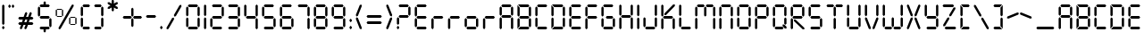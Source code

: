 SplineFontDB: 3.2
FontName: SevenSegmentRegular
FullName: Seven Segment Regular
FamilyName: Seven Segment
Weight: Book
Version: 1.002;Fontself Maker 2.3.4
ItalicAngle: 0
UnderlinePosition: -714
UnderlineWidth: 102
Ascent: 1638
Descent: 410
InvalidEm: 0
sfntRevision: 0x00010000
LayerCount: 2
Layer: 0 1 "Back" 1
Layer: 1 1 "Fore" 0
XUID: [1021 467 -1121320856 3229047]
StyleMap: 0x0040
FSType: 4
OS2Version: 4
OS2_WeightWidthSlopeOnly: 0
OS2_UseTypoMetrics: 0
CreationTime: 1530140178
ModificationTime: 1530143047
PfmFamily: 81
TTFWeight: 400
TTFWidth: 5
LineGap: 0
VLineGap: 0
Panose: 0 0 0 0 0 0 0 0 0 0
OS2TypoAscent: 1638
OS2TypoAOffset: 0
OS2TypoDescent: -410
OS2TypoDOffset: 0
OS2TypoLinegap: 0
OS2WinAscent: 1770
OS2WinAOffset: 0
OS2WinDescent: 357
OS2WinDOffset: 0
HheadAscent: 1770
HheadAOffset: 0
HheadDescent: -357
HheadDOffset: 0
OS2SubXSize: 1331
OS2SubYSize: 1432
OS2SubXOff: 0
OS2SubYOff: 287
OS2SupXSize: 1331
OS2SupYSize: 1432
OS2SupXOff: 0
OS2SupYOff: 981
OS2StrikeYSize: 100
OS2StrikeYPos: 528
OS2CapHeight: 700
OS2XHeight: 701
OS2Vendor: 'XXXX'
OS2CodePages: 00000001.00000000
OS2UnicodeRanges: a0000007.10000002.00000000.00000000
DEI: 91125
TtTable: prep
PUSHW_1
 511
SCANCTRL
PUSHB_1
 1
SCANTYPE
SVTCA[y-axis]
MPPEM
PUSHB_1
 8
LT
IF
PUSHB_2
 1
 1
INSTCTRL
EIF
PUSHB_2
 70
 6
CALL
IF
POP
PUSHB_1
 16
EIF
MPPEM
PUSHB_1
 20
GT
IF
POP
PUSHB_1
 128
EIF
SCVTCI
PUSHB_1
 6
CALL
NOT
IF
SVTCA[y-axis]
PUSHB_1
 3
DUP
RCVT
PUSHB_1
 3
CALL
WCVTP
PUSHB_1
 4
DUP
RCVT
PUSHW_3
 3
 1063
 2
CALL
PUSHB_1
 3
CALL
WCVTP
SVTCA[x-axis]
PUSHB_1
 5
DUP
RCVT
PUSHB_1
 3
CALL
WCVTP
PUSHB_1
 6
DUP
RCVT
PUSHW_3
 5
 1063
 2
CALL
PUSHB_2
 3
 70
SROUND
CALL
WCVTP
EIF
PUSHB_1
 20
CALL
EndTTInstrs
TtTable: fpgm
PUSHB_1
 0
FDEF
PUSHB_1
 0
SZP0
MPPEM
PUSHB_1
 76
LT
IF
PUSHB_1
 74
SROUND
EIF
PUSHB_1
 0
SWAP
MIAP[rnd]
RTG
PUSHB_1
 6
CALL
IF
RTDG
EIF
MPPEM
PUSHB_1
 76
LT
IF
RDTG
EIF
DUP
MDRP[rp0,rnd,grey]
PUSHB_1
 1
SZP0
MDAP[no-rnd]
RTG
ENDF
PUSHB_1
 1
FDEF
DUP
MDRP[rp0,min,white]
PUSHB_1
 12
CALL
ENDF
PUSHB_1
 2
FDEF
MPPEM
GT
IF
RCVT
SWAP
EIF
POP
ENDF
PUSHB_1
 3
FDEF
ROUND[Black]
RTG
DUP
PUSHB_1
 64
LT
IF
POP
PUSHB_1
 64
EIF
ENDF
PUSHB_1
 4
FDEF
PUSHB_1
 6
CALL
IF
POP
SWAP
POP
ROFF
IF
MDRP[rp0,min,rnd,black]
ELSE
MDRP[min,rnd,black]
EIF
ELSE
MPPEM
GT
IF
IF
MIRP[rp0,min,rnd,black]
ELSE
MIRP[min,rnd,black]
EIF
ELSE
SWAP
POP
PUSHB_1
 5
CALL
IF
PUSHB_1
 70
SROUND
EIF
IF
MDRP[rp0,min,rnd,black]
ELSE
MDRP[min,rnd,black]
EIF
EIF
EIF
RTG
ENDF
PUSHB_1
 5
FDEF
GFV
NOT
AND
ENDF
PUSHB_1
 6
FDEF
PUSHB_2
 34
 1
GETINFO
LT
IF
PUSHB_1
 32
GETINFO
NOT
NOT
ELSE
PUSHB_1
 0
EIF
ENDF
PUSHB_1
 7
FDEF
PUSHB_2
 36
 1
GETINFO
LT
IF
PUSHB_1
 64
GETINFO
NOT
NOT
ELSE
PUSHB_1
 0
EIF
ENDF
PUSHB_1
 8
FDEF
SRP2
SRP1
DUP
IP
MDAP[rnd]
ENDF
PUSHB_1
 9
FDEF
DUP
RDTG
PUSHB_1
 6
CALL
IF
MDRP[rnd,grey]
ELSE
MDRP[min,rnd,black]
EIF
DUP
PUSHB_1
 3
CINDEX
MD[grid]
SWAP
DUP
PUSHB_1
 4
MINDEX
MD[orig]
PUSHB_1
 0
LT
IF
ROLL
NEG
ROLL
SUB
DUP
PUSHB_1
 0
LT
IF
SHPIX
ELSE
POP
POP
EIF
ELSE
ROLL
ROLL
SUB
DUP
PUSHB_1
 0
GT
IF
SHPIX
ELSE
POP
POP
EIF
EIF
RTG
ENDF
PUSHB_1
 10
FDEF
PUSHB_1
 6
CALL
IF
POP
SRP0
ELSE
SRP0
POP
EIF
ENDF
PUSHB_1
 11
FDEF
DUP
MDRP[rp0,white]
PUSHB_1
 12
CALL
ENDF
PUSHB_1
 12
FDEF
DUP
MDAP[rnd]
PUSHB_1
 7
CALL
NOT
IF
DUP
DUP
GC[orig]
SWAP
GC[cur]
SUB
ROUND[White]
DUP
IF
DUP
ABS
DIV
SHPIX
ELSE
POP
POP
EIF
ELSE
POP
EIF
ENDF
PUSHB_1
 13
FDEF
SRP2
SRP1
DUP
DUP
IP
MDAP[rnd]
DUP
ROLL
DUP
GC[orig]
ROLL
GC[cur]
SUB
SWAP
ROLL
DUP
ROLL
SWAP
MD[orig]
PUSHB_1
 0
LT
IF
SWAP
PUSHB_1
 0
GT
IF
PUSHB_1
 64
SHPIX
ELSE
POP
EIF
ELSE
SWAP
PUSHB_1
 0
LT
IF
PUSHB_1
 64
NEG
SHPIX
ELSE
POP
EIF
EIF
ENDF
PUSHB_1
 14
FDEF
PUSHB_1
 6
CALL
IF
RTDG
MDRP[rp0,rnd,white]
RTG
POP
POP
ELSE
DUP
MDRP[rp0,rnd,white]
ROLL
MPPEM
GT
IF
DUP
ROLL
SWAP
MD[grid]
DUP
PUSHB_1
 0
NEQ
IF
SHPIX
ELSE
POP
POP
EIF
ELSE
POP
POP
EIF
EIF
ENDF
PUSHB_1
 15
FDEF
SWAP
DUP
MDRP[rp0,rnd,white]
DUP
MDAP[rnd]
PUSHB_1
 7
CALL
NOT
IF
SWAP
DUP
IF
MPPEM
GTEQ
ELSE
POP
PUSHB_1
 1
EIF
IF
ROLL
PUSHB_1
 4
MINDEX
MD[grid]
SWAP
ROLL
SWAP
DUP
ROLL
MD[grid]
ROLL
SWAP
SUB
SHPIX
ELSE
POP
POP
POP
POP
EIF
ELSE
POP
POP
POP
POP
POP
EIF
ENDF
PUSHB_1
 16
FDEF
DUP
MDRP[rp0,min,white]
PUSHB_1
 18
CALL
ENDF
PUSHB_1
 17
FDEF
DUP
MDRP[rp0,white]
PUSHB_1
 18
CALL
ENDF
PUSHB_1
 18
FDEF
DUP
MDAP[rnd]
PUSHB_1
 7
CALL
NOT
IF
DUP
DUP
GC[orig]
SWAP
GC[cur]
SUB
ROUND[White]
ROLL
DUP
GC[orig]
SWAP
GC[cur]
SWAP
SUB
ROUND[White]
ADD
DUP
IF
DUP
ABS
DIV
SHPIX
ELSE
POP
POP
EIF
ELSE
POP
POP
EIF
ENDF
PUSHB_1
 19
FDEF
DUP
ROLL
DUP
ROLL
SDPVTL[orthog]
DUP
PUSHB_1
 3
CINDEX
MD[orig]
ABS
SWAP
ROLL
SPVTL[orthog]
PUSHB_1
 32
LT
IF
ALIGNRP
ELSE
MDRP[grey]
EIF
ENDF
PUSHB_1
 20
FDEF
PUSHB_4
 0
 64
 1
 64
WS
WS
SVTCA[x-axis]
MPPEM
PUSHW_1
 4096
MUL
SVTCA[y-axis]
MPPEM
PUSHW_1
 4096
MUL
DUP
ROLL
DUP
ROLL
NEQ
IF
DUP
ROLL
DUP
ROLL
GT
IF
SWAP
DIV
DUP
PUSHB_1
 0
SWAP
WS
ELSE
DIV
DUP
PUSHB_1
 1
SWAP
WS
EIF
DUP
PUSHB_1
 64
GT
IF
PUSHB_3
 0
 32
 0
RS
MUL
WS
PUSHB_3
 1
 32
 1
RS
MUL
WS
PUSHB_1
 32
MUL
PUSHB_1
 25
NEG
JMPR
POP
EIF
ELSE
POP
POP
EIF
ENDF
PUSHB_1
 21
FDEF
PUSHB_1
 1
RS
MUL
SWAP
PUSHB_1
 0
RS
MUL
SWAP
ENDF
EndTTInstrs
ShortTable: cvt  7
  0
  1433
  1433
  130
  131
  130
  131
EndShort
ShortTable: maxp 16
  1
  0
  134
  90
  15
  0
  0
  2
  1
  2
  22
  0
  256
  299
  0
  0
EndShort
LangName: 1033 "" "" "" "1.002;SevenSegmentRegular" "" "Version 1.002;Fontself Maker 2.3.4" "" "" "Krafti Lab" "Onur Cem TAN" "" "" "http://www.kraftilab.com" "" "" "" "Seven Segment" "Regular"
GaspTable: 1 65535 15 1
Encoding: UnicodeBmp
UnicodeInterp: none
NameList: AGL For New Fonts
DisplaySize: -48
AntiAlias: 1
FitToEm: 0
WinInfo: 54 27 9
BeginChars: 65538 134

StartChar: .notdef
Encoding: 0 -1 0
AltUni2: 000000.ffffffff.0
Width: 1904
Flags: W
LayerCount: 2
EndChar

StartChar: glyph1
Encoding: 65536 -1 1
Width: 0
GlyphClass: 2
Flags: W
LayerCount: 2
EndChar

StartChar: glyph2
Encoding: 65537 -1 2
Width: 682
GlyphClass: 2
Flags: W
LayerCount: 2
EndChar

StartChar: uni000A
Encoding: 10 10 3
Width: 983
GlyphClass: 2
Flags: W
LayerCount: 2
EndChar

StartChar: uni000D
Encoding: 13 13 4
Width: 983
GlyphClass: 2
Flags: W
LayerCount: 2
EndChar

StartChar: space
Encoding: 32 32 5
Width: 1024
GlyphClass: 2
Flags: W
LayerCount: 2
EndChar

StartChar: exclam
Encoding: 33 33 6
Width: 376
GlyphClass: 2
Flags: W
TtInstrs:
SVTCA[y-axis]
PUSHB_3
 5
 0
 0
CALL
PUSHB_3
 5
 0
 0
CALL
PUSHB_3
 8
 2
 0
CALL
PUSHB_3
 8
 2
 0
CALL
SVTCA[x-axis]
PUSHB_1
 12
MDAP[rnd]
PUSHB_1
 0
MDRP[rp0,rnd,white]
PUSHB_1
 6
SHP[rp2]
PUSHB_2
 4
 5
MIRP[min,black]
PUSHB_1
 9
SHP[rp2]
PUSHB_2
 10
 5
MIRP[min,black]
PUSHB_2
 13
 1
CALL
SVTCA[y-axis]
PUSHB_2
 8
 5
SRP1
SRP2
PUSHB_2
 2
 11
IP
IP
IUP[y]
IUP[x]
EndTTInstrs
LayerCount: 2
Fore
SplineSet
123 65 m 1,0,-1
 123 132 l 1,1,-1
 188 198 l 1,2,-1
 253 132 l 1,3,-1
 253 65 l 1,4,-1
 188 0 l 1,5,-1
 123 65 l 1,0,-1
123 316 m 1,6,-1
 123 1368 l 1,7,-1
 188 1434 l 1,8,-1
 253 1368 l 1,9,-1
 253 316 l 1,10,-1
 188 251 l 1,11,-1
 123 316 l 1,6,-1
EndSplineSet
EndChar

StartChar: quotedbl
Encoding: 34 34 7
Width: 575
GlyphClass: 2
Flags: W
TtInstrs:
SVTCA[y-axis]
PUSHB_1
 5
MDAP[rnd]
PUSHB_1
 11
SHP[rp1]
PUSHB_5
 2
 4
 0
 21
 4
CALL
PUSHB_1
 8
SHP[rp2]
SVTCA[x-axis]
PUSHB_1
 12
MDAP[rnd]
PUSHB_1
 0
MDRP[rp0,rnd,white]
PUSHB_2
 4
 5
MIRP[min,black]
PUSHB_1
 4
SRP0
PUSHB_2
 6
 1
CALL
PUSHB_2
 10
 5
MIRP[min,black]
PUSHB_2
 13
 1
CALL
SVTCA[y-axis]
IUP[y]
IUP[x]
EndTTInstrs
LayerCount: 2
Fore
SplineSet
123 1294 m 1,0,-1
 123 1361 l 1,1,-1
 188 1426 l 1,2,-1
 253 1361 l 1,3,-1
 253 1294 l 1,4,-1
 188 1229 l 1,5,-1
 123 1294 l 1,0,-1
321 1294 m 1,6,-1
 321 1361 l 1,7,-1
 386 1426 l 1,8,-1
 451 1361 l 1,9,-1
 451 1294 l 1,10,-1
 386 1229 l 1,11,-1
 321 1294 l 1,6,-1
EndSplineSet
EndChar

StartChar: numbersign
Encoding: 35 35 8
Width: 1118
GlyphClass: 2
Flags: W
TtInstrs:
SVTCA[y-axis]
PUSHB_3
 32
 0
 0
CALL
PUSHB_1
 27
SHP[rp1]
PUSHB_3
 32
 0
 0
CALL
PUSHB_1
 35
MDAP[rnd]
PUSHB_2
 24
 29
SHP[rp1]
SHP[rp1]
PUSHB_2
 1
 3
MIRP[min,black]
PUSHB_2
 21
 36
SHP[rp2]
SHP[rp2]
PUSHB_1
 4
MDAP[rnd]
PUSHB_2
 19
 38
SHP[rp1]
SHP[rp1]
PUSHB_2
 6
 4
MIRP[min,black]
PUSHB_2
 11
 16
SHP[rp2]
SHP[rp2]
SVTCA[x-axis]
PUSHB_1
 40
MDAP[rnd]
PUSHB_2
 41
 1
CALL
SVTCA[y-axis]
IUP[y]
IUP[x]
EndTTInstrs
LayerCount: 2
Fore
SplineSet
123 344 m 1,0,-1
 188 409 l 1,1,-1
 334 409 l 1,2,-1
 387 552 l 1,3,-1
 188 552 l 1,4,-1
 123 618 l 1,5,-1
 188 683 l 1,6,-1
 434 683 l 1,7,-1
 521 922 l 1,8,-1
 605 961 l 1,9,-1
 644 878 l 1,10,-1
 573 683 l 1,11,-1
 691 683 l 1,12,-1
 778 922 l 1,13,-1
 862 961 l 1,14,-1
 901 878 l 1,15,-1
 830 683 l 1,16,-1
 929 683 l 1,17,-1
 994 618 l 1,18,-1
 929 552 l 1,19,-1
 782 552 l 1,20,-1
 730 409 l 1,21,-1
 929 409 l 1,22,-1
 994 344 l 1,23,-1
 929 279 l 1,24,-1
 683 279 l 1,25,-1
 596 39 l 1,26,-1
 512 0 l 1,27,-1
 473 84 l 1,28,-1
 544 279 l 1,29,-1
 426 279 l 1,30,-1
 338 39 l 1,31,-1
 255 0 l 1,32,-1
 216 84 l 1,33,-1
 287 279 l 1,34,-1
 188 279 l 1,35,-1
 123 344 l 1,0,-1
473 409 m 1,36,-1
 592 409 l 1,37,-1
 644 552 l 1,38,-1
 525 552 l 1,39,-1
 473 409 l 1,36,-1
EndSplineSet
EndChar

StartChar: dollar
Encoding: 36 36 9
Width: 1028
GlyphClass: 2
Flags: W
TtInstrs:
SVTCA[y-axis]
PUSHB_3
 16
 0
 0
CALL
PUSHB_1
 10
SHP[rp1]
PUSHB_2
 7
 3
MIRP[min,black]
PUSHB_3
 24
 2
 0
CALL
PUSHB_1
 29
SHP[rp1]
PUSHB_2
 33
 3
MIRP[min,black]
PUSHB_5
 22
 18
 16
 24
 13
CALL
PUSHB_2
 22
 3
MIRP[min,black]
SVTCA[x-axis]
PUSHB_1
 40
MDAP[rnd]
PUSHB_1
 0
MDRP[rp0,rnd,white]
PUSHB_2
 4
 5
MIRP[min,black]
PUSHB_1
 4
SRP0
PUSHB_2
 14
 1
CALL
PUSHB_1
 25
SHP[rp2]
PUSHB_2
 12
 5
MIRP[min,black]
PUSHB_1
 28
SHP[rp2]
PUSHB_1
 12
SRP0
PUSHB_2
 34
 1
CALL
PUSHB_2
 38
 5
MIRP[min,black]
PUSHB_2
 41
 1
CALL
PUSHB_2
 4
 0
SRP1
SRP2
PUSHB_3
 6
 17
 23
IP
IP
IP
PUSHB_1
 14
SRP1
PUSHB_6
 7
 16
 18
 22
 24
 33
DEPTH
SLOOP
IP
PUSHB_2
 34
 12
SRP1
SRP2
PUSHB_6
 10
 8
 19
 21
 30
 32
DEPTH
SLOOP
IP
PUSHB_1
 38
SRP1
PUSHB_3
 20
 31
 9
IP
IP
IP
SVTCA[y-axis]
PUSHB_2
 7
 16
SRP1
SRP2
PUSHB_1
 39
IP
PUSHB_1
 22
SRP1
PUSHB_4
 34
 35
 37
 38
DEPTH
SLOOP
IP
PUSHB_1
 18
SRP2
PUSHB_2
 5
 36
IP
IP
PUSHB_1
 33
SRP1
PUSHB_4
 1
 3
 4
 0
DEPTH
SLOOP
IP
PUSHB_1
 24
SRP2
PUSHB_1
 2
IP
IUP[y]
IUP[x]
EndTTInstrs
LayerCount: 2
Fore
SplineSet
123 813 m 1,0,-1
 123 1269 l 1,1,-1
 188 1334 l 1,2,-1
 253 1269 l 1,3,-1
 253 813 l 1,4,-1
 188 748 l 1,5,-1
 123 813 l 1,0,-1
221 64 m 1,6,-1
 286 129 l 1,7,-1
 742 129 l 1,8,-1
 807 64 l 1,9,-1
 742 -1 l 1,10,-1
 579 -1 l 1,11,-1
 579 -123 l 1,12,-1
 514 -188 l 1,13,-1
 449 -123 l 1,14,-1
 449 -1 l 1,15,-1
 286 -1 l 1,16,-1
 221 64 l 1,6,-1
221 715 m 1,17,-1
 286 780 l 1,18,-1
 742 780 l 1,19,-1
 807 715 l 1,20,-1
 742 650 l 1,21,-1
 286 650 l 1,22,-1
 221 715 l 1,17,-1
221 1367 m 1,23,-1
 286 1432 l 1,24,-1
 449 1432 l 1,25,-1
 449 1554 l 1,26,-1
 514 1619 l 1,27,-1
 579 1554 l 1,28,-1
 579 1432 l 1,29,-1
 742 1432 l 1,30,-1
 807 1367 l 1,31,-1
 742 1302 l 1,32,-1
 286 1302 l 1,33,-1
 221 1367 l 1,23,-1
775 161 m 1,34,-1
 775 618 l 1,35,-1
 840 683 l 1,36,-1
 905 618 l 1,37,-1
 905 161 l 1,38,-1
 840 96 l 1,39,-1
 775 161 l 1,34,-1
EndSplineSet
EndChar

StartChar: percent
Encoding: 37 37 10
Width: 1439
GlyphClass: 2
Flags: W
TtInstrs:
SVTCA[y-axis]
PUSHB_3
 23
 0
 0
CALL
PUSHB_3
 23
 0
 0
CALL
PUSHB_3
 20
 2
 0
CALL
PUSHB_5
 41
 37
 23
 20
 13
CALL
PUSHB_5
 41
 3
 0
 24
 4
CALL
PUSHB_5
 47
 43
 23
 20
 13
CALL
PUSHB_5
 47
 3
 0
 24
 4
CALL
PUSHB_5
 7
 11
 23
 20
 13
CALL
PUSHB_5
 7
 3
 0
 24
 4
CALL
PUSHB_5
 13
 17
 23
 20
 13
CALL
PUSHB_5
 13
 3
 0
 24
 4
CALL
SVTCA[x-axis]
PUSHB_1
 54
MDAP[rnd]
PUSHB_1
 0
MDRP[rp0,rnd,white]
PUSHB_5
 4
 5
 0
 24
 4
CALL
PUSHB_1
 4
SRP0
PUSHB_2
 24
 1
CALL
PUSHB_5
 28
 5
 0
 24
 4
CALL
PUSHB_1
 28
SRP0
PUSHB_2
 30
 1
CALL
PUSHB_5
 34
 5
 0
 24
 4
CALL
PUSHB_1
 34
SRP0
PUSHB_2
 48
 1
CALL
PUSHB_5
 52
 5
 0
 24
 4
CALL
PUSHB_2
 55
 1
CALL
PUSHB_2
 24
 4
SRP1
SRP2
NPUSHB
 10
 7
 8
 10
 11
 13
 14
 16
 17
 18
 22
DEPTH
SLOOP
IP
PUSHB_1
 28
SRP1
PUSHB_2
 15
 9
IP
IP
PUSHB_2
 34
 30
SRP1
SRP2
PUSHB_2
 36
 42
IP
IP
PUSHB_1
 48
SRP1
NPUSHB
 10
 19
 21
 37
 38
 40
 41
 43
 44
 46
 47
DEPTH
SLOOP
IP
SVTCA[y-axis]
PUSHB_2
 37
 41
SRP1
SRP2
PUSHB_2
 35
 53
IP
IP
PUSHB_1
 47
SRP1
PUSHB_8
 31
 33
 34
 30
 48
 49
 51
 52
DEPTH
SLOOP
IP
PUSHB_1
 43
SRP2
PUSHB_2
 32
 50
IP
IP
PUSHB_2
 7
 11
SRP1
SRP2
PUSHB_2
 5
 29
IP
IP
PUSHB_1
 17
SRP1
PUSHB_8
 1
 3
 4
 0
 24
 25
 27
 28
DEPTH
SLOOP
IP
PUSHB_1
 13
SRP2
PUSHB_2
 2
 26
IP
IP
IUP[y]
IUP[x]
EndTTInstrs
LayerCount: 2
Fore
SplineSet
123 827 m 1,0,-1
 123 1128 l 1,1,-1
 158 1163 l 1,2,-1
 194 1128 l 1,3,-1
 194 827 l 1,4,-1
 158 791 l 1,5,-1
 123 827 l 1,0,-1
176 772 m 1,6,-1
 211 807 l 1,7,-1
 460 807 l 1,8,-1
 495 772 l 1,9,-1
 460 736 l 1,10,-1
 211 736 l 1,11,-1
 176 772 l 1,6,-1
176 1181 m 1,12,-1
 211 1216 l 1,13,-1
 460 1216 l 1,14,-1
 495 1181 l 1,15,-1
 460 1145 l 1,16,-1
 211 1145 l 1,17,-1
 176 1181 l 1,12,-1
282 89 m 1,18,-1
 1044 1412 l 1,19,-1
 1133 1436 l 1,20,-1
 1157 1347 l 1,21,-1
 395 24 l 1,22,-1
 306 0 l 1,23,-1
 282 89 l 1,18,-1
477 827 m 1,24,-1
 477 1128 l 1,25,-1
 513 1163 l 1,26,-1
 548 1128 l 1,27,-1
 548 827 l 1,28,-1
 513 791 l 1,29,-1
 477 827 l 1,24,-1
891 310 m 1,30,-1
 891 611 l 1,31,-1
 926 646 l 1,32,-1
 961 611 l 1,33,-1
 961 310 l 1,34,-1
 926 274 l 1,35,-1
 891 310 l 1,30,-1
944 255 m 1,36,-1
 979 290 l 1,37,-1
 1227 290 l 1,38,-1
 1263 255 l 1,39,-1
 1227 219 l 1,40,-1
 979 219 l 1,41,-1
 944 255 l 1,36,-1
944 664 m 1,42,-1
 979 699 l 1,43,-1
 1227 699 l 1,44,-1
 1263 664 l 1,45,-1
 1227 629 l 1,46,-1
 979 629 l 1,47,-1
 944 664 l 1,42,-1
1245 310 m 1,48,-1
 1245 611 l 1,49,-1
 1280 646 l 1,50,-1
 1316 611 l 1,51,-1
 1316 310 l 1,52,-1
 1280 274 l 1,53,-1
 1245 310 l 1,48,-1
EndSplineSet
EndChar

StartChar: parenleft
Encoding: 40 40 11
Width: 778
GlyphClass: 2
Flags: W
TtInstrs:
SVTCA[y-axis]
PUSHB_3
 17
 0
 0
CALL
PUSHB_2
 13
 3
MIRP[min,black]
PUSHB_3
 19
 2
 0
CALL
PUSHB_2
 23
 4
MIRP[min,black]
SVTCA[x-axis]
PUSHB_1
 24
MDAP[rnd]
PUSHB_1
 0
MDRP[rp0,rnd,white]
PUSHB_1
 6
SHP[rp2]
PUSHB_2
 4
 5
MIRP[min,black]
PUSHB_1
 9
SHP[rp2]
PUSHB_2
 25
 1
CALL
PUSHB_2
 4
 0
SRP1
SRP2
PUSHB_2
 12
 18
IP
IP
SVTCA[y-axis]
PUSHB_2
 13
 17
SRP1
SRP2
PUSHB_1
 5
IP
PUSHB_1
 23
SRP1
PUSHB_6
 0
 4
 7
 9
 11
 2
DEPTH
SLOOP
IP
PUSHB_1
 19
SRP2
PUSHB_1
 8
IP
IUP[y]
IUP[x]
EndTTInstrs
LayerCount: 2
Fore
SplineSet
123 163 m 1,0,-1
 123 619 l 1,1,-1
 188 684 l 1,2,-1
 253 619 l 1,3,-1
 253 163 l 1,4,-1
 188 98 l 1,5,-1
 123 163 l 1,0,-1
123 815 m 1,6,-1
 123 1271 l 1,7,-1
 188 1336 l 1,8,-1
 253 1271 l 1,9,-1
 253 815 l 1,10,-1
 188 749 l 1,11,-1
 123 815 l 1,6,-1
221 65 m 1,12,-1
 286 130 l 1,13,-1
 589 130 l 1,14,-1
 654 65 l 1,15,-1
 589 0 l 1,16,-1
 286 0 l 1,17,-1
 221 65 l 1,12,-1
221 1368 m 1,18,-1
 286 1434 l 1,19,-1
 590 1434 l 1,20,-1
 655 1368 l 1,21,-1
 590 1303 l 1,22,-1
 286 1303 l 1,23,-1
 221 1368 l 1,18,-1
EndSplineSet
EndChar

StartChar: parenright
Encoding: 41 41 12
Width: 778
GlyphClass: 2
Flags: W
TtInstrs:
SVTCA[y-axis]
PUSHB_3
 11
 0
 0
CALL
PUSHB_2
 7
 3
MIRP[min,black]
PUSHB_3
 1
 2
 0
CALL
PUSHB_2
 5
 4
MIRP[min,black]
SVTCA[x-axis]
PUSHB_1
 24
MDAP[rnd]
PUSHB_1
 12
MDRP[rp0,rnd,white]
PUSHB_1
 18
SHP[rp2]
PUSHB_2
 16
 5
MIRP[min,black]
PUSHB_1
 21
SHP[rp2]
PUSHB_2
 25
 1
CALL
PUSHB_2
 16
 12
SRP1
SRP2
PUSHB_2
 9
 3
IP
IP
SVTCA[y-axis]
PUSHB_2
 7
 11
SRP1
SRP2
PUSHB_1
 17
IP
PUSHB_1
 5
SRP1
PUSHB_6
 12
 14
 16
 19
 21
 23
DEPTH
SLOOP
IP
PUSHB_1
 1
SRP2
PUSHB_1
 20
IP
IUP[y]
IUP[x]
EndTTInstrs
LayerCount: 2
Fore
SplineSet
123 1368 m 1,0,-1
 188 1434 l 1,1,-1
 492 1434 l 1,2,-1
 557 1368 l 1,3,-1
 492 1303 l 1,4,-1
 188 1303 l 1,5,-1
 123 1368 l 1,0,-1
124 65 m 1,6,-1
 189 130 l 1,7,-1
 492 130 l 1,8,-1
 557 65 l 1,9,-1
 492 0 l 1,10,-1
 189 0 l 1,11,-1
 124 65 l 1,6,-1
525 163 m 1,12,-1
 525 619 l 1,13,-1
 590 684 l 1,14,-1
 655 619 l 1,15,-1
 655 163 l 1,16,-1
 590 98 l 1,17,-1
 525 163 l 1,12,-1
525 815 m 1,18,-1
 525 1271 l 1,19,-1
 590 1336 l 1,20,-1
 655 1271 l 1,21,-1
 655 815 l 1,22,-1
 590 749 l 1,23,-1
 525 815 l 1,18,-1
EndSplineSet
EndChar

StartChar: asterisk
Encoding: 42 42 13
Width: 845
GlyphClass: 2
Flags: W
TtInstrs:
SVTCA[y-axis]
SVTCA[x-axis]
PUSHB_1
 24
MDAP[rnd]
PUSHB_1
 21
MDRP[rp0,rnd,white]
PUSHB_1
 6
SHP[rp2]
PUSHB_2
 19
 5
MIRP[min,black]
PUSHB_1
 9
SHP[rp2]
PUSHB_2
 25
 1
CALL
SVTCA[y-axis]
IUP[y]
IUP[x]
EndTTInstrs
LayerCount: 2
Fore
SplineSet
123 1197 m 1,0,-1
 147 1286 l 1,1,-1
 293 1371 l 1,2,-1
 147 1455 l 1,3,-1
 123 1544 l 1,4,-1
 212 1568 l 1,5,-1
 358 1483 l 1,6,-1
 358 1652 l 1,7,-1
 423 1717 l 1,8,-1
 488 1652 l 1,9,-1
 488 1483 l 1,10,-1
 634 1568 l 1,11,-1
 723 1544 l 1,12,-1
 699 1455 l 1,13,-1
 553 1371 l 1,14,-1
 699 1286 l 1,15,-1
 723 1197 l 1,16,-1
 634 1173 l 1,17,-1
 488 1258 l 1,18,-1
 488 1089 l 1,19,-1
 423 1024 l 1,20,-1
 358 1089 l 1,21,-1
 358 1258 l 1,22,-1
 212 1173 l 1,23,-1
 123 1197 l 1,0,-1
EndSplineSet
EndChar

StartChar: plus
Encoding: 43 43 14
Width: 1353
GlyphClass: 2
Flags: W
TtInstrs:
SVTCA[y-axis]
PUSHB_1
 5
MDAP[rnd]
PUSHB_1
 22
SHP[rp1]
PUSHB_2
 1
 3
MIRP[min,black]
PUSHB_1
 19
SHP[rp2]
SVTCA[x-axis]
PUSHB_1
 24
MDAP[rnd]
PUSHB_1
 6
MDRP[rp0,rnd,white]
PUSHB_1
 12
SHP[rp2]
PUSHB_2
 10
 5
MIRP[min,black]
PUSHB_1
 15
SHP[rp2]
PUSHB_2
 25
 1
CALL
PUSHB_2
 10
 6
SRP1
SRP2
PUSHB_2
 3
 18
IP
IP
SVTCA[y-axis]
PUSHB_2
 1
 5
SRP1
SRP2
PUSHB_2
 8
 17
IP
IP
IUP[y]
IUP[x]
EndTTInstrs
LayerCount: 2
Fore
SplineSet
123 656 m 1,0,-1
 188 721 l 1,1,-1
 582 721 l 1,2,-1
 648 656 l 1,3,-1
 582 591 l 1,4,-1
 188 591 l 1,5,-1
 123 656 l 1,0,-1
611 168 m 1,6,-1
 611 554 l 1,7,-1
 676 619 l 1,8,-1
 741 554 l 1,9,-1
 741 168 l 1,10,-1
 676 102 l 1,11,-1
 611 168 l 1,6,-1
611 750 m 1,12,-1
 611 1144 l 1,13,-1
 676 1209 l 1,14,-1
 741 1144 l 1,15,-1
 741 750 l 1,16,-1
 676 684 l 1,17,-1
 611 750 l 1,12,-1
713 656 m 1,18,-1
 778 721 l 1,19,-1
 1164 721 l 1,20,-1
 1230 656 l 1,21,-1
 1164 591 l 1,22,-1
 778 591 l 1,23,-1
 713 656 l 1,18,-1
EndSplineSet
EndChar

StartChar: hyphen
Encoding: 45 45 15
Width: 831
GlyphClass: 2
Flags: W
TtInstrs:
SVTCA[y-axis]
PUSHB_1
 5
MDAP[rnd]
PUSHB_2
 1
 4
MIRP[min,black]
PUSHB_2
 1
 4
MIRP[min,black]
SVTCA[x-axis]
PUSHB_1
 6
MDAP[rnd]
PUSHB_1
 0
MDRP[rp0,rnd,white]
PUSHB_5
 3
 6
 0
 7
 4
CALL
PUSHB_2
 7
 1
CALL
SVTCA[y-axis]
IUP[y]
IUP[x]
EndTTInstrs
LayerCount: 2
Fore
SplineSet
123 716 m 1,0,-1
 188 782 l 1,1,-1
 644 782 l 1,2,-1
 709 716 l 1,3,-1
 644 651 l 1,4,-1
 188 651 l 1,5,-1
 123 716 l 1,0,-1
EndSplineSet
EndChar

StartChar: period
Encoding: 46 46 16
Width: 376
GlyphClass: 2
Flags: W
TtInstrs:
SVTCA[y-axis]
PUSHB_3
 5
 0
 0
CALL
PUSHB_5
 2
 4
 0
 21
 4
CALL
SVTCA[x-axis]
PUSHB_1
 6
MDAP[rnd]
PUSHB_1
 0
MDRP[rp0,rnd,white]
PUSHB_2
 4
 5
MIRP[min,black]
PUSHB_2
 4
 5
MIRP[min,black]
PUSHB_2
 7
 1
CALL
SVTCA[y-axis]
IUP[y]
IUP[x]
EndTTInstrs
LayerCount: 2
Fore
SplineSet
123 65 m 1,0,-1
 123 132 l 1,1,-1
 188 198 l 1,2,-1
 253 132 l 1,3,-1
 253 65 l 1,4,-1
 188 0 l 1,5,-1
 123 65 l 1,0,-1
EndSplineSet
EndChar

StartChar: slash
Encoding: 47 47 17
Width: 1110
GlyphClass: 2
Flags: W
TtInstrs:
SVTCA[y-axis]
PUSHB_3
 5
 0
 0
CALL
PUSHB_3
 5
 0
 0
CALL
SVTCA[x-axis]
PUSHB_1
 12
MDAP[rnd]
PUSHB_2
 13
 1
CALL
SVTCA[y-axis]
IUP[y]
IUP[x]
EndTTInstrs
LayerCount: 2
Fore
SplineSet
123 89 m 1,0,-1
 449 654 l 1,1,-1
 538 678 l 1,2,-1
 562 589 l 1,3,-1
 236 24 l 1,4,-1
 147 0 l 1,5,-1
 123 89 l 1,0,-1
547 823 m 1,6,-1
 873 1389 l 1,7,-1
 962 1413 l 1,8,-1
 986 1324 l 1,9,-1
 660 758 l 1,10,-1
 571 734 l 1,11,-1
 547 823 l 1,6,-1
EndSplineSet
EndChar

StartChar: zero
Encoding: 48 48 18
Width: 1028
GlyphClass: 2
Flags: W
TtInstrs:
SVTCA[y-axis]
PUSHB_3
 17
 0
 0
CALL
PUSHB_2
 13
 4
MIRP[min,black]
PUSHB_3
 19
 2
 0
CALL
PUSHB_2
 23
 3
MIRP[min,black]
SVTCA[x-axis]
PUSHB_1
 36
MDAP[rnd]
PUSHB_1
 0
MDRP[rp0,rnd,white]
PUSHB_1
 6
SHP[rp2]
PUSHB_2
 4
 5
MIRP[min,black]
PUSHB_1
 9
SHP[rp2]
PUSHB_1
 4
SRP0
PUSHB_2
 24
 1
CALL
PUSHB_1
 30
SHP[rp2]
PUSHB_2
 28
 5
MIRP[min,black]
PUSHB_1
 33
SHP[rp2]
PUSHB_2
 37
 1
CALL
PUSHB_2
 4
 0
SRP1
SRP2
PUSHB_2
 12
 18
IP
IP
PUSHB_1
 24
SRP1
PUSHB_8
 13
 14
 16
 17
 19
 20
 22
 23
DEPTH
SLOOP
IP
PUSHB_1
 28
SRP2
PUSHB_2
 21
 15
IP
IP
SVTCA[y-axis]
PUSHB_2
 13
 17
SRP1
SRP2
PUSHB_2
 5
 29
IP
IP
PUSHB_1
 23
SRP1
NPUSHB
 12
 0
 4
 7
 9
 2
 11
 24
 26
 28
 31
 33
 35
DEPTH
SLOOP
IP
PUSHB_1
 19
SRP2
PUSHB_2
 8
 32
IP
IP
IUP[y]
IUP[x]
EndTTInstrs
LayerCount: 2
Fore
SplineSet
123 163 m 1,0,-1
 123 619 l 1,1,-1
 188 684 l 1,2,-1
 253 619 l 1,3,-1
 253 163 l 1,4,-1
 188 98 l 1,5,-1
 123 163 l 1,0,-1
123 815 m 1,6,-1
 123 1271 l 1,7,-1
 188 1336 l 1,8,-1
 253 1271 l 1,9,-1
 253 815 l 1,10,-1
 188 750 l 1,11,-1
 123 815 l 1,6,-1
221 65 m 1,12,-1
 286 131 l 1,13,-1
 742 131 l 1,14,-1
 807 65 l 1,15,-1
 742 0 l 1,16,-1
 286 0 l 1,17,-1
 221 65 l 1,12,-1
221 1369 m 1,18,-1
 286 1434 l 1,19,-1
 742 1434 l 1,20,-1
 807 1369 l 1,21,-1
 742 1304 l 1,22,-1
 286 1304 l 1,23,-1
 221 1369 l 1,18,-1
775 163 m 1,24,-1
 775 619 l 1,25,-1
 840 684 l 1,26,-1
 905 619 l 1,27,-1
 905 163 l 1,28,-1
 840 98 l 1,29,-1
 775 163 l 1,24,-1
775 815 m 1,30,-1
 775 1271 l 1,31,-1
 840 1336 l 1,32,-1
 905 1271 l 1,33,-1
 905 815 l 1,34,-1
 840 750 l 1,35,-1
 775 815 l 1,30,-1
EndSplineSet
EndChar

StartChar: one
Encoding: 49 49 19
Width: 376
GlyphClass: 2
Flags: W
TtInstrs:
SVTCA[y-axis]
PUSHB_3
 5
 0
 0
CALL
PUSHB_3
 5
 0
 0
CALL
PUSHB_3
 8
 2
 0
CALL
SVTCA[x-axis]
PUSHB_1
 12
MDAP[rnd]
PUSHB_1
 0
MDRP[rp0,rnd,white]
PUSHB_1
 6
SHP[rp2]
PUSHB_2
 4
 5
MIRP[min,black]
PUSHB_1
 9
SHP[rp2]
PUSHB_2
 4
 5
MIRP[min,black]
PUSHB_2
 13
 1
CALL
SVTCA[y-axis]
PUSHB_2
 8
 5
SRP1
SRP2
PUSHB_2
 2
 11
IP
IP
IUP[y]
IUP[x]
EndTTInstrs
LayerCount: 2
Fore
SplineSet
123 65 m 1,0,-1
 123 627 l 1,1,-1
 188 693 l 1,2,-1
 253 627 l 1,3,-1
 253 65 l 1,4,-1
 188 0 l 1,5,-1
 123 65 l 1,0,-1
123 823 m 1,6,-1
 123 1370 l 1,7,-1
 188 1436 l 1,8,-1
 253 1370 l 1,9,-1
 253 823 l 1,10,-1
 188 758 l 1,11,-1
 123 823 l 1,6,-1
EndSplineSet
EndChar

StartChar: two
Encoding: 50 50 20
Width: 1028
GlyphClass: 2
Flags: W
TtInstrs:
SVTCA[y-axis]
PUSHB_3
 11
 0
 0
CALL
PUSHB_2
 7
 4
MIRP[min,black]
PUSHB_3
 19
 2
 0
CALL
PUSHB_2
 23
 3
MIRP[min,black]
PUSHB_5
 17
 13
 11
 19
 13
CALL
PUSHB_2
 17
 3
MIRP[min,black]
SVTCA[x-axis]
PUSHB_1
 30
MDAP[rnd]
PUSHB_1
 0
MDRP[rp0,rnd,white]
PUSHB_2
 4
 5
MIRP[min,black]
PUSHB_1
 4
SRP0
PUSHB_2
 24
 1
CALL
PUSHB_2
 28
 5
MIRP[min,black]
PUSHB_2
 31
 1
CALL
PUSHB_2
 4
 0
SRP1
SRP2
PUSHB_3
 6
 12
 18
IP
IP
IP
PUSHB_1
 24
SRP1
NPUSHB
 12
 7
 8
 10
 11
 13
 14
 16
 17
 19
 20
 22
 23
DEPTH
SLOOP
IP
PUSHB_1
 28
SRP2
PUSHB_3
 15
 21
 9
IP
IP
IP
SVTCA[y-axis]
PUSHB_2
 7
 11
SRP1
SRP2
PUSHB_1
 5
IP
PUSHB_1
 17
SRP1
PUSHB_4
 0
 3
 4
 1
DEPTH
SLOOP
IP
PUSHB_1
 13
SRP2
PUSHB_2
 2
 29
IP
IP
PUSHB_1
 23
SRP1
PUSHB_4
 24
 25
 27
 28
DEPTH
SLOOP
IP
PUSHB_1
 19
SRP2
PUSHB_1
 26
IP
IUP[y]
IUP[x]
EndTTInstrs
LayerCount: 2
Fore
SplineSet
123 163 m 1,0,-1
 123 619 l 1,1,-1
 188 684 l 1,2,-1
 253 619 l 1,3,-1
 253 163 l 1,4,-1
 188 98 l 1,5,-1
 123 163 l 1,0,-1
221 65 m 1,6,-1
 286 131 l 1,7,-1
 742 131 l 1,8,-1
 807 65 l 1,9,-1
 742 0 l 1,10,-1
 286 0 l 1,11,-1
 221 65 l 1,6,-1
221 717 m 1,12,-1
 286 782 l 1,13,-1
 742 782 l 1,14,-1
 807 717 l 1,15,-1
 742 652 l 1,16,-1
 286 652 l 1,17,-1
 221 717 l 1,12,-1
221 1369 m 1,18,-1
 286 1434 l 1,19,-1
 742 1434 l 1,20,-1
 807 1369 l 1,21,-1
 742 1304 l 1,22,-1
 286 1304 l 1,23,-1
 221 1369 l 1,18,-1
775 815 m 1,24,-1
 775 1271 l 1,25,-1
 840 1336 l 1,26,-1
 905 1271 l 1,27,-1
 905 815 l 1,28,-1
 840 750 l 1,29,-1
 775 815 l 1,24,-1
EndSplineSet
EndChar

StartChar: three
Encoding: 51 51 21
Width: 931
GlyphClass: 2
Flags: W
TtInstrs:
SVTCA[y-axis]
PUSHB_3
 5
 0
 0
CALL
PUSHB_2
 1
 4
MIRP[min,black]
PUSHB_3
 13
 2
 0
CALL
PUSHB_2
 17
 3
MIRP[min,black]
PUSHB_5
 11
 7
 5
 13
 13
CALL
PUSHB_2
 11
 3
MIRP[min,black]
SVTCA[x-axis]
PUSHB_1
 30
MDAP[rnd]
PUSHB_1
 18
MDRP[rp0,rnd,white]
PUSHB_1
 24
SHP[rp2]
PUSHB_2
 22
 5
MIRP[min,black]
PUSHB_1
 27
SHP[rp2]
PUSHB_2
 31
 1
CALL
PUSHB_2
 22
 18
SRP1
SRP2
PUSHB_3
 9
 15
 3
IP
IP
IP
SVTCA[y-axis]
PUSHB_2
 1
 5
SRP1
SRP2
PUSHB_1
 23
IP
PUSHB_1
 11
SRP1
PUSHB_4
 18
 19
 21
 22
DEPTH
SLOOP
IP
PUSHB_1
 7
SRP2
PUSHB_2
 20
 29
IP
IP
PUSHB_1
 17
SRP1
PUSHB_4
 24
 25
 27
 28
DEPTH
SLOOP
IP
PUSHB_1
 13
SRP2
PUSHB_1
 26
IP
IUP[y]
IUP[x]
EndTTInstrs
LayerCount: 2
Fore
SplineSet
123 65 m 1,0,-1
 188 131 l 1,1,-1
 644 131 l 1,2,-1
 709 65 l 1,3,-1
 644 0 l 1,4,-1
 188 0 l 1,5,-1
 123 65 l 1,0,-1
123 717 m 1,6,-1
 188 782 l 1,7,-1
 644 782 l 1,8,-1
 709 717 l 1,9,-1
 644 652 l 1,10,-1
 188 652 l 1,11,-1
 123 717 l 1,6,-1
123 1369 m 1,12,-1
 188 1434 l 1,13,-1
 644 1434 l 1,14,-1
 709 1369 l 1,15,-1
 644 1304 l 1,16,-1
 188 1304 l 1,17,-1
 123 1369 l 1,12,-1
677 163 m 1,18,-1
 677 619 l 1,19,-1
 742 684 l 1,20,-1
 807 619 l 1,21,-1
 807 163 l 1,22,-1
 742 98 l 1,23,-1
 677 163 l 1,18,-1
677 815 m 1,24,-1
 677 1271 l 1,25,-1
 742 1336 l 1,26,-1
 807 1271 l 1,27,-1
 807 815 l 1,28,-1
 742 750 l 1,29,-1
 677 815 l 1,24,-1
EndSplineSet
EndChar

StartChar: four
Encoding: 52 52 22
Width: 1028
GlyphClass: 2
Flags: W
TtInstrs:
SVTCA[y-axis]
PUSHB_3
 17
 0
 0
CALL
PUSHB_3
 17
 0
 0
CALL
PUSHB_3
 2
 2
 0
CALL
PUSHB_1
 20
SHP[rp1]
PUSHB_3
 2
 2
 0
CALL
PUSHB_5
 11
 7
 17
 2
 13
CALL
PUSHB_2
 11
 3
MIRP[min,black]
SVTCA[x-axis]
PUSHB_1
 24
MDAP[rnd]
PUSHB_1
 0
MDRP[rp0,rnd,white]
PUSHB_2
 4
 5
MIRP[min,black]
PUSHB_1
 4
SRP0
PUSHB_2
 12
 1
CALL
PUSHB_1
 18
SHP[rp2]
PUSHB_2
 16
 5
MIRP[min,black]
PUSHB_1
 21
SHP[rp2]
PUSHB_2
 25
 1
CALL
PUSHB_2
 4
 0
SRP1
SRP2
PUSHB_1
 6
IP
PUSHB_1
 12
SRP1
PUSHB_4
 7
 8
 10
 11
DEPTH
SLOOP
IP
PUSHB_1
 16
SRP2
PUSHB_1
 9
IP
SVTCA[y-axis]
PUSHB_2
 11
 17
SRP1
SRP2
PUSHB_2
 13
 15
IP
IP
PUSHB_1
 7
SRP1
PUSHB_3
 5
 14
 23
IP
IP
IP
PUSHB_1
 2
SRP2
PUSHB_4
 0
 4
 18
 22
DEPTH
SLOOP
IP
IUP[y]
IUP[x]
EndTTInstrs
LayerCount: 2
Fore
SplineSet
123 815 m 1,0,-1
 123 1370 l 1,1,-1
 188 1435 l 1,2,-1
 253 1370 l 1,3,-1
 253 815 l 1,4,-1
 188 750 l 1,5,-1
 123 815 l 1,0,-1
221 717 m 1,6,-1
 286 782 l 1,7,-1
 742 782 l 1,8,-1
 807 717 l 1,9,-1
 742 652 l 1,10,-1
 286 652 l 1,11,-1
 221 717 l 1,6,-1
775 64 m 1,12,-1
 775 619 l 1,13,-1
 840 684 l 1,14,-1
 905 619 l 1,15,-1
 905 64 l 1,16,-1
 840 -1 l 1,17,-1
 775 64 l 1,12,-1
775 815 m 1,18,-1
 775 1370 l 1,19,-1
 840 1435 l 1,20,-1
 905 1370 l 1,21,-1
 905 815 l 1,22,-1
 840 750 l 1,23,-1
 775 815 l 1,18,-1
EndSplineSet
EndChar

StartChar: five
Encoding: 53 53 23
Width: 1028
GlyphClass: 2
Flags: W
TtInstrs:
SVTCA[y-axis]
PUSHB_3
 11
 0
 0
CALL
PUSHB_2
 7
 4
MIRP[min,black]
PUSHB_3
 19
 2
 0
CALL
PUSHB_2
 23
 3
MIRP[min,black]
PUSHB_5
 17
 13
 11
 19
 13
CALL
PUSHB_2
 17
 3
MIRP[min,black]
SVTCA[x-axis]
PUSHB_1
 30
MDAP[rnd]
PUSHB_1
 0
MDRP[rp0,rnd,white]
PUSHB_2
 4
 5
MIRP[min,black]
PUSHB_1
 4
SRP0
PUSHB_2
 24
 1
CALL
PUSHB_2
 28
 5
MIRP[min,black]
PUSHB_2
 31
 1
CALL
PUSHB_2
 4
 0
SRP1
SRP2
PUSHB_3
 6
 12
 18
IP
IP
IP
PUSHB_1
 24
SRP1
NPUSHB
 12
 7
 8
 10
 11
 13
 14
 16
 17
 19
 20
 22
 23
DEPTH
SLOOP
IP
PUSHB_1
 28
SRP2
PUSHB_3
 15
 21
 9
IP
IP
IP
SVTCA[y-axis]
PUSHB_2
 7
 11
SRP1
SRP2
PUSHB_1
 29
IP
PUSHB_1
 17
SRP1
PUSHB_4
 24
 25
 27
 28
DEPTH
SLOOP
IP
PUSHB_1
 13
SRP2
PUSHB_2
 5
 26
IP
IP
PUSHB_1
 23
SRP1
PUSHB_4
 1
 3
 4
 0
DEPTH
SLOOP
IP
PUSHB_1
 19
SRP2
PUSHB_1
 2
IP
IUP[y]
IUP[x]
EndTTInstrs
LayerCount: 2
Fore
SplineSet
123 815 m 1,0,-1
 123 1271 l 1,1,-1
 188 1336 l 1,2,-1
 253 1271 l 1,3,-1
 253 815 l 1,4,-1
 188 750 l 1,5,-1
 123 815 l 1,0,-1
221 65 m 1,6,-1
 286 131 l 1,7,-1
 742 131 l 1,8,-1
 807 65 l 1,9,-1
 742 0 l 1,10,-1
 286 0 l 1,11,-1
 221 65 l 1,6,-1
221 717 m 1,12,-1
 286 782 l 1,13,-1
 742 782 l 1,14,-1
 807 717 l 1,15,-1
 742 652 l 1,16,-1
 286 652 l 1,17,-1
 221 717 l 1,12,-1
221 1369 m 1,18,-1
 286 1434 l 1,19,-1
 742 1434 l 1,20,-1
 807 1369 l 1,21,-1
 742 1304 l 1,22,-1
 286 1304 l 1,23,-1
 221 1369 l 1,18,-1
775 163 m 1,24,-1
 775 619 l 1,25,-1
 840 684 l 1,26,-1
 905 619 l 1,27,-1
 905 163 l 1,28,-1
 840 98 l 1,29,-1
 775 163 l 1,24,-1
EndSplineSet
EndChar

StartChar: six
Encoding: 54 54 24
Width: 1028
GlyphClass: 2
Flags: W
TtInstrs:
SVTCA[y-axis]
PUSHB_3
 17
 0
 0
CALL
PUSHB_2
 13
 4
MIRP[min,black]
PUSHB_3
 25
 2
 0
CALL
PUSHB_2
 29
 3
MIRP[min,black]
PUSHB_5
 23
 19
 17
 25
 13
CALL
PUSHB_2
 23
 3
MIRP[min,black]
SVTCA[x-axis]
PUSHB_1
 36
MDAP[rnd]
PUSHB_1
 0
MDRP[rp0,rnd,white]
PUSHB_1
 6
SHP[rp2]
PUSHB_2
 4
 5
MIRP[min,black]
PUSHB_1
 9
SHP[rp2]
PUSHB_1
 4
SRP0
PUSHB_2
 30
 1
CALL
PUSHB_2
 34
 5
MIRP[min,black]
PUSHB_2
 37
 1
CALL
PUSHB_2
 4
 0
SRP1
SRP2
PUSHB_3
 12
 18
 24
IP
IP
IP
PUSHB_1
 30
SRP1
NPUSHB
 12
 13
 14
 16
 17
 19
 20
 22
 23
 25
 26
 28
 29
DEPTH
SLOOP
IP
PUSHB_1
 34
SRP2
PUSHB_3
 21
 27
 15
IP
IP
IP
SVTCA[y-axis]
PUSHB_2
 13
 17
SRP1
SRP2
PUSHB_2
 5
 35
IP
IP
PUSHB_1
 23
SRP1
PUSHB_8
 0
 3
 4
 1
 30
 31
 33
 34
DEPTH
SLOOP
IP
PUSHB_1
 19
SRP2
PUSHB_3
 11
 2
 32
IP
IP
IP
PUSHB_1
 29
SRP1
PUSHB_4
 7
 9
 10
 6
DEPTH
SLOOP
IP
PUSHB_1
 25
SRP2
PUSHB_1
 8
IP
IUP[y]
IUP[x]
EndTTInstrs
LayerCount: 2
Fore
SplineSet
123 163 m 1,0,-1
 123 619 l 1,1,-1
 188 684 l 1,2,-1
 253 619 l 1,3,-1
 253 163 l 1,4,-1
 188 98 l 1,5,-1
 123 163 l 1,0,-1
123 815 m 1,6,-1
 123 1271 l 1,7,-1
 188 1336 l 1,8,-1
 253 1271 l 1,9,-1
 253 815 l 1,10,-1
 188 750 l 1,11,-1
 123 815 l 1,6,-1
221 65 m 1,12,-1
 286 131 l 1,13,-1
 742 131 l 1,14,-1
 807 65 l 1,15,-1
 742 0 l 1,16,-1
 286 0 l 1,17,-1
 221 65 l 1,12,-1
221 717 m 1,18,-1
 286 782 l 1,19,-1
 742 782 l 1,20,-1
 807 717 l 1,21,-1
 742 652 l 1,22,-1
 286 652 l 1,23,-1
 221 717 l 1,18,-1
221 1369 m 1,24,-1
 286 1434 l 1,25,-1
 742 1434 l 1,26,-1
 807 1369 l 1,27,-1
 742 1304 l 1,28,-1
 286 1304 l 1,29,-1
 221 1369 l 1,24,-1
775 163 m 1,30,-1
 775 619 l 1,31,-1
 840 684 l 1,32,-1
 905 619 l 1,33,-1
 905 163 l 1,34,-1
 840 98 l 1,35,-1
 775 163 l 1,30,-1
EndSplineSet
EndChar

StartChar: seven
Encoding: 55 55 25
Width: 931
GlyphClass: 2
Flags: W
TtInstrs:
SVTCA[y-axis]
PUSHB_3
 11
 0
 0
CALL
PUSHB_3
 11
 0
 0
CALL
PUSHB_3
 1
 2
 0
CALL
PUSHB_2
 5
 3
MIRP[min,black]
SVTCA[x-axis]
PUSHB_1
 18
MDAP[rnd]
PUSHB_1
 6
MDRP[rp0,rnd,white]
PUSHB_1
 12
SHP[rp2]
PUSHB_2
 10
 5
MIRP[min,black]
PUSHB_1
 15
SHP[rp2]
PUSHB_2
 19
 1
CALL
PUSHB_2
 10
 6
SRP1
SRP2
PUSHB_1
 3
IP
SVTCA[y-axis]
PUSHB_2
 5
 11
SRP1
SRP2
PUSHB_4
 8
 13
 15
 17
DEPTH
SLOOP
IP
PUSHB_1
 1
SRP1
PUSHB_1
 14
IP
IUP[y]
IUP[x]
EndTTInstrs
LayerCount: 2
Fore
SplineSet
123 1369 m 1,0,-1
 188 1434 l 1,1,-1
 644 1434 l 1,2,-1
 709 1369 l 1,3,-1
 644 1304 l 1,4,-1
 188 1304 l 1,5,-1
 123 1369 l 1,0,-1
677 64 m 1,6,-1
 677 619 l 1,7,-1
 742 684 l 1,8,-1
 807 619 l 1,9,-1
 807 64 l 1,10,-1
 742 -1 l 1,11,-1
 677 64 l 1,6,-1
677 815 m 1,12,-1
 677 1271 l 1,13,-1
 742 1336 l 1,14,-1
 807 1271 l 1,15,-1
 807 815 l 1,16,-1
 742 750 l 1,17,-1
 677 815 l 1,12,-1
EndSplineSet
EndChar

StartChar: eight
Encoding: 56 56 26
Width: 1028
GlyphClass: 2
Flags: WO
TtInstrs:
SVTCA[y-axis]
PUSHB_3
 17
 0
 0
CALL
PUSHB_2
 13
 4
MIRP[min,black]
PUSHB_3
 25
 2
 0
CALL
PUSHB_2
 29
 3
MIRP[min,black]
PUSHB_5
 23
 19
 17
 25
 13
CALL
PUSHB_2
 23
 3
MIRP[min,black]
SVTCA[x-axis]
PUSHB_1
 42
MDAP[rnd]
PUSHB_1
 0
MDRP[rp0,rnd,white]
PUSHB_1
 6
SHP[rp2]
PUSHB_2
 4
 5
MIRP[min,black]
PUSHB_1
 9
SHP[rp2]
PUSHB_1
 4
SRP0
PUSHB_2
 30
 1
CALL
PUSHB_1
 36
SHP[rp2]
PUSHB_2
 34
 5
MIRP[min,black]
PUSHB_1
 39
SHP[rp2]
PUSHB_2
 43
 1
CALL
PUSHB_2
 4
 0
SRP1
SRP2
PUSHB_3
 12
 18
 24
IP
IP
IP
PUSHB_1
 30
SRP1
NPUSHB
 12
 13
 14
 16
 17
 19
 20
 22
 23
 25
 26
 28
 29
DEPTH
SLOOP
IP
PUSHB_1
 34
SRP2
PUSHB_3
 21
 27
 15
IP
IP
IP
SVTCA[y-axis]
PUSHB_2
 13
 17
SRP1
SRP2
PUSHB_2
 5
 35
IP
IP
PUSHB_1
 23
SRP1
PUSHB_8
 0
 3
 4
 1
 30
 31
 33
 34
DEPTH
SLOOP
IP
PUSHB_1
 19
SRP2
PUSHB_4
 11
 2
 32
 41
DEPTH
SLOOP
IP
PUSHB_1
 29
SRP1
PUSHB_8
 7
 9
 10
 6
 36
 37
 39
 40
DEPTH
SLOOP
IP
PUSHB_1
 25
SRP2
PUSHB_2
 8
 38
IP
IP
IUP[y]
IUP[x]
EndTTInstrs
LayerCount: 2
Fore
SplineSet
123 163 m 1,0,-1
 123 619 l 1,1,-1
 188 684 l 1,2,-1
 253 619 l 1,3,-1
 253 163 l 1,4,-1
 188 98 l 1,5,-1
 123 163 l 1,0,-1
123 815 m 1,6,-1
 123 1271 l 1,7,-1
 188 1336 l 1,8,-1
 253 1271 l 1,9,-1
 253 815 l 1,10,-1
 188 750 l 1,11,-1
 123 815 l 1,6,-1
221 65 m 1,12,-1
 286 131 l 1,13,-1
 742 131 l 1,14,-1
 807 65 l 1,15,-1
 742 0 l 1,16,-1
 286 0 l 1,17,-1
 221 65 l 1,12,-1
221 717 m 1,18,-1
 286 782 l 1,19,-1
 742 782 l 1,20,-1
 807 717 l 1,21,-1
 742 652 l 1,22,-1
 286 652 l 1,23,-1
 221 717 l 1,18,-1
221 1369 m 1,24,-1
 286 1434 l 1,25,-1
 742 1434 l 1,26,-1
 807 1369 l 1,27,-1
 742 1304 l 1,28,-1
 286 1304 l 1,29,-1
 221 1369 l 1,24,-1
775 163 m 1,30,-1
 775 619 l 1,31,-1
 840 684 l 1,32,-1
 905 619 l 1,33,-1
 905 163 l 1,34,-1
 840 98 l 1,35,-1
 775 163 l 1,30,-1
775 815 m 1,36,-1
 775 1271 l 1,37,-1
 840 1336 l 1,38,-1
 905 1271 l 1,39,-1
 905 815 l 1,40,-1
 840 750 l 1,41,-1
 775 815 l 1,36,-1
EndSplineSet
EndChar

StartChar: nine
Encoding: 57 57 27
Width: 1028
GlyphClass: 2
Flags: W
TtInstrs:
SVTCA[y-axis]
PUSHB_3
 11
 0
 0
CALL
PUSHB_2
 7
 4
MIRP[min,black]
PUSHB_3
 19
 2
 0
CALL
PUSHB_2
 23
 3
MIRP[min,black]
PUSHB_5
 17
 13
 11
 19
 13
CALL
PUSHB_2
 17
 3
MIRP[min,black]
SVTCA[x-axis]
PUSHB_1
 36
MDAP[rnd]
PUSHB_1
 0
MDRP[rp0,rnd,white]
PUSHB_2
 4
 5
MIRP[min,black]
PUSHB_1
 4
SRP0
PUSHB_2
 24
 1
CALL
PUSHB_1
 30
SHP[rp2]
PUSHB_2
 28
 5
MIRP[min,black]
PUSHB_1
 33
SHP[rp2]
PUSHB_2
 37
 1
CALL
PUSHB_2
 4
 0
SRP1
SRP2
PUSHB_3
 6
 12
 18
IP
IP
IP
PUSHB_1
 24
SRP1
NPUSHB
 12
 7
 8
 10
 11
 13
 14
 16
 17
 19
 20
 22
 23
DEPTH
SLOOP
IP
PUSHB_1
 28
SRP2
PUSHB_3
 15
 21
 9
IP
IP
IP
SVTCA[y-axis]
PUSHB_2
 7
 11
SRP1
SRP2
PUSHB_1
 29
IP
PUSHB_1
 17
SRP1
PUSHB_4
 24
 25
 27
 28
DEPTH
SLOOP
IP
PUSHB_1
 13
SRP2
PUSHB_3
 5
 26
 35
IP
IP
IP
PUSHB_1
 23
SRP1
PUSHB_8
 1
 3
 4
 0
 30
 31
 33
 34
DEPTH
SLOOP
IP
PUSHB_1
 19
SRP2
PUSHB_2
 2
 32
IP
IP
IUP[y]
IUP[x]
EndTTInstrs
LayerCount: 2
Fore
SplineSet
123 815 m 1,0,-1
 123 1271 l 1,1,-1
 188 1336 l 1,2,-1
 253 1271 l 1,3,-1
 253 815 l 1,4,-1
 188 750 l 1,5,-1
 123 815 l 1,0,-1
221 65 m 1,6,-1
 286 131 l 1,7,-1
 742 131 l 1,8,-1
 807 65 l 1,9,-1
 742 0 l 1,10,-1
 286 0 l 1,11,-1
 221 65 l 1,6,-1
221 717 m 1,12,-1
 286 782 l 1,13,-1
 742 782 l 1,14,-1
 807 717 l 1,15,-1
 742 652 l 1,16,-1
 286 652 l 1,17,-1
 221 717 l 1,12,-1
221 1369 m 1,18,-1
 286 1434 l 1,19,-1
 742 1434 l 1,20,-1
 807 1369 l 1,21,-1
 742 1304 l 1,22,-1
 286 1304 l 1,23,-1
 221 1369 l 1,18,-1
775 163 m 1,24,-1
 775 619 l 1,25,-1
 840 684 l 1,26,-1
 905 619 l 1,27,-1
 905 163 l 1,28,-1
 840 98 l 1,29,-1
 775 163 l 1,24,-1
775 815 m 1,30,-1
 775 1271 l 1,31,-1
 840 1336 l 1,32,-1
 905 1271 l 1,33,-1
 905 815 l 1,34,-1
 840 750 l 1,35,-1
 775 815 l 1,30,-1
EndSplineSet
EndChar

StartChar: colon
Encoding: 58 58 28
Width: 376
GlyphClass: 2
Flags: W
TtInstrs:
SVTCA[y-axis]
PUSHB_3
 5
 0
 0
CALL
PUSHB_5
 8
 4
 0
 7
 4
CALL
SVTCA[x-axis]
PUSHB_1
 12
MDAP[rnd]
PUSHB_1
 0
MDRP[rp0,rnd,white]
PUSHB_1
 6
SHP[rp2]
PUSHB_2
 4
 5
MIRP[min,black]
PUSHB_1
 9
SHP[rp2]
PUSHB_2
 10
 5
MIRP[min,black]
PUSHB_2
 13
 1
CALL
SVTCA[y-axis]
PUSHB_2
 8
 5
SRP1
SRP2
PUSHB_2
 2
 11
IP
IP
IUP[y]
IUP[x]
EndTTInstrs
LayerCount: 2
Fore
SplineSet
123 65 m 1,0,-1
 123 132 l 1,1,-1
 188 198 l 1,2,-1
 253 132 l 1,3,-1
 253 65 l 1,4,-1
 188 0 l 1,5,-1
 123 65 l 1,0,-1
123 460 m 1,6,-1
 123 528 l 1,7,-1
 188 593 l 1,8,-1
 253 528 l 1,9,-1
 253 460 l 1,10,-1
 188 395 l 1,11,-1
 123 460 l 1,6,-1
EndSplineSet
EndChar

StartChar: less
Encoding: 60 60 29
Width: 593
GlyphClass: 2
Flags: W
TtInstrs:
SVTCA[y-axis]
PUSHB_3
 4
 0
 0
CALL
PUSHB_3
 4
 0
 0
CALL
PUSHB_3
 8
 2
 0
CALL
SVTCA[x-axis]
PUSHB_1
 12
MDAP[rnd]
PUSHB_1
 0
MDRP[rp0,rnd,white]
PUSHB_1
 6
SHP[rp2]
PUSHB_5
 3
 6
 0
 12
 4
CALL
PUSHB_1
 9
SHP[rp2]
PUSHB_2
 13
 1
CALL
SVTCA[y-axis]
PUSHB_2
 8
 4
SRP1
SRP2
PUSHB_2
 1
 11
IP
IP
IUP[y]
IUP[x]
EndTTInstrs
LayerCount: 2
Fore
SplineSet
123 609 m 1,0,-1
 160 694 l 1,1,-1
 244 657 l 1,2,-1
 470 84 l 1,3,-1
 433 0 l 1,4,-1
 349 37 l 1,5,-1
 123 609 l 1,0,-1
123 826 m 1,6,-1
 349 1399 l 1,7,-1
 433 1436 l 1,8,-1
 470 1351 l 1,9,-1
 244 779 l 1,10,-1
 160 742 l 1,11,-1
 123 826 l 1,6,-1
EndSplineSet
EndChar

StartChar: equal
Encoding: 61 61 30
Width: 1126
GlyphClass: 2
Flags: W
TtInstrs:
SVTCA[y-axis]
PUSHB_1
 5
MDAP[rnd]
PUSHB_2
 1
 4
MIRP[min,black]
PUSHB_1
 11
MDAP[rnd]
PUSHB_2
 7
 3
MIRP[min,black]
SVTCA[x-axis]
PUSHB_1
 12
MDAP[rnd]
PUSHB_2
 13
 1
CALL
SVTCA[y-axis]
IUP[y]
IUP[x]
EndTTInstrs
LayerCount: 2
Fore
SplineSet
123 383 m 1,0,-1
 188 448 l 1,1,-1
 936 448 l 1,2,-1
 1002 383 l 1,3,-1
 936 317 l 1,4,-1
 188 317 l 1,5,-1
 123 383 l 1,0,-1
123 739 m 1,6,-1
 188 804 l 1,7,-1
 936 804 l 1,8,-1
 1002 739 l 1,9,-1
 936 674 l 1,10,-1
 188 674 l 1,11,-1
 123 739 l 1,6,-1
EndSplineSet
EndChar

StartChar: greater
Encoding: 62 62 31
Width: 593
GlyphClass: 2
Flags: W
TtInstrs:
SVTCA[y-axis]
PUSHB_3
 5
 0
 0
CALL
PUSHB_3
 5
 0
 0
CALL
PUSHB_3
 7
 2
 0
CALL
SVTCA[x-axis]
PUSHB_1
 12
MDAP[rnd]
PUSHB_1
 0
MDRP[rp0,rnd,white]
PUSHB_1
 6
SHP[rp2]
PUSHB_5
 3
 6
 0
 12
 4
CALL
PUSHB_1
 9
SHP[rp2]
PUSHB_2
 13
 1
CALL
SVTCA[y-axis]
PUSHB_2
 7
 5
SRP1
SRP2
PUSHB_2
 2
 10
IP
IP
IUP[y]
IUP[x]
EndTTInstrs
LayerCount: 2
Fore
SplineSet
123 84 m 1,0,-1
 349 657 l 1,1,-1
 433 694 l 1,2,-1
 470 609 l 1,3,-1
 244 37 l 1,4,-1
 160 0 l 1,5,-1
 123 84 l 1,0,-1
123 1351 m 1,6,-1
 160 1436 l 1,7,-1
 244 1399 l 1,8,-1
 470 826 l 1,9,-1
 433 742 l 1,10,-1
 349 779 l 1,11,-1
 123 1351 l 1,6,-1
EndSplineSet
EndChar

StartChar: question
Encoding: 63 63 32
Width: 1028
GlyphClass: 2
Flags: W
TtInstrs:
SVTCA[y-axis]
PUSHB_3
 5
 0
 0
CALL
PUSHB_3
 5
 0
 0
CALL
PUSHB_3
 19
 2
 0
CALL
PUSHB_2
 23
 3
MIRP[min,black]
PUSHB_5
 13
 17
 5
 19
 13
CALL
PUSHB_2
 13
 3
MIRP[min,black]
SVTCA[x-axis]
PUSHB_1
 30
MDAP[rnd]
PUSHB_1
 0
MDRP[rp0,rnd,white]
PUSHB_1
 6
SHP[rp2]
PUSHB_2
 4
 5
MIRP[min,black]
PUSHB_1
 9
SHP[rp2]
PUSHB_1
 4
SRP0
PUSHB_2
 24
 1
CALL
PUSHB_2
 28
 5
MIRP[min,black]
PUSHB_2
 31
 1
CALL
PUSHB_2
 4
 0
SRP1
SRP2
PUSHB_2
 12
 18
IP
IP
PUSHB_1
 24
SRP1
PUSHB_8
 13
 14
 16
 17
 19
 20
 22
 23
DEPTH
SLOOP
IP
PUSHB_1
 28
SRP2
PUSHB_2
 21
 15
IP
IP
SVTCA[y-axis]
PUSHB_2
 17
 5
SRP1
SRP2
PUSHB_4
 2
 7
 9
 11
DEPTH
SLOOP
IP
PUSHB_1
 13
SRP1
PUSHB_2
 8
 29
IP
IP
PUSHB_1
 23
SRP2
PUSHB_4
 24
 25
 27
 28
DEPTH
SLOOP
IP
PUSHB_1
 19
SRP1
PUSHB_1
 26
IP
IUP[y]
IUP[x]
EndTTInstrs
LayerCount: 2
Fore
SplineSet
123 65 m 1,0,-1
 123 132 l 1,1,-1
 188 198 l 1,2,-1
 253 132 l 1,3,-1
 253 65 l 1,4,-1
 188 0 l 1,5,-1
 123 65 l 1,0,-1
123 316 m 1,6,-1
 123 619 l 1,7,-1
 188 684 l 1,8,-1
 253 619 l 1,9,-1
 253 316 l 1,10,-1
 188 251 l 1,11,-1
 123 316 l 1,6,-1
221 717 m 1,12,-1
 286 782 l 1,13,-1
 742 782 l 1,14,-1
 807 717 l 1,15,-1
 742 652 l 1,16,-1
 286 652 l 1,17,-1
 221 717 l 1,12,-1
221 1368 m 1,18,-1
 286 1433 l 1,19,-1
 742 1433 l 1,20,-1
 807 1368 l 1,21,-1
 742 1303 l 1,22,-1
 286 1303 l 1,23,-1
 221 1368 l 1,18,-1
775 814 m 1,24,-1
 775 1271 l 1,25,-1
 840 1336 l 1,26,-1
 905 1271 l 1,27,-1
 905 814 l 1,28,-1
 840 749 l 1,29,-1
 775 814 l 1,24,-1
EndSplineSet
EndChar

StartChar: at
Encoding: 64 64 33
Width: 4843
GlyphClass: 2
Flags: W
TtInstrs:
SVTCA[y-axis]
PUSHB_3
 17
 0
 0
CALL
PUSHB_4
 35
 47
 64
 83
DEPTH
SLOOP
SHP[rp1]
PUSHB_3
 17
 0
 0
CALL
PUSHB_2
 13
 3
MIRP[min,black]
PUSHB_1
 61
SHP[rp2]
PUSHB_3
 25
 2
 0
CALL
PUSHB_2
 29
 4
MIRP[min,black]
PUSHB_5
 23
 19
 17
 25
 13
CALL
PUSHB_4
 37
 49
 67
 85
DEPTH
SLOOP
SHP[rp1]
PUSHB_2
 23
 3
MIRP[min,black]
PUSHB_4
 40
 52
 70
 88
DEPTH
SLOOP
SHP[rp2]
SVTCA[x-axis]
PUSHB_1
 90
MDAP[rnd]
PUSHB_1
 0
MDRP[rp0,rnd,white]
PUSHB_1
 6
SHP[rp2]
PUSHB_2
 4
 5
MIRP[min,black]
PUSHB_1
 9
SHP[rp2]
PUSHB_1
 4
SRP0
PUSHB_2
 30
 1
CALL
PUSHB_2
 34
 6
MIRP[min,black]
PUSHB_1
 34
SRP0
PUSHB_2
 42
 1
CALL
PUSHB_2
 46
 5
MIRP[min,black]
PUSHB_1
 46
SRP0
PUSHB_2
 54
 1
CALL
PUSHB_2
 58
 6
MIRP[min,black]
PUSHB_1
 58
SRP0
PUSHB_2
 72
 1
CALL
PUSHB_2
 76
 5
MIRP[min,black]
PUSHB_1
 76
SRP0
PUSHB_2
 78
 1
CALL
PUSHB_2
 82
 5
MIRP[min,black]
PUSHB_2
 91
 1
CALL
PUSHB_2
 30
 4
SRP1
SRP2
NPUSHB
 9
 13
 15
 17
 19
 21
 23
 25
 27
 29
DEPTH
SLOOP
IP
PUSHB_1
 34
SRP1
PUSHB_1
 36
IP
PUSHB_1
 42
SRP2
PUSHB_3
 37
 39
 41
IP
IP
IP
PUSHB_1
 46
SRP1
PUSHB_1
 48
IP
PUSHB_1
 54
SRP2
PUSHB_3
 49
 51
 53
IP
IP
IP
PUSHB_1
 58
SRP1
PUSHB_2
 60
 66
IP
IP
PUSHB_1
 72
SRP2
PUSHB_8
 61
 62
 64
 65
 67
 68
 70
 71
DEPTH
SLOOP
IP
PUSHB_1
 76
SRP1
PUSHB_2
 69
 63
IP
IP
SVTCA[y-axis]
PUSHB_2
 13
 17
SRP1
SRP2
NPUSHB
 9
 5
 30
 34
 42
 46
 59
 77
 78
 82
DEPTH
SLOOP
IP
PUSHB_1
 23
SRP1
NPUSHB
 18
 1
 3
 4
 0
 31
 33
 43
 45
 54
 55
 57
 58
 72
 73
 75
 76
 79
 81
DEPTH
SLOOP
IP
PUSHB_1
 19
SRP2
PUSHB_7
 2
 11
 32
 44
 56
 74
 80
DEPTH
SLOOP
IP
PUSHB_1
 29
SRP1
PUSHB_4
 7
 9
 10
 6
DEPTH
SLOOP
IP
PUSHB_1
 25
SRP2
PUSHB_1
 8
IP
IUP[y]
IUP[x]
EndTTInstrs
LayerCount: 2
Fore
SplineSet
123 163 m 1,0,-1
 123 619 l 1,1,-1
 188 684 l 1,2,-1
 253 619 l 1,3,-1
 253 163 l 1,4,-1
 188 98 l 1,5,-1
 123 163 l 1,0,-1
123 815 m 1,6,-1
 123 1271 l 1,7,-1
 188 1336 l 1,8,-1
 253 1271 l 1,9,-1
 253 815 l 1,10,-1
 188 749 l 1,11,-1
 123 815 l 1,6,-1
221 65 m 1,12,-1
 286 130 l 1,13,-1
 742 130 l 1,14,-1
 807 65 l 1,15,-1
 742 0 l 1,16,-1
 286 0 l 1,17,-1
 221 65 l 1,12,-1
221 717 m 1,18,-1
 286 782 l 1,19,-1
 742 782 l 1,20,-1
 807 717 l 1,21,-1
 742 652 l 1,22,-1
 286 652 l 1,23,-1
 221 717 l 1,18,-1
221 1368 m 1,24,-1
 286 1434 l 1,25,-1
 742 1434 l 1,26,-1
 807 1368 l 1,27,-1
 742 1303 l 1,28,-1
 286 1303 l 1,29,-1
 221 1368 l 1,24,-1
1076 65 m 1,30,-1
 1076 619 l 1,31,-1
 1142 685 l 1,32,-1
 1207 619 l 1,33,-1
 1207 65 l 1,34,-1
 1142 0 l 1,35,-1
 1076 65 l 1,30,-1
1174 717 m 1,36,-1
 1239 782 l 1,37,-1
 1695 782 l 1,38,-1
 1761 717 l 1,39,-1
 1695 652 l 1,40,-1
 1239 652 l 1,41,-1
 1174 717 l 1,36,-1
2030 65 m 1,42,-1
 2030 619 l 1,43,-1
 2095 685 l 1,44,-1
 2160 619 l 1,45,-1
 2160 65 l 1,46,-1
 2095 0 l 1,47,-1
 2030 65 l 1,42,-1
2128 717 m 1,48,-1
 2193 782 l 1,49,-1
 2649 782 l 1,50,-1
 2714 717 l 1,51,-1
 2649 652 l 1,52,-1
 2193 652 l 1,53,-1
 2128 717 l 1,48,-1
2983 163 m 1,54,-1
 2983 619 l 1,55,-1
 3048 684 l 1,56,-1
 3114 619 l 1,57,-1
 3114 163 l 1,58,-1
 3048 98 l 1,59,-1
 2983 163 l 1,54,-1
3081 65 m 1,60,-1
 3146 130 l 1,61,-1
 3602 130 l 1,62,-1
 3667 65 l 1,63,-1
 3602 0 l 1,64,-1
 3146 0 l 1,65,-1
 3081 65 l 1,60,-1
3081 717 m 1,66,-1
 3146 782 l 1,67,-1
 3602 782 l 1,68,-1
 3667 717 l 1,69,-1
 3602 652 l 1,70,-1
 3146 652 l 1,71,-1
 3081 717 l 1,66,-1
3635 163 m 1,72,-1
 3635 619 l 1,73,-1
 3700 684 l 1,74,-1
 3765 619 l 1,75,-1
 3765 163 l 1,76,-1
 3700 98 l 1,77,-1
 3635 163 l 1,72,-1
4035 65 m 1,78,-1
 4035 619 l 1,79,-1
 4100 685 l 1,80,-1
 4165 619 l 1,81,-1
 4165 65 l 1,82,-1
 4100 0 l 1,83,-1
 4035 65 l 1,78,-1
4132 717 m 1,84,-1
 4197 782 l 1,85,-1
 4654 782 l 1,86,-1
 4719 717 l 1,87,-1
 4654 652 l 1,88,-1
 4197 652 l 1,89,-1
 4132 717 l 1,84,-1
EndSplineSet
EndChar

StartChar: A
Encoding: 65 65 34
AltUni2: 0000c3.ffffffff.0 0000c2.ffffffff.0 0000c0.ffffffff.0
Width: 1028
GlyphClass: 2
Flags: W
TtInstrs:
SVTCA[y-axis]
PUSHB_3
 5
 0
 0
CALL
PUSHB_1
 29
SHP[rp1]
PUSHB_3
 19
 2
 0
CALL
PUSHB_2
 23
 3
MIRP[min,black]
PUSHB_5
 13
 17
 5
 19
 13
CALL
PUSHB_2
 13
 3
MIRP[min,black]
SVTCA[x-axis]
PUSHB_1
 36
MDAP[rnd]
PUSHB_1
 0
MDRP[rp0,rnd,white]
PUSHB_1
 6
SHP[rp2]
PUSHB_2
 4
 5
MIRP[min,black]
PUSHB_1
 9
SHP[rp2]
PUSHB_1
 4
SRP0
PUSHB_2
 24
 1
CALL
PUSHB_1
 30
SHP[rp2]
PUSHB_2
 28
 5
MIRP[min,black]
PUSHB_1
 33
SHP[rp2]
PUSHB_2
 37
 1
CALL
PUSHB_2
 4
 0
SRP1
SRP2
PUSHB_2
 12
 18
IP
IP
PUSHB_1
 24
SRP1
PUSHB_8
 13
 14
 16
 17
 19
 20
 22
 23
DEPTH
SLOOP
IP
PUSHB_1
 28
SRP2
PUSHB_2
 21
 15
IP
IP
SVTCA[y-axis]
PUSHB_2
 17
 5
SRP1
SRP2
PUSHB_4
 1
 3
 25
 27
DEPTH
SLOOP
IP
PUSHB_1
 13
SRP1
PUSHB_4
 2
 11
 26
 35
DEPTH
SLOOP
IP
PUSHB_1
 23
SRP2
PUSHB_8
 7
 9
 10
 6
 30
 31
 33
 34
DEPTH
SLOOP
IP
PUSHB_1
 19
SRP1
PUSHB_2
 8
 32
IP
IP
IUP[y]
IUP[x]
EndTTInstrs
LayerCount: 2
Fore
SplineSet
123 65 m 1,0,-1
 123 619 l 1,1,-1
 188 684 l 1,2,-1
 253 619 l 1,3,-1
 253 65 l 1,4,-1
 188 0 l 1,5,-1
 123 65 l 1,0,-1
123 814 m 1,6,-1
 123 1271 l 1,7,-1
 188 1336 l 1,8,-1
 253 1271 l 1,9,-1
 253 814 l 1,10,-1
 188 749 l 1,11,-1
 123 814 l 1,6,-1
221 717 m 1,12,-1
 286 782 l 1,13,-1
 742 782 l 1,14,-1
 807 717 l 1,15,-1
 742 652 l 1,16,-1
 286 652 l 1,17,-1
 221 717 l 1,12,-1
221 1368 m 1,18,-1
 286 1433 l 1,19,-1
 742 1433 l 1,20,-1
 807 1368 l 1,21,-1
 742 1303 l 1,22,-1
 286 1303 l 1,23,-1
 221 1368 l 1,18,-1
775 65 m 1,24,-1
 775 619 l 1,25,-1
 840 684 l 1,26,-1
 905 619 l 1,27,-1
 905 65 l 1,28,-1
 840 0 l 1,29,-1
 775 65 l 1,24,-1
775 814 m 1,30,-1
 775 1271 l 1,31,-1
 840 1336 l 1,32,-1
 905 1271 l 1,33,-1
 905 814 l 1,34,-1
 840 749 l 1,35,-1
 775 814 l 1,30,-1
EndSplineSet
EndChar

StartChar: B
Encoding: 66 66 35
Width: 1028
GlyphClass: 2
Flags: W
TtInstrs:
SVTCA[y-axis]
PUSHB_3
 10
 0
 0
CALL
PUSHB_2
 11
 3
MIRP[min,black]
PUSHB_3
 15
 2
 0
CALL
PUSHB_2
 19
 3
MIRP[min,black]
PUSHB_5
 25
 21
 10
 15
 13
CALL
PUSHB_2
 25
 4
MIRP[min,black]
SVTCA[x-axis]
PUSHB_1
 38
MDAP[rnd]
PUSHB_1
 0
MDRP[rp0,rnd,white]
PUSHB_1
 5
SHP[rp2]
PUSHB_2
 4
 5
MIRP[min,black]
PUSHB_1
 7
SHP[rp2]
PUSHB_1
 4
SRP0
PUSHB_2
 26
 1
CALL
PUSHB_1
 32
SHP[rp2]
PUSHB_2
 30
 5
MIRP[min,black]
PUSHB_1
 35
SHP[rp2]
PUSHB_2
 39
 1
CALL
PUSHB_2
 4
 0
SRP1
SRP2
PUSHB_3
 10
 15
 20
IP
IP
IP
PUSHB_1
 26
SRP1
NPUSHB
 10
 11
 12
 14
 16
 18
 19
 21
 22
 24
 25
DEPTH
SLOOP
IP
PUSHB_1
 30
SRP2
PUSHB_3
 17
 23
 13
IP
IP
IP
SVTCA[y-axis]
PUSHB_2
 11
 10
SRP1
SRP2
PUSHB_2
 0
 31
IP
IP
PUSHB_1
 25
SRP1
PUSHB_7
 3
 1
 4
 26
 27
 29
 30
DEPTH
SLOOP
IP
PUSHB_1
 21
SRP2
PUSHB_4
 9
 2
 28
 37
DEPTH
SLOOP
IP
PUSHB_1
 19
SRP1
PUSHB_7
 7
 8
 5
 32
 33
 35
 36
DEPTH
SLOOP
IP
PUSHB_1
 15
SRP2
PUSHB_2
 6
 34
IP
IP
IUP[y]
IUP[x]
EndTTInstrs
LayerCount: 2
Fore
SplineSet
123 32 m 1,0,-1
 123 619 l 1,1,-1
 188 684 l 1,2,-1
 253 619 l 1,3,-1
 253 163 l 1,4,-1
 123 32 l 1,0,-1
123 814 m 1,5,-1
 123 1402 l 1,6,-1
 253 1271 l 1,7,-1
 253 814 l 1,8,-1
 188 749 l 1,9,-1
 123 814 l 1,5,-1
156 0 m 1,10,-1
 286 130 l 1,11,-1
 742 130 l 1,12,-1
 807 65 l 1,13,-1
 742 0 l 1,14,-1
 156 0 l 1,10,-1
156 1433 m 1,15,-1
 742 1433 l 1,16,-1
 807 1368 l 1,17,-1
 742 1303 l 1,18,-1
 286 1303 l 1,19,-1
 156 1433 l 1,15,-1
221 717 m 1,20,-1
 286 782 l 1,21,-1
 742 782 l 1,22,-1
 807 717 l 1,23,-1
 742 651 l 1,24,-1
 286 651 l 1,25,-1
 221 717 l 1,20,-1
775 163 m 1,26,-1
 775 619 l 1,27,-1
 840 684 l 1,28,-1
 905 619 l 1,29,-1
 905 163 l 1,30,-1
 840 98 l 1,31,-1
 775 163 l 1,26,-1
775 814 m 1,32,-1
 775 1271 l 1,33,-1
 840 1336 l 1,34,-1
 905 1271 l 1,35,-1
 905 814 l 1,36,-1
 840 749 l 1,37,-1
 775 814 l 1,32,-1
EndSplineSet
EndChar

StartChar: C
Encoding: 67 67 36
Width: 931
GlyphClass: 2
Flags: W
TtInstrs:
SVTCA[y-axis]
PUSHB_3
 17
 0
 0
CALL
PUSHB_2
 13
 3
MIRP[min,black]
PUSHB_3
 19
 2
 0
CALL
PUSHB_2
 23
 4
MIRP[min,black]
SVTCA[x-axis]
PUSHB_1
 24
MDAP[rnd]
PUSHB_1
 0
MDRP[rp0,rnd,white]
PUSHB_1
 6
SHP[rp2]
PUSHB_2
 4
 5
MIRP[min,black]
PUSHB_1
 9
SHP[rp2]
PUSHB_2
 25
 1
CALL
PUSHB_2
 4
 0
SRP1
SRP2
PUSHB_2
 12
 18
IP
IP
SVTCA[y-axis]
PUSHB_2
 13
 17
SRP1
SRP2
PUSHB_1
 5
IP
PUSHB_1
 23
SRP1
PUSHB_6
 0
 4
 7
 9
 11
 2
DEPTH
SLOOP
IP
PUSHB_1
 19
SRP2
PUSHB_1
 8
IP
IUP[y]
IUP[x]
EndTTInstrs
LayerCount: 2
Fore
SplineSet
123 163 m 1,0,-1
 123 619 l 1,1,-1
 188 684 l 1,2,-1
 253 619 l 1,3,-1
 253 163 l 1,4,-1
 188 98 l 1,5,-1
 123 163 l 1,0,-1
123 815 m 1,6,-1
 123 1271 l 1,7,-1
 188 1336 l 1,8,-1
 253 1271 l 1,9,-1
 253 815 l 1,10,-1
 188 749 l 1,11,-1
 123 815 l 1,6,-1
221 65 m 1,12,-1
 286 130 l 1,13,-1
 742 130 l 1,14,-1
 807 65 l 1,15,-1
 742 0 l 1,16,-1
 286 0 l 1,17,-1
 221 65 l 1,12,-1
221 1368 m 1,18,-1
 286 1434 l 1,19,-1
 742 1434 l 1,20,-1
 807 1368 l 1,21,-1
 742 1303 l 1,22,-1
 286 1303 l 1,23,-1
 221 1368 l 1,18,-1
EndSplineSet
EndChar

StartChar: D
Encoding: 68 68 37
Width: 1028
GlyphClass: 2
Flags: W
TtInstrs:
SVTCA[y-axis]
PUSHB_3
 10
 0
 0
CALL
PUSHB_2
 11
 3
MIRP[min,black]
PUSHB_3
 15
 2
 0
CALL
PUSHB_2
 19
 3
MIRP[min,black]
SVTCA[x-axis]
PUSHB_1
 32
MDAP[rnd]
PUSHB_1
 0
MDRP[rp0,rnd,white]
PUSHB_1
 5
SHP[rp2]
PUSHB_2
 4
 5
MIRP[min,black]
PUSHB_1
 7
SHP[rp2]
PUSHB_1
 4
SRP0
PUSHB_2
 20
 1
CALL
PUSHB_1
 26
SHP[rp2]
PUSHB_2
 24
 5
MIRP[min,black]
PUSHB_1
 29
SHP[rp2]
PUSHB_2
 33
 1
CALL
PUSHB_2
 4
 0
SRP1
SRP2
PUSHB_2
 10
 15
IP
IP
PUSHB_1
 20
SRP1
PUSHB_6
 11
 12
 14
 16
 18
 19
DEPTH
SLOOP
IP
PUSHB_1
 24
SRP2
PUSHB_2
 17
 13
IP
IP
SVTCA[y-axis]
PUSHB_2
 11
 10
SRP1
SRP2
PUSHB_2
 0
 25
IP
IP
PUSHB_1
 19
SRP1
NPUSHB
 12
 1
 4
 5
 7
 9
 2
 20
 22
 24
 27
 29
 31
DEPTH
SLOOP
IP
PUSHB_1
 15
SRP2
PUSHB_2
 6
 28
IP
IP
IUP[y]
IUP[x]
EndTTInstrs
LayerCount: 2
Fore
SplineSet
123 32 m 1,0,-1
 123 619 l 1,1,-1
 188 684 l 1,2,-1
 253 619 l 1,3,-1
 253 163 l 1,4,-1
 123 32 l 1,0,-1
123 814 m 1,5,-1
 123 1402 l 1,6,-1
 253 1271 l 1,7,-1
 253 814 l 1,8,-1
 188 749 l 1,9,-1
 123 814 l 1,5,-1
156 0 m 1,10,-1
 286 130 l 1,11,-1
 742 130 l 1,12,-1
 807 65 l 1,13,-1
 742 0 l 1,14,-1
 156 0 l 1,10,-1
156 1433 m 1,15,-1
 742 1433 l 1,16,-1
 807 1368 l 1,17,-1
 742 1303 l 1,18,-1
 286 1303 l 1,19,-1
 156 1433 l 1,15,-1
775 163 m 1,20,-1
 775 619 l 1,21,-1
 840 684 l 1,22,-1
 905 619 l 1,23,-1
 905 163 l 1,24,-1
 840 98 l 1,25,-1
 775 163 l 1,20,-1
775 814 m 1,26,-1
 775 1271 l 1,27,-1
 840 1336 l 1,28,-1
 905 1271 l 1,29,-1
 905 814 l 1,30,-1
 840 749 l 1,31,-1
 775 814 l 1,26,-1
EndSplineSet
EndChar

StartChar: E
Encoding: 69 69 38
AltUni2: 0000c8.ffffffff.0
Width: 931
GlyphClass: 2
Flags: W
TtInstrs:
SVTCA[y-axis]
PUSHB_3
 17
 0
 0
CALL
PUSHB_2
 13
 3
MIRP[min,black]
PUSHB_3
 25
 2
 0
CALL
PUSHB_2
 29
 4
MIRP[min,black]
PUSHB_5
 23
 19
 17
 25
 13
CALL
PUSHB_2
 23
 3
MIRP[min,black]
SVTCA[x-axis]
PUSHB_1
 30
MDAP[rnd]
PUSHB_1
 0
MDRP[rp0,rnd,white]
PUSHB_1
 6
SHP[rp2]
PUSHB_2
 4
 5
MIRP[min,black]
PUSHB_1
 9
SHP[rp2]
PUSHB_2
 31
 1
CALL
PUSHB_2
 4
 0
SRP1
SRP2
PUSHB_3
 12
 18
 24
IP
IP
IP
SVTCA[y-axis]
PUSHB_2
 13
 17
SRP1
SRP2
PUSHB_1
 5
IP
PUSHB_1
 23
SRP1
PUSHB_4
 1
 3
 4
 0
DEPTH
SLOOP
IP
PUSHB_1
 19
SRP2
PUSHB_2
 2
 11
IP
IP
PUSHB_1
 29
SRP1
PUSHB_4
 7
 9
 10
 6
DEPTH
SLOOP
IP
PUSHB_1
 25
SRP2
PUSHB_1
 8
IP
IUP[y]
IUP[x]
EndTTInstrs
LayerCount: 2
Fore
SplineSet
123 163 m 1,0,-1
 123 619 l 1,1,-1
 188 684 l 1,2,-1
 253 619 l 1,3,-1
 253 163 l 1,4,-1
 188 98 l 1,5,-1
 123 163 l 1,0,-1
123 815 m 1,6,-1
 123 1271 l 1,7,-1
 188 1336 l 1,8,-1
 253 1271 l 1,9,-1
 253 815 l 1,10,-1
 188 749 l 1,11,-1
 123 815 l 1,6,-1
221 65 m 1,12,-1
 286 130 l 1,13,-1
 742 130 l 1,14,-1
 807 65 l 1,15,-1
 742 0 l 1,16,-1
 286 0 l 1,17,-1
 221 65 l 1,12,-1
221 717 m 1,18,-1
 286 782 l 1,19,-1
 742 782 l 1,20,-1
 807 717 l 1,21,-1
 742 652 l 1,22,-1
 286 652 l 1,23,-1
 221 717 l 1,18,-1
221 1368 m 1,24,-1
 286 1434 l 1,25,-1
 742 1434 l 1,26,-1
 807 1368 l 1,27,-1
 742 1303 l 1,28,-1
 286 1303 l 1,29,-1
 221 1368 l 1,24,-1
EndSplineSet
EndChar

StartChar: F
Encoding: 70 70 39
Width: 931
GlyphClass: 2
Flags: W
TtInstrs:
SVTCA[y-axis]
PUSHB_3
 5
 0
 0
CALL
PUSHB_3
 19
 2
 0
CALL
PUSHB_2
 23
 3
MIRP[min,black]
PUSHB_5
 17
 13
 5
 19
 13
CALL
PUSHB_2
 17
 3
MIRP[min,black]
SVTCA[x-axis]
PUSHB_1
 24
MDAP[rnd]
PUSHB_1
 0
MDRP[rp0,rnd,white]
PUSHB_1
 6
SHP[rp2]
PUSHB_2
 4
 5
MIRP[min,black]
PUSHB_1
 9
SHP[rp2]
PUSHB_2
 25
 1
CALL
PUSHB_2
 4
 0
SRP1
SRP2
PUSHB_2
 12
 18
IP
IP
SVTCA[y-axis]
PUSHB_2
 17
 5
SRP1
SRP2
PUSHB_2
 1
 3
IP
IP
PUSHB_1
 13
SRP1
PUSHB_2
 11
 2
IP
IP
PUSHB_1
 23
SRP2
PUSHB_4
 7
 9
 10
 6
DEPTH
SLOOP
IP
PUSHB_1
 19
SRP1
PUSHB_1
 8
IP
IUP[y]
IUP[x]
EndTTInstrs
LayerCount: 2
Fore
SplineSet
123 65 m 1,0,-1
 123 619 l 1,1,-1
 188 685 l 1,2,-1
 253 619 l 1,3,-1
 253 65 l 1,4,-1
 188 0 l 1,5,-1
 123 65 l 1,0,-1
123 815 m 1,6,-1
 123 1271 l 1,7,-1
 188 1336 l 1,8,-1
 253 1271 l 1,9,-1
 253 815 l 1,10,-1
 188 750 l 1,11,-1
 123 815 l 1,6,-1
221 717 m 1,12,-1
 286 782 l 1,13,-1
 742 782 l 1,14,-1
 807 717 l 1,15,-1
 742 652 l 1,16,-1
 286 652 l 1,17,-1
 221 717 l 1,12,-1
221 1369 m 1,18,-1
 286 1434 l 1,19,-1
 742 1434 l 1,20,-1
 807 1369 l 1,21,-1
 742 1304 l 1,22,-1
 286 1304 l 1,23,-1
 221 1369 l 1,18,-1
EndSplineSet
EndChar

StartChar: G
Encoding: 71 71 40
Width: 1028
GlyphClass: 2
Flags: W
TtInstrs:
SVTCA[y-axis]
PUSHB_3
 17
 0
 0
CALL
PUSHB_2
 13
 3
MIRP[min,black]
PUSHB_3
 19
 2
 0
CALL
PUSHB_2
 23
 4
MIRP[min,black]
PUSHB_5
 29
 25
 17
 19
 13
CALL
PUSHB_2
 29
 3
MIRP[min,black]
SVTCA[x-axis]
PUSHB_1
 36
MDAP[rnd]
PUSHB_1
 0
MDRP[rp0,rnd,white]
PUSHB_1
 6
SHP[rp2]
PUSHB_2
 4
 5
MIRP[min,black]
PUSHB_1
 9
SHP[rp2]
PUSHB_1
 4
SRP0
PUSHB_2
 30
 1
CALL
PUSHB_2
 34
 5
MIRP[min,black]
PUSHB_2
 37
 1
CALL
PUSHB_2
 4
 0
SRP1
SRP2
PUSHB_2
 12
 18
IP
IP
PUSHB_1
 30
SRP1
NPUSHB
 11
 13
 14
 16
 17
 19
 20
 22
 23
 24
 26
 28
DEPTH
SLOOP
IP
PUSHB_1
 34
SRP2
PUSHB_3
 21
 27
 15
IP
IP
IP
SVTCA[y-axis]
PUSHB_2
 13
 17
SRP1
SRP2
PUSHB_2
 5
 35
IP
IP
PUSHB_1
 29
SRP1
PUSHB_8
 1
 3
 4
 0
 30
 31
 33
 34
DEPTH
SLOOP
IP
PUSHB_1
 25
SRP2
PUSHB_3
 2
 11
 32
IP
IP
IP
PUSHB_1
 23
SRP1
PUSHB_4
 7
 9
 10
 6
DEPTH
SLOOP
IP
PUSHB_1
 19
SRP2
PUSHB_1
 8
IP
IUP[y]
IUP[x]
EndTTInstrs
LayerCount: 2
Fore
SplineSet
123 163 m 1,0,-1
 123 619 l 1,1,-1
 188 684 l 1,2,-1
 253 619 l 1,3,-1
 253 163 l 1,4,-1
 188 98 l 1,5,-1
 123 163 l 1,0,-1
123 815 m 1,6,-1
 123 1271 l 1,7,-1
 188 1336 l 1,8,-1
 253 1271 l 1,9,-1
 253 815 l 1,10,-1
 188 749 l 1,11,-1
 123 815 l 1,6,-1
221 65 m 1,12,-1
 286 130 l 1,13,-1
 742 130 l 1,14,-1
 807 65 l 1,15,-1
 742 0 l 1,16,-1
 286 0 l 1,17,-1
 221 65 l 1,12,-1
221 1368 m 1,18,-1
 286 1434 l 1,19,-1
 742 1434 l 1,20,-1
 807 1368 l 1,21,-1
 742 1303 l 1,22,-1
 286 1303 l 1,23,-1
 221 1368 l 1,18,-1
373 717 m 1,24,-1
 438 782 l 1,25,-1
 742 782 l 1,26,-1
 807 717 l 1,27,-1
 742 652 l 1,28,-1
 438 652 l 1,29,-1
 373 717 l 1,24,-1
775 163 m 1,30,-1
 775 619 l 1,31,-1
 840 684 l 1,32,-1
 905 619 l 1,33,-1
 905 163 l 1,34,-1
 840 98 l 1,35,-1
 775 163 l 1,30,-1
EndSplineSet
EndChar

StartChar: H
Encoding: 72 72 41
Width: 1028
GlyphClass: 2
Flags: W
TtInstrs:
SVTCA[y-axis]
PUSHB_3
 5
 0
 0
CALL
PUSHB_1
 23
SHP[rp1]
PUSHB_3
 8
 2
 0
CALL
PUSHB_1
 26
SHP[rp1]
PUSHB_3
 8
 2
 0
CALL
PUSHB_5
 13
 17
 5
 8
 13
CALL
PUSHB_2
 13
 3
MIRP[min,black]
SVTCA[x-axis]
PUSHB_1
 30
MDAP[rnd]
PUSHB_1
 0
MDRP[rp0,rnd,white]
PUSHB_1
 6
SHP[rp2]
PUSHB_2
 4
 5
MIRP[min,black]
PUSHB_1
 9
SHP[rp2]
PUSHB_1
 4
SRP0
PUSHB_2
 18
 1
CALL
PUSHB_1
 24
SHP[rp2]
PUSHB_2
 22
 5
MIRP[min,black]
PUSHB_1
 27
SHP[rp2]
PUSHB_2
 31
 1
CALL
PUSHB_2
 4
 0
SRP1
SRP2
PUSHB_1
 12
IP
PUSHB_1
 18
SRP1
PUSHB_4
 13
 14
 16
 17
DEPTH
SLOOP
IP
PUSHB_1
 22
SRP2
PUSHB_1
 15
IP
SVTCA[y-axis]
PUSHB_2
 17
 5
SRP1
SRP2
PUSHB_4
 1
 3
 19
 21
DEPTH
SLOOP
IP
PUSHB_1
 13
SRP1
PUSHB_4
 2
 11
 20
 29
DEPTH
SLOOP
IP
PUSHB_1
 8
SRP2
PUSHB_4
 6
 10
 24
 28
DEPTH
SLOOP
IP
IUP[y]
IUP[x]
EndTTInstrs
LayerCount: 2
Fore
SplineSet
123 65 m 1,0,-1
 123 619 l 1,1,-1
 188 684 l 1,2,-1
 253 619 l 1,3,-1
 253 65 l 1,4,-1
 188 0 l 1,5,-1
 123 65 l 1,0,-1
123 814 m 1,6,-1
 123 1368 l 1,7,-1
 188 1433 l 1,8,-1
 253 1368 l 1,9,-1
 253 814 l 1,10,-1
 188 749 l 1,11,-1
 123 814 l 1,6,-1
221 717 m 1,12,-1
 286 782 l 1,13,-1
 742 782 l 1,14,-1
 807 717 l 1,15,-1
 742 652 l 1,16,-1
 286 652 l 1,17,-1
 221 717 l 1,12,-1
775 65 m 1,18,-1
 775 619 l 1,19,-1
 840 684 l 1,20,-1
 905 619 l 1,21,-1
 905 65 l 1,22,-1
 840 0 l 1,23,-1
 775 65 l 1,18,-1
775 814 m 1,24,-1
 775 1368 l 1,25,-1
 840 1433 l 1,26,-1
 905 1368 l 1,27,-1
 905 814 l 1,28,-1
 840 749 l 1,29,-1
 775 814 l 1,24,-1
EndSplineSet
EndChar

StartChar: I
Encoding: 73 73 42
AltUni2: 0000ce.ffffffff.0 0000cd.ffffffff.0 0000cc.ffffffff.0
Width: 376
GlyphClass: 2
Flags: W
TtInstrs:
SVTCA[y-axis]
PUSHB_3
 5
 0
 0
CALL
PUSHB_3
 8
 2
 0
CALL
PUSHB_3
 8
 2
 0
CALL
SVTCA[x-axis]
PUSHB_1
 12
MDAP[rnd]
PUSHB_1
 0
MDRP[rp0,rnd,white]
PUSHB_1
 6
SHP[rp2]
PUSHB_2
 4
 5
MIRP[min,black]
PUSHB_1
 9
SHP[rp2]
PUSHB_2
 4
 5
MIRP[min,black]
PUSHB_2
 13
 1
CALL
SVTCA[y-axis]
PUSHB_2
 8
 5
SRP1
SRP2
PUSHB_2
 2
 11
IP
IP
IUP[y]
IUP[x]
EndTTInstrs
LayerCount: 2
Fore
SplineSet
123 65 m 1,0,-1
 123 619 l 1,1,-1
 188 684 l 1,2,-1
 253 619 l 1,3,-1
 253 65 l 1,4,-1
 188 0 l 1,5,-1
 123 65 l 1,0,-1
123 814 m 1,6,-1
 123 1368 l 1,7,-1
 188 1434 l 1,8,-1
 253 1368 l 1,9,-1
 253 814 l 1,10,-1
 188 749 l 1,11,-1
 123 814 l 1,6,-1
EndSplineSet
EndChar

StartChar: J
Encoding: 74 74 43
Width: 1028
GlyphClass: 2
Flags: W
TtInstrs:
SVTCA[y-axis]
PUSHB_3
 11
 0
 0
CALL
PUSHB_2
 7
 3
MIRP[min,black]
PUSHB_3
 20
 2
 0
CALL
PUSHB_3
 20
 2
 0
CALL
SVTCA[x-axis]
PUSHB_1
 24
MDAP[rnd]
PUSHB_1
 0
MDRP[rp0,rnd,white]
PUSHB_2
 4
 5
MIRP[min,black]
PUSHB_1
 4
SRP0
PUSHB_2
 12
 1
CALL
PUSHB_1
 18
SHP[rp2]
PUSHB_2
 16
 5
MIRP[min,black]
PUSHB_1
 21
SHP[rp2]
PUSHB_2
 25
 1
CALL
PUSHB_2
 4
 0
SRP1
SRP2
PUSHB_1
 6
IP
PUSHB_1
 12
SRP1
PUSHB_4
 7
 8
 10
 11
DEPTH
SLOOP
IP
PUSHB_1
 16
SRP2
PUSHB_1
 9
IP
SVTCA[y-axis]
PUSHB_2
 7
 11
SRP1
SRP2
PUSHB_2
 5
 17
IP
IP
PUSHB_1
 20
SRP1
PUSHB_7
 0
 4
 2
 12
 14
 16
 23
DEPTH
SLOOP
IP
IUP[y]
IUP[x]
EndTTInstrs
LayerCount: 2
Fore
SplineSet
123 163 m 1,0,-1
 123 619 l 1,1,-1
 188 684 l 1,2,-1
 253 619 l 1,3,-1
 253 163 l 1,4,-1
 188 98 l 1,5,-1
 123 163 l 1,0,-1
221 65 m 1,6,-1
 286 130 l 1,7,-1
 742 130 l 1,8,-1
 807 65 l 1,9,-1
 742 0 l 1,10,-1
 286 0 l 1,11,-1
 221 65 l 1,6,-1
775 163 m 1,12,-1
 775 619 l 1,13,-1
 840 684 l 1,14,-1
 905 619 l 1,15,-1
 905 163 l 1,16,-1
 840 98 l 1,17,-1
 775 163 l 1,12,-1
775 815 m 1,18,-1
 775 1368 l 1,19,-1
 840 1434 l 1,20,-1
 905 1368 l 1,21,-1
 905 815 l 1,22,-1
 840 749 l 1,23,-1
 775 815 l 1,18,-1
EndSplineSet
EndChar

StartChar: K
Encoding: 75 75 44
Width: 1028
GlyphClass: 2
Flags: W
TtInstrs:
SVTCA[y-axis]
PUSHB_3
 5
 0
 0
CALL
PUSHB_1
 29
SHP[rp1]
PUSHB_3
 8
 2
 0
CALL
PUSHB_1
 20
SHP[rp1]
PUSHB_3
 8
 2
 0
CALL
PUSHB_5
 17
 13
 5
 8
 13
CALL
PUSHB_2
 17
 4
MIRP[min,black]
SVTCA[x-axis]
PUSHB_1
 30
MDAP[rnd]
PUSHB_1
 0
MDRP[rp0,rnd,white]
PUSHB_1
 6
SHP[rp2]
PUSHB_2
 4
 5
MIRP[min,black]
PUSHB_1
 9
SHP[rp2]
PUSHB_1
 4
SRP0
PUSHB_2
 24
 1
CALL
PUSHB_2
 28
 5
MIRP[min,black]
PUSHB_1
 21
SHP[rp2]
PUSHB_2
 31
 1
CALL
PUSHB_2
 4
 0
SRP1
SRP2
PUSHB_1
 12
IP
PUSHB_1
 24
SRP1
PUSHB_7
 13
 14
 16
 17
 18
 19
 23
DEPTH
SLOOP
IP
PUSHB_1
 28
SRP2
PUSHB_2
 20
 15
IP
IP
SVTCA[y-axis]
PUSHB_2
 17
 5
SRP1
SRP2
PUSHB_4
 1
 3
 25
 27
DEPTH
SLOOP
IP
PUSHB_1
 13
SRP1
PUSHB_3
 11
 2
 26
IP
IP
IP
PUSHB_1
 8
SRP2
PUSHB_3
 6
 10
 18
IP
IP
IP
IUP[y]
IUP[x]
EndTTInstrs
LayerCount: 2
Fore
SplineSet
123 65 m 1,0,-1
 123 618 l 1,1,-1
 188 683 l 1,2,-1
 253 618 l 1,3,-1
 253 65 l 1,4,-1
 188 0 l 1,5,-1
 123 65 l 1,0,-1
123 813 m 1,6,-1
 123 1368 l 1,7,-1
 188 1433 l 1,8,-1
 253 1368 l 1,9,-1
 253 813 l 1,10,-1
 188 748 l 1,11,-1
 123 813 l 1,6,-1
221 716 m 1,12,-1
 286 781 l 1,13,-1
 742 781 l 1,14,-1
 807 716 l 1,15,-1
 742 650 l 1,16,-1
 286 650 l 1,17,-1
 221 716 l 1,12,-1
306 834 m 1,18,-1
 306 926 l 1,19,-1
 812 1433 l 1,20,-1
 904 1433 l 1,21,-1
 904 1341 l 1,22,-1
 398 834 l 1,23,-1
 306 834 l 1,18,-1
775 65 m 1,24,-1
 775 618 l 1,25,-1
 840 683 l 1,26,-1
 905 618 l 1,27,-1
 905 65 l 1,28,-1
 840 0 l 1,29,-1
 775 65 l 1,24,-1
EndSplineSet
EndChar

StartChar: L
Encoding: 76 76 45
Width: 931
GlyphClass: 2
Flags: W
TtInstrs:
SVTCA[y-axis]
PUSHB_3
 17
 0
 0
CALL
PUSHB_2
 13
 3
MIRP[min,black]
PUSHB_3
 8
 2
 0
CALL
PUSHB_3
 8
 2
 0
CALL
SVTCA[x-axis]
PUSHB_1
 18
MDAP[rnd]
PUSHB_1
 0
MDRP[rp0,rnd,white]
PUSHB_1
 6
SHP[rp2]
PUSHB_2
 4
 5
MIRP[min,black]
PUSHB_1
 9
SHP[rp2]
PUSHB_2
 19
 1
CALL
PUSHB_2
 4
 0
SRP1
SRP2
PUSHB_1
 12
IP
SVTCA[y-axis]
PUSHB_2
 13
 17
SRP1
SRP2
PUSHB_1
 5
IP
PUSHB_1
 8
SRP1
PUSHB_4
 0
 4
 2
 11
DEPTH
SLOOP
IP
IUP[y]
IUP[x]
EndTTInstrs
LayerCount: 2
Fore
SplineSet
123 163 m 1,0,-1
 123 619 l 1,1,-1
 188 684 l 1,2,-1
 253 619 l 1,3,-1
 253 163 l 1,4,-1
 188 98 l 1,5,-1
 123 163 l 1,0,-1
123 815 m 1,6,-1
 123 1368 l 1,7,-1
 188 1434 l 1,8,-1
 253 1368 l 1,9,-1
 253 815 l 1,10,-1
 188 749 l 1,11,-1
 123 815 l 1,6,-1
221 65 m 1,12,-1
 286 130 l 1,13,-1
 742 130 l 1,14,-1
 807 65 l 1,15,-1
 742 0 l 1,16,-1
 286 0 l 1,17,-1
 221 65 l 1,12,-1
EndSplineSet
EndChar

StartChar: M
Encoding: 77 77 46
Width: 1402
GlyphClass: 2
Flags: W
TtInstrs:
SVTCA[y-axis]
PUSHB_3
 5
 0
 0
CALL
PUSHB_1
 35
SHP[rp1]
PUSHB_3
 13
 2
 0
CALL
PUSHB_1
 25
SHP[rp1]
PUSHB_2
 17
 4
MIRP[min,black]
PUSHB_1
 28
SHP[rp2]
SVTCA[x-axis]
PUSHB_1
 42
MDAP[rnd]
PUSHB_1
 0
MDRP[rp0,rnd,white]
PUSHB_1
 6
SHP[rp2]
PUSHB_2
 4
 5
MIRP[min,black]
PUSHB_1
 9
SHP[rp2]
PUSHB_1
 4
SRP0
PUSHB_2
 18
 1
CALL
PUSHB_2
 22
 5
MIRP[min,black]
PUSHB_1
 22
SRP0
PUSHB_2
 30
 1
CALL
PUSHB_1
 36
SHP[rp2]
PUSHB_2
 34
 5
MIRP[min,black]
PUSHB_1
 39
SHP[rp2]
PUSHB_2
 43
 1
CALL
PUSHB_2
 4
 0
SRP1
SRP2
PUSHB_1
 12
IP
PUSHB_1
 18
SRP1
PUSHB_4
 13
 14
 16
 17
DEPTH
SLOOP
IP
PUSHB_1
 22
SRP2
PUSHB_2
 15
 24
IP
IP
PUSHB_1
 30
SRP1
PUSHB_4
 25
 26
 28
 29
DEPTH
SLOOP
IP
PUSHB_1
 34
SRP2
PUSHB_1
 27
IP
SVTCA[y-axis]
PUSHB_2
 17
 5
SRP1
SRP2
NPUSHB
 11
 2
 7
 9
 11
 19
 21
 23
 32
 37
 39
 41
DEPTH
SLOOP
IP
PUSHB_1
 13
SRP1
PUSHB_3
 8
 20
 38
IP
IP
IP
IUP[y]
IUP[x]
EndTTInstrs
LayerCount: 2
Fore
SplineSet
123 65 m 1,0,-1
 123 618 l 1,1,-1
 188 683 l 1,2,-1
 253 618 l 1,3,-1
 253 65 l 1,4,-1
 188 0 l 1,5,-1
 123 65 l 1,0,-1
123 813 m 1,6,-1
 123 1269 l 1,7,-1
 188 1334 l 1,8,-1
 253 1269 l 1,9,-1
 253 813 l 1,10,-1
 188 748 l 1,11,-1
 123 813 l 1,6,-1
219 1368 m 1,12,-1
 284 1434 l 1,13,-1
 603 1434 l 1,14,-1
 669 1368 l 1,15,-1
 603 1303 l 1,16,-1
 284 1303 l 1,17,-1
 219 1368 l 1,12,-1
636 813 m 1,18,-1
 636 1269 l 1,19,-1
 701 1334 l 1,20,-1
 766 1269 l 1,21,-1
 766 813 l 1,22,-1
 701 748 l 1,23,-1
 636 813 l 1,18,-1
734 1368 m 1,24,-1
 799 1434 l 1,25,-1
 1118 1434 l 1,26,-1
 1183 1368 l 1,27,-1
 1118 1303 l 1,28,-1
 799 1303 l 1,29,-1
 734 1368 l 1,24,-1
1149 65 m 1,30,-1
 1149 618 l 1,31,-1
 1214 683 l 1,32,-1
 1279 618 l 1,33,-1
 1279 65 l 1,34,-1
 1214 0 l 1,35,-1
 1149 65 l 1,30,-1
1149 813 m 1,36,-1
 1149 1269 l 1,37,-1
 1214 1334 l 1,38,-1
 1279 1269 l 1,39,-1
 1279 813 l 1,40,-1
 1214 748 l 1,41,-1
 1149 813 l 1,36,-1
EndSplineSet
EndChar

StartChar: N
Encoding: 78 78 47
Width: 1028
GlyphClass: 2
Flags: W
TtInstrs:
SVTCA[y-axis]
PUSHB_3
 5
 0
 0
CALL
PUSHB_1
 23
SHP[rp1]
PUSHB_3
 13
 2
 0
CALL
PUSHB_2
 17
 3
MIRP[min,black]
SVTCA[x-axis]
PUSHB_1
 30
MDAP[rnd]
PUSHB_1
 0
MDRP[rp0,rnd,white]
PUSHB_1
 6
SHP[rp2]
PUSHB_2
 4
 5
MIRP[min,black]
PUSHB_1
 9
SHP[rp2]
PUSHB_1
 4
SRP0
PUSHB_2
 18
 1
CALL
PUSHB_1
 24
SHP[rp2]
PUSHB_2
 22
 5
MIRP[min,black]
PUSHB_1
 27
SHP[rp2]
PUSHB_2
 31
 1
CALL
PUSHB_2
 4
 0
SRP1
SRP2
PUSHB_1
 12
IP
PUSHB_1
 18
SRP1
PUSHB_4
 13
 14
 16
 17
DEPTH
SLOOP
IP
PUSHB_1
 22
SRP2
PUSHB_1
 15
IP
SVTCA[y-axis]
PUSHB_2
 17
 5
SRP1
SRP2
PUSHB_8
 2
 7
 9
 11
 20
 25
 27
 29
DEPTH
SLOOP
IP
PUSHB_1
 13
SRP1
PUSHB_2
 8
 26
IP
IP
IUP[y]
IUP[x]
EndTTInstrs
LayerCount: 2
Fore
SplineSet
123 65 m 1,0,-1
 123 619 l 1,1,-1
 188 684 l 1,2,-1
 253 619 l 1,3,-1
 253 65 l 1,4,-1
 188 0 l 1,5,-1
 123 65 l 1,0,-1
123 814 m 1,6,-1
 123 1271 l 1,7,-1
 188 1336 l 1,8,-1
 253 1271 l 1,9,-1
 253 814 l 1,10,-1
 188 749 l 1,11,-1
 123 814 l 1,6,-1
221 1368 m 1,12,-1
 286 1433 l 1,13,-1
 742 1433 l 1,14,-1
 807 1368 l 1,15,-1
 742 1303 l 1,16,-1
 286 1303 l 1,17,-1
 221 1368 l 1,12,-1
775 65 m 1,18,-1
 775 619 l 1,19,-1
 840 684 l 1,20,-1
 905 619 l 1,21,-1
 905 65 l 1,22,-1
 840 0 l 1,23,-1
 775 65 l 1,18,-1
775 814 m 1,24,-1
 775 1271 l 1,25,-1
 840 1336 l 1,26,-1
 905 1271 l 1,27,-1
 905 814 l 1,28,-1
 840 749 l 1,29,-1
 775 814 l 1,24,-1
EndSplineSet
EndChar

StartChar: O
Encoding: 79 79 48
AltUni2: 0000d5.ffffffff.0 0000d4.ffffffff.0 0000d3.ffffffff.0
Width: 1028
GlyphClass: 2
Flags: W
TtInstrs:
SVTCA[y-axis]
PUSHB_3
 17
 0
 0
CALL
PUSHB_2
 13
 3
MIRP[min,black]
PUSHB_3
 19
 2
 0
CALL
PUSHB_2
 23
 4
MIRP[min,black]
SVTCA[x-axis]
PUSHB_1
 36
MDAP[rnd]
PUSHB_1
 0
MDRP[rp0,rnd,white]
PUSHB_1
 6
SHP[rp2]
PUSHB_2
 4
 5
MIRP[min,black]
PUSHB_1
 9
SHP[rp2]
PUSHB_1
 4
SRP0
PUSHB_2
 24
 1
CALL
PUSHB_1
 30
SHP[rp2]
PUSHB_2
 28
 5
MIRP[min,black]
PUSHB_1
 33
SHP[rp2]
PUSHB_2
 37
 1
CALL
PUSHB_2
 4
 0
SRP1
SRP2
PUSHB_2
 12
 18
IP
IP
PUSHB_1
 24
SRP1
PUSHB_8
 13
 14
 16
 17
 19
 20
 22
 23
DEPTH
SLOOP
IP
PUSHB_1
 28
SRP2
PUSHB_2
 21
 15
IP
IP
SVTCA[y-axis]
PUSHB_2
 13
 17
SRP1
SRP2
PUSHB_2
 5
 29
IP
IP
PUSHB_1
 23
SRP1
NPUSHB
 12
 0
 4
 7
 9
 11
 2
 24
 26
 28
 31
 33
 35
DEPTH
SLOOP
IP
PUSHB_1
 19
SRP2
PUSHB_2
 8
 32
IP
IP
IUP[y]
IUP[x]
EndTTInstrs
LayerCount: 2
Fore
SplineSet
123 163 m 1,0,-1
 123 619 l 1,1,-1
 188 684 l 1,2,-1
 253 619 l 1,3,-1
 253 163 l 1,4,-1
 188 98 l 1,5,-1
 123 163 l 1,0,-1
123 815 m 1,6,-1
 123 1271 l 1,7,-1
 188 1336 l 1,8,-1
 253 1271 l 1,9,-1
 253 815 l 1,10,-1
 188 749 l 1,11,-1
 123 815 l 1,6,-1
221 65 m 1,12,-1
 286 130 l 1,13,-1
 742 130 l 1,14,-1
 807 65 l 1,15,-1
 742 0 l 1,16,-1
 286 0 l 1,17,-1
 221 65 l 1,12,-1
221 1368 m 1,18,-1
 286 1434 l 1,19,-1
 742 1434 l 1,20,-1
 807 1368 l 1,21,-1
 742 1303 l 1,22,-1
 286 1303 l 1,23,-1
 221 1368 l 1,18,-1
775 163 m 1,24,-1
 775 619 l 1,25,-1
 840 684 l 1,26,-1
 905 619 l 1,27,-1
 905 163 l 1,28,-1
 840 98 l 1,29,-1
 775 163 l 1,24,-1
775 815 m 1,30,-1
 775 1271 l 1,31,-1
 840 1336 l 1,32,-1
 905 1271 l 1,33,-1
 905 815 l 1,34,-1
 840 749 l 1,35,-1
 775 815 l 1,30,-1
EndSplineSet
EndChar

StartChar: P
Encoding: 80 80 49
Width: 1028
GlyphClass: 2
Flags: W
TtInstrs:
SVTCA[y-axis]
PUSHB_3
 5
 0
 0
CALL
PUSHB_3
 19
 2
 0
CALL
PUSHB_2
 23
 4
MIRP[min,black]
PUSHB_5
 17
 13
 5
 19
 13
CALL
PUSHB_2
 17
 3
MIRP[min,black]
SVTCA[x-axis]
PUSHB_1
 30
MDAP[rnd]
PUSHB_1
 0
MDRP[rp0,rnd,white]
PUSHB_1
 6
SHP[rp2]
PUSHB_2
 4
 5
MIRP[min,black]
PUSHB_1
 9
SHP[rp2]
PUSHB_1
 4
SRP0
PUSHB_2
 24
 1
CALL
PUSHB_2
 28
 5
MIRP[min,black]
PUSHB_2
 31
 1
CALL
PUSHB_2
 4
 0
SRP1
SRP2
PUSHB_2
 12
 18
IP
IP
PUSHB_1
 24
SRP1
PUSHB_8
 13
 14
 16
 17
 19
 20
 22
 23
DEPTH
SLOOP
IP
PUSHB_1
 28
SRP2
PUSHB_2
 21
 15
IP
IP
SVTCA[y-axis]
PUSHB_2
 17
 5
SRP1
SRP2
PUSHB_2
 1
 3
IP
IP
PUSHB_1
 13
SRP1
PUSHB_3
 2
 11
 29
IP
IP
IP
PUSHB_1
 23
SRP2
PUSHB_8
 7
 9
 10
 6
 24
 25
 27
 28
DEPTH
SLOOP
IP
PUSHB_1
 19
SRP1
PUSHB_2
 8
 26
IP
IP
IUP[y]
IUP[x]
EndTTInstrs
LayerCount: 2
Fore
SplineSet
123 65 m 1,0,-1
 123 619 l 1,1,-1
 188 684 l 1,2,-1
 253 619 l 1,3,-1
 253 65 l 1,4,-1
 188 0 l 1,5,-1
 123 65 l 1,0,-1
123 815 m 1,6,-1
 123 1271 l 1,7,-1
 188 1336 l 1,8,-1
 253 1271 l 1,9,-1
 253 815 l 1,10,-1
 188 749 l 1,11,-1
 123 815 l 1,6,-1
221 717 m 1,12,-1
 286 782 l 1,13,-1
 742 782 l 1,14,-1
 807 717 l 1,15,-1
 742 652 l 1,16,-1
 286 652 l 1,17,-1
 221 717 l 1,12,-1
221 1368 m 1,18,-1
 286 1434 l 1,19,-1
 742 1434 l 1,20,-1
 807 1368 l 1,21,-1
 742 1303 l 1,22,-1
 286 1303 l 1,23,-1
 221 1368 l 1,18,-1
775 815 m 1,24,-1
 775 1271 l 1,25,-1
 840 1336 l 1,26,-1
 905 1271 l 1,27,-1
 905 815 l 1,28,-1
 840 749 l 1,29,-1
 775 815 l 1,24,-1
EndSplineSet
EndChar

StartChar: Q
Encoding: 81 81 50
Width: 1028
GlyphClass: 2
Flags: W
TtInstrs:
SVTCA[y-axis]
PUSHB_3
 17
 0
 0
CALL
PUSHB_2
 13
 4
MIRP[min,black]
PUSHB_3
 19
 2
 0
CALL
PUSHB_2
 23
 3
MIRP[min,black]
SVTCA[x-axis]
PUSHB_1
 42
MDAP[rnd]
PUSHB_1
 0
MDRP[rp0,rnd,white]
PUSHB_1
 6
SHP[rp2]
PUSHB_2
 4
 5
MIRP[min,black]
PUSHB_1
 9
SHP[rp2]
PUSHB_1
 4
SRP0
PUSHB_2
 30
 1
CALL
PUSHB_1
 36
SHP[rp2]
PUSHB_2
 34
 5
MIRP[min,black]
PUSHB_2
 27
 39
SHP[rp2]
SHP[rp2]
PUSHB_2
 43
 1
CALL
PUSHB_2
 4
 0
SRP1
SRP2
PUSHB_2
 12
 18
IP
IP
PUSHB_1
 30
SRP1
NPUSHB
 9
 13
 15
 17
 19
 20
 22
 23
 24
 26
DEPTH
SLOOP
IP
PUSHB_1
 34
SRP2
PUSHB_2
 21
 29
IP
IP
SVTCA[y-axis]
PUSHB_2
 13
 17
SRP1
SRP2
PUSHB_4
 5
 27
 28
 29
DEPTH
SLOOP
IP
PUSHB_1
 23
SRP1
NPUSHB
 13
 0
 4
 7
 9
 11
 2
 24
 25
 32
 35
 37
 39
 41
DEPTH
SLOOP
IP
PUSHB_1
 19
SRP2
PUSHB_2
 8
 38
IP
IP
IUP[y]
IUP[x]
EndTTInstrs
LayerCount: 2
Fore
SplineSet
123 163 m 1,0,-1
 123 619 l 1,1,-1
 188 685 l 1,2,-1
 253 619 l 1,3,-1
 253 163 l 1,4,-1
 188 98 l 1,5,-1
 123 163 l 1,0,-1
123 815 m 1,6,-1
 123 1271 l 1,7,-1
 188 1336 l 1,8,-1
 253 1271 l 1,9,-1
 253 815 l 1,10,-1
 188 750 l 1,11,-1
 123 815 l 1,6,-1
221 65 m 1,12,-1
 286 131 l 1,13,-1
 674 131 l 1,14,-1
 739 65 l 1,15,-1
 674 0 l 1,16,-1
 286 0 l 1,17,-1
 221 65 l 1,12,-1
221 1369 m 1,18,-1
 286 1434 l 1,19,-1
 742 1434 l 1,20,-1
 807 1369 l 1,21,-1
 742 1304 l 1,22,-1
 286 1304 l 1,23,-1
 221 1369 l 1,18,-1
682 167 m 1,24,-1
 682 259 l 1,25,-1
 775 259 l 1,26,-1
 905 131 l 1,27,-1
 905 39 l 1,28,-1
 813 39 l 1,29,-1
 682 167 l 1,24,-1
775 308 m 1,30,-1
 775 619 l 1,31,-1
 840 685 l 1,32,-1
 905 619 l 1,33,-1
 905 308 l 1,34,-1
 840 242 l 1,35,-1
 775 308 l 1,30,-1
775 815 m 1,36,-1
 775 1271 l 1,37,-1
 840 1336 l 1,38,-1
 905 1271 l 1,39,-1
 905 815 l 1,40,-1
 840 750 l 1,41,-1
 775 815 l 1,36,-1
EndSplineSet
EndChar

StartChar: R
Encoding: 82 82 51
Width: 1030
GlyphClass: 2
Flags: W
TtInstrs:
SVTCA[y-axis]
PUSHB_3
 29
 0
 0
CALL
PUSHB_1
 5
SHP[rp1]
PUSHB_3
 19
 2
 0
CALL
PUSHB_2
 23
 4
MIRP[min,black]
PUSHB_5
 17
 13
 5
 19
 13
CALL
PUSHB_2
 17
 3
MIRP[min,black]
SVTCA[x-axis]
PUSHB_1
 36
MDAP[rnd]
PUSHB_1
 0
MDRP[rp0,rnd,white]
PUSHB_1
 6
SHP[rp2]
PUSHB_2
 4
 5
MIRP[min,black]
PUSHB_1
 9
SHP[rp2]
PUSHB_1
 4
SRP0
PUSHB_2
 30
 1
CALL
PUSHB_2
 34
 5
MIRP[min,black]
PUSHB_1
 27
SHP[rp2]
PUSHB_2
 37
 1
CALL
PUSHB_2
 4
 0
SRP1
SRP2
PUSHB_2
 12
 18
IP
IP
PUSHB_1
 30
SRP1
NPUSHB
 10
 13
 14
 16
 17
 19
 20
 22
 23
 24
 26
DEPTH
SLOOP
IP
PUSHB_1
 34
SRP2
PUSHB_3
 21
 15
 29
IP
IP
IP
SVTCA[y-axis]
PUSHB_2
 17
 29
SRP1
SRP2
PUSHB_5
 1
 3
 4
 0
 25
DEPTH
SLOOP
IP
PUSHB_1
 13
SRP1
PUSHB_3
 2
 11
 35
IP
IP
IP
PUSHB_1
 23
SRP2
PUSHB_8
 7
 9
 10
 6
 30
 31
 33
 34
DEPTH
SLOOP
IP
PUSHB_1
 19
SRP1
PUSHB_2
 8
 32
IP
IP
IUP[y]
IUP[x]
EndTTInstrs
LayerCount: 2
Fore
SplineSet
123 65 m 1,0,-1
 123 619 l 1,1,-1
 188 684 l 1,2,-1
 253 619 l 1,3,-1
 253 65 l 1,4,-1
 188 0 l 1,5,-1
 123 65 l 1,0,-1
123 815 m 1,6,-1
 123 1271 l 1,7,-1
 188 1336 l 1,8,-1
 253 1271 l 1,9,-1
 253 815 l 1,10,-1
 188 749 l 1,11,-1
 123 815 l 1,6,-1
221 717 m 1,12,-1
 286 782 l 1,13,-1
 742 782 l 1,14,-1
 807 717 l 1,15,-1
 742 652 l 1,16,-1
 286 652 l 1,17,-1
 221 717 l 1,12,-1
221 1368 m 1,18,-1
 286 1434 l 1,19,-1
 742 1434 l 1,20,-1
 807 1368 l 1,21,-1
 742 1303 l 1,22,-1
 286 1303 l 1,23,-1
 221 1368 l 1,18,-1
306 507 m 1,24,-1
 306 599 l 1,25,-1
 398 599 l 1,26,-1
 905 93 l 1,27,-1
 905 1 l 1,28,-1
 813 1 l 1,29,-1
 306 507 l 1,24,-1
775 815 m 1,30,-1
 775 1271 l 1,31,-1
 840 1336 l 1,32,-1
 905 1271 l 1,33,-1
 905 815 l 1,34,-1
 840 749 l 1,35,-1
 775 815 l 1,30,-1
EndSplineSet
EndChar

StartChar: S
Encoding: 83 83 52
Width: 1028
GlyphClass: 2
Flags: W
TtInstrs:
SVTCA[y-axis]
PUSHB_3
 11
 0
 0
CALL
PUSHB_2
 7
 3
MIRP[min,black]
PUSHB_3
 19
 2
 0
CALL
PUSHB_2
 23
 4
MIRP[min,black]
PUSHB_5
 17
 13
 11
 19
 13
CALL
PUSHB_2
 17
 3
MIRP[min,black]
SVTCA[x-axis]
PUSHB_1
 30
MDAP[rnd]
PUSHB_1
 0
MDRP[rp0,rnd,white]
PUSHB_2
 4
 5
MIRP[min,black]
PUSHB_1
 4
SRP0
PUSHB_2
 24
 1
CALL
PUSHB_2
 28
 5
MIRP[min,black]
PUSHB_2
 31
 1
CALL
PUSHB_2
 4
 0
SRP1
SRP2
PUSHB_3
 6
 12
 18
IP
IP
IP
PUSHB_1
 24
SRP1
NPUSHB
 12
 7
 8
 10
 11
 13
 14
 16
 17
 19
 20
 22
 23
DEPTH
SLOOP
IP
PUSHB_1
 28
SRP2
PUSHB_3
 15
 21
 9
IP
IP
IP
SVTCA[y-axis]
PUSHB_2
 7
 11
SRP1
SRP2
PUSHB_1
 29
IP
PUSHB_1
 17
SRP1
PUSHB_4
 24
 25
 27
 28
DEPTH
SLOOP
IP
PUSHB_1
 13
SRP2
PUSHB_2
 5
 26
IP
IP
PUSHB_1
 23
SRP1
PUSHB_4
 1
 3
 4
 0
DEPTH
SLOOP
IP
PUSHB_1
 19
SRP2
PUSHB_1
 2
IP
IUP[y]
IUP[x]
EndTTInstrs
LayerCount: 2
Fore
SplineSet
123 815 m 1,0,-1
 123 1271 l 1,1,-1
 188 1336 l 1,2,-1
 253 1271 l 1,3,-1
 253 815 l 1,4,-1
 188 749 l 1,5,-1
 123 815 l 1,0,-1
221 65 m 1,6,-1
 286 130 l 1,7,-1
 742 130 l 1,8,-1
 807 65 l 1,9,-1
 742 0 l 1,10,-1
 286 0 l 1,11,-1
 221 65 l 1,6,-1
221 717 m 1,12,-1
 286 782 l 1,13,-1
 742 782 l 1,14,-1
 807 717 l 1,15,-1
 742 652 l 1,16,-1
 286 652 l 1,17,-1
 221 717 l 1,12,-1
221 1368 m 1,18,-1
 286 1434 l 1,19,-1
 742 1434 l 1,20,-1
 807 1368 l 1,21,-1
 742 1303 l 1,22,-1
 286 1303 l 1,23,-1
 221 1368 l 1,18,-1
775 163 m 1,24,-1
 775 619 l 1,25,-1
 840 684 l 1,26,-1
 905 619 l 1,27,-1
 905 163 l 1,28,-1
 840 98 l 1,29,-1
 775 163 l 1,24,-1
EndSplineSet
EndChar

StartChar: T
Encoding: 84 84 53
Width: 1198
GlyphClass: 2
Flags: W
TtInstrs:
SVTCA[y-axis]
PUSHB_3
 11
 0
 0
CALL
PUSHB_3
 1
 2
 0
CALL
PUSHB_1
 19
SHP[rp1]
PUSHB_2
 5
 4
MIRP[min,black]
PUSHB_1
 22
SHP[rp2]
SVTCA[x-axis]
PUSHB_1
 24
MDAP[rnd]
PUSHB_1
 6
MDRP[rp0,rnd,white]
PUSHB_1
 12
SHP[rp2]
PUSHB_2
 10
 6
MIRP[min,black]
PUSHB_1
 15
SHP[rp2]
PUSHB_2
 25
 1
CALL
PUSHB_2
 10
 6
SRP1
SRP2
PUSHB_2
 3
 18
IP
IP
SVTCA[y-axis]
PUSHB_2
 5
 11
SRP1
SRP2
PUSHB_4
 8
 13
 15
 17
DEPTH
SLOOP
IP
PUSHB_1
 1
SRP1
PUSHB_1
 14
IP
IUP[y]
IUP[x]
EndTTInstrs
LayerCount: 2
Fore
SplineSet
123 1368 m 1,0,-1
 188 1434 l 1,1,-1
 500 1434 l 1,2,-1
 565 1368 l 1,3,-1
 500 1303 l 1,4,-1
 188 1303 l 1,5,-1
 123 1368 l 1,0,-1
533 65 m 1,6,-1
 533 619 l 1,7,-1
 599 684 l 1,8,-1
 664 619 l 1,9,-1
 664 65 l 1,10,-1
 599 0 l 1,11,-1
 533 65 l 1,6,-1
533 815 m 1,12,-1
 533 1271 l 1,13,-1
 599 1336 l 1,14,-1
 664 1271 l 1,15,-1
 664 815 l 1,16,-1
 599 749 l 1,17,-1
 533 815 l 1,12,-1
632 1368 m 1,18,-1
 697 1434 l 1,19,-1
 1009 1434 l 1,20,-1
 1074 1368 l 1,21,-1
 1009 1303 l 1,22,-1
 697 1303 l 1,23,-1
 632 1368 l 1,18,-1
EndSplineSet
EndChar

StartChar: U
Encoding: 85 85 54
AltUni2: 0000da.ffffffff.0
Width: 1028
GlyphClass: 2
Flags: W
TtInstrs:
SVTCA[y-axis]
PUSHB_3
 17
 0
 0
CALL
PUSHB_2
 13
 3
MIRP[min,black]
PUSHB_3
 8
 2
 0
CALL
PUSHB_1
 26
SHP[rp1]
PUSHB_3
 8
 2
 0
CALL
SVTCA[x-axis]
PUSHB_1
 30
MDAP[rnd]
PUSHB_1
 0
MDRP[rp0,rnd,white]
PUSHB_1
 6
SHP[rp2]
PUSHB_2
 4
 5
MIRP[min,black]
PUSHB_1
 9
SHP[rp2]
PUSHB_1
 4
SRP0
PUSHB_2
 18
 1
CALL
PUSHB_1
 24
SHP[rp2]
PUSHB_2
 22
 5
MIRP[min,black]
PUSHB_1
 27
SHP[rp2]
PUSHB_2
 31
 1
CALL
PUSHB_2
 4
 0
SRP1
SRP2
PUSHB_1
 12
IP
PUSHB_1
 18
SRP1
PUSHB_4
 13
 14
 16
 17
DEPTH
SLOOP
IP
PUSHB_1
 22
SRP2
PUSHB_1
 15
IP
SVTCA[y-axis]
PUSHB_2
 13
 17
SRP1
SRP2
PUSHB_2
 5
 23
IP
IP
PUSHB_1
 8
SRP1
PUSHB_8
 0
 4
 2
 11
 18
 20
 22
 29
DEPTH
SLOOP
IP
IUP[y]
IUP[x]
EndTTInstrs
LayerCount: 2
Fore
SplineSet
123 163 m 1,0,-1
 123 619 l 1,1,-1
 188 684 l 1,2,-1
 253 619 l 1,3,-1
 253 163 l 1,4,-1
 188 98 l 1,5,-1
 123 163 l 1,0,-1
123 815 m 1,6,-1
 123 1368 l 1,7,-1
 188 1434 l 1,8,-1
 253 1368 l 1,9,-1
 253 815 l 1,10,-1
 188 749 l 1,11,-1
 123 815 l 1,6,-1
221 65 m 1,12,-1
 286 130 l 1,13,-1
 742 130 l 1,14,-1
 807 65 l 1,15,-1
 742 0 l 1,16,-1
 286 0 l 1,17,-1
 221 65 l 1,12,-1
775 163 m 1,18,-1
 775 619 l 1,19,-1
 840 684 l 1,20,-1
 905 619 l 1,21,-1
 905 163 l 1,22,-1
 840 98 l 1,23,-1
 775 163 l 1,18,-1
775 815 m 1,24,-1
 775 1368 l 1,25,-1
 840 1434 l 1,26,-1
 905 1368 l 1,27,-1
 905 815 l 1,28,-1
 840 749 l 1,29,-1
 775 815 l 1,24,-1
EndSplineSet
EndChar

StartChar: V
Encoding: 86 86 55
Width: 1028
GlyphClass: 2
Flags: W
TtInstrs:
SVTCA[y-axis]
PUSHB_3
 4
 0
 0
CALL
PUSHB_1
 17
SHP[rp1]
PUSHB_3
 8
 2
 0
CALL
PUSHB_1
 20
SHP[rp1]
PUSHB_3
 8
 2
 0
CALL
SVTCA[x-axis]
PUSHB_1
 24
MDAP[rnd]
PUSHB_1
 6
MDRP[rp0,rnd,white]
PUSHB_1
 0
SHP[rp2]
PUSHB_2
 10
 5
MIRP[min,black]
PUSHB_1
 10
SRP0
PUSHB_2
 18
 1
CALL
PUSHB_2
 22
 5
MIRP[min,black]
PUSHB_1
 15
SHP[rp2]
PUSHB_2
 25
 1
CALL
PUSHB_2
 10
 6
SRP1
SRP2
PUSHB_1
 2
IP
PUSHB_1
 18
SRP1
PUSHB_4
 5
 3
 12
 16
DEPTH
SLOOP
IP
PUSHB_1
 22
SRP2
PUSHB_1
 13
IP
SVTCA[y-axis]
PUSHB_2
 8
 4
SRP1
SRP2
PUSHB_4
 1
 11
 14
 23
DEPTH
SLOOP
IP
IUP[y]
IUP[x]
EndTTInstrs
LayerCount: 2
Fore
SplineSet
123 609 m 1,0,-1
 160 694 l 1,1,-1
 244 657 l 1,2,-1
 470 84 l 1,3,-1
 433 0 l 1,4,-1
 349 37 l 1,5,-1
 123 609 l 1,0,-1
123 816 m 1,6,-1
 123 1368 l 1,7,-1
 188 1433 l 1,8,-1
 253 1368 l 1,9,-1
 253 816 l 1,10,-1
 188 751 l 1,11,-1
 123 816 l 1,6,-1
558 84 m 1,12,-1
 783 657 l 1,13,-1
 868 694 l 1,14,-1
 905 609 l 1,15,-1
 679 37 l 1,16,-1
 595 0 l 1,17,-1
 558 84 l 1,12,-1
775 816 m 1,18,-1
 775 1368 l 1,19,-1
 840 1433 l 1,20,-1
 905 1368 l 1,21,-1
 905 816 l 1,22,-1
 840 751 l 1,23,-1
 775 816 l 1,18,-1
EndSplineSet
EndChar

StartChar: W
Encoding: 87 87 56
Width: 1402
GlyphClass: 2
Flags: W
TtInstrs:
SVTCA[y-axis]
PUSHB_3
 17
 0
 0
CALL
PUSHB_1
 28
SHP[rp1]
PUSHB_2
 13
 3
MIRP[min,black]
PUSHB_1
 25
SHP[rp2]
PUSHB_3
 8
 2
 0
CALL
PUSHB_1
 38
SHP[rp1]
PUSHB_3
 8
 2
 0
CALL
SVTCA[x-axis]
PUSHB_1
 42
MDAP[rnd]
PUSHB_1
 0
MDRP[rp0,rnd,white]
PUSHB_1
 6
SHP[rp2]
PUSHB_2
 4
 5
MIRP[min,black]
PUSHB_1
 9
SHP[rp2]
PUSHB_1
 4
SRP0
PUSHB_2
 18
 1
CALL
PUSHB_2
 22
 5
MIRP[min,black]
PUSHB_1
 22
SRP0
PUSHB_2
 30
 1
CALL
PUSHB_1
 36
SHP[rp2]
PUSHB_2
 34
 5
MIRP[min,black]
PUSHB_1
 39
SHP[rp2]
PUSHB_2
 43
 1
CALL
PUSHB_2
 4
 0
SRP1
SRP2
PUSHB_1
 12
IP
PUSHB_1
 18
SRP1
PUSHB_4
 13
 14
 16
 17
DEPTH
SLOOP
IP
PUSHB_1
 22
SRP2
PUSHB_2
 15
 24
IP
IP
PUSHB_1
 30
SRP1
PUSHB_4
 25
 26
 28
 29
DEPTH
SLOOP
IP
PUSHB_1
 34
SRP2
PUSHB_1
 27
IP
SVTCA[y-axis]
PUSHB_2
 13
 17
SRP1
SRP2
PUSHB_3
 5
 23
 35
IP
IP
IP
PUSHB_1
 8
SRP1
NPUSHB
 11
 0
 4
 2
 11
 18
 20
 22
 30
 32
 34
 41
DEPTH
SLOOP
IP
IUP[y]
IUP[x]
EndTTInstrs
LayerCount: 2
Fore
SplineSet
123 164 m 1,0,-1
 123 621 l 1,1,-1
 188 686 l 1,2,-1
 253 621 l 1,3,-1
 253 164 l 1,4,-1
 188 99 l 1,5,-1
 123 164 l 1,0,-1
123 816 m 1,6,-1
 123 1368 l 1,7,-1
 188 1434 l 1,8,-1
 253 1368 l 1,9,-1
 253 816 l 1,10,-1
 188 751 l 1,11,-1
 123 816 l 1,6,-1
219 65 m 1,12,-1
 284 130 l 1,13,-1
 603 130 l 1,14,-1
 669 65 l 1,15,-1
 603 0 l 1,16,-1
 284 0 l 1,17,-1
 219 65 l 1,12,-1
636 164 m 1,18,-1
 636 621 l 1,19,-1
 701 686 l 1,20,-1
 766 621 l 1,21,-1
 766 164 l 1,22,-1
 701 99 l 1,23,-1
 636 164 l 1,18,-1
734 65 m 1,24,-1
 799 130 l 1,25,-1
 1118 130 l 1,26,-1
 1183 65 l 1,27,-1
 1118 0 l 1,28,-1
 799 0 l 1,29,-1
 734 65 l 1,24,-1
1149 164 m 1,30,-1
 1149 621 l 1,31,-1
 1214 686 l 1,32,-1
 1279 621 l 1,33,-1
 1279 164 l 1,34,-1
 1214 99 l 1,35,-1
 1149 164 l 1,30,-1
1149 816 m 1,36,-1
 1149 1368 l 1,37,-1
 1214 1434 l 1,38,-1
 1279 1368 l 1,39,-1
 1279 816 l 1,40,-1
 1214 751 l 1,41,-1
 1149 816 l 1,36,-1
EndSplineSet
EndChar

StartChar: X
Encoding: 88 88 57
Width: 1028
GlyphClass: 2
Flags: W
TtInstrs:
SVTCA[y-axis]
PUSHB_3
 5
 0
 0
CALL
PUSHB_1
 16
SHP[rp1]
PUSHB_3
 7
 2
 0
CALL
PUSHB_1
 20
SHP[rp1]
PUSHB_3
 7
 2
 0
CALL
SVTCA[x-axis]
PUSHB_1
 24
MDAP[rnd]
PUSHB_2
 25
 1
CALL
SVTCA[y-axis]
PUSHB_2
 7
 5
SRP1
SRP2
PUSHB_4
 2
 10
 13
 23
DEPTH
SLOOP
IP
IUP[y]
IUP[x]
EndTTInstrs
LayerCount: 2
Fore
SplineSet
123 84 m 1,0,-1
 349 657 l 1,1,-1
 433 694 l 1,2,-1
 470 609 l 1,3,-1
 244 37 l 1,4,-1
 160 0 l 1,5,-1
 123 84 l 1,0,-1
123 1351 m 1,6,-1
 160 1436 l 1,7,-1
 244 1399 l 1,8,-1
 470 826 l 1,9,-1
 433 742 l 1,10,-1
 349 779 l 1,11,-1
 123 1351 l 1,6,-1
558 609 m 1,12,-1
 595 694 l 1,13,-1
 679 657 l 1,14,-1
 905 84 l 1,15,-1
 868 0 l 1,16,-1
 783 37 l 1,17,-1
 558 609 l 1,12,-1
558 826 m 1,18,-1
 783 1399 l 1,19,-1
 868 1436 l 1,20,-1
 905 1351 l 1,21,-1
 679 779 l 1,22,-1
 595 742 l 1,23,-1
 558 826 l 1,18,-1
EndSplineSet
EndChar

StartChar: Y
Encoding: 89 89 58
Width: 1028
GlyphClass: 2
Flags: W
TtInstrs:
SVTCA[y-axis]
PUSHB_3
 11
 0
 0
CALL
PUSHB_2
 7
 3
MIRP[min,black]
PUSHB_3
 2
 2
 0
CALL
PUSHB_1
 26
SHP[rp1]
PUSHB_3
 2
 2
 0
CALL
PUSHB_5
 17
 13
 11
 2
 13
CALL
PUSHB_2
 17
 3
MIRP[min,black]
SVTCA[x-axis]
PUSHB_1
 30
MDAP[rnd]
PUSHB_1
 0
MDRP[rp0,rnd,white]
PUSHB_2
 4
 5
MIRP[min,black]
PUSHB_1
 4
SRP0
PUSHB_2
 18
 1
CALL
PUSHB_1
 24
SHP[rp2]
PUSHB_2
 22
 5
MIRP[min,black]
PUSHB_1
 27
SHP[rp2]
PUSHB_2
 31
 1
CALL
PUSHB_2
 4
 0
SRP1
SRP2
PUSHB_2
 6
 12
IP
IP
PUSHB_1
 18
SRP1
PUSHB_8
 7
 8
 10
 11
 13
 14
 16
 17
DEPTH
SLOOP
IP
PUSHB_1
 22
SRP2
PUSHB_2
 15
 9
IP
IP
SVTCA[y-axis]
PUSHB_2
 7
 11
SRP1
SRP2
PUSHB_1
 23
IP
PUSHB_1
 17
SRP1
PUSHB_4
 18
 19
 21
 22
DEPTH
SLOOP
IP
PUSHB_1
 13
SRP2
PUSHB_3
 5
 20
 29
IP
IP
IP
PUSHB_1
 2
SRP1
PUSHB_4
 0
 4
 24
 28
DEPTH
SLOOP
IP
IUP[y]
IUP[x]
EndTTInstrs
LayerCount: 2
Fore
SplineSet
123 815 m 1,0,-1
 123 1369 l 1,1,-1
 188 1434 l 1,2,-1
 253 1369 l 1,3,-1
 253 815 l 1,4,-1
 188 749 l 1,5,-1
 123 815 l 1,0,-1
221 65 m 1,6,-1
 286 130 l 1,7,-1
 742 130 l 1,8,-1
 807 65 l 1,9,-1
 742 0 l 1,10,-1
 286 0 l 1,11,-1
 221 65 l 1,6,-1
221 717 m 1,12,-1
 286 782 l 1,13,-1
 742 782 l 1,14,-1
 807 717 l 1,15,-1
 742 652 l 1,16,-1
 286 652 l 1,17,-1
 221 717 l 1,12,-1
775 163 m 1,18,-1
 775 619 l 1,19,-1
 840 684 l 1,20,-1
 905 619 l 1,21,-1
 905 163 l 1,22,-1
 840 98 l 1,23,-1
 775 163 l 1,18,-1
775 815 m 1,24,-1
 775 1369 l 1,25,-1
 840 1434 l 1,26,-1
 905 1369 l 1,27,-1
 905 815 l 1,28,-1
 840 749 l 1,29,-1
 775 815 l 1,24,-1
EndSplineSet
EndChar

StartChar: Z
Encoding: 90 90 59
Width: 1028
GlyphClass: 2
Flags: W
TtInstrs:
SVTCA[y-axis]
PUSHB_3
 17
 0
 0
CALL
PUSHB_2
 13
 3
MIRP[min,black]
PUSHB_3
 1
 2
 0
CALL
PUSHB_2
 5
 4
MIRP[min,black]
SVTCA[x-axis]
PUSHB_1
 24
MDAP[rnd]
PUSHB_2
 25
 1
CALL
SVTCA[y-axis]
PUSHB_2
 5
 13
SRP1
SRP2
PUSHB_4
 8
 11
 20
 23
DEPTH
SLOOP
IP
IUP[y]
IUP[x]
EndTTInstrs
LayerCount: 2
Fore
SplineSet
123 1368 m 1,0,-1
 188 1434 l 1,1,-1
 720 1434 l 1,2,-1
 785 1368 l 1,3,-1
 720 1303 l 1,4,-1
 188 1303 l 1,5,-1
 123 1368 l 1,0,-1
155 235 m 1,6,-1
 404 666 l 1,7,-1
 493 689 l 1,8,-1
 517 600 l 1,9,-1
 268 170 l 1,10,-1
 179 146 l 1,11,-1
 155 235 l 1,6,-1
241 65 m 1,12,-1
 307 130 l 1,13,-1
 839 130 l 1,14,-1
 904 65 l 1,15,-1
 839 0 l 1,16,-1
 307 0 l 1,17,-1
 241 65 l 1,12,-1
502 835 m 1,18,-1
 754 1272 l 1,19,-1
 843 1296 l 1,20,-1
 867 1207 l 1,21,-1
 615 770 l 1,22,-1
 525 746 l 1,23,-1
 502 835 l 1,18,-1
EndSplineSet
EndChar

StartChar: bracketleft
Encoding: 91 91 60
Width: 778
GlyphClass: 2
Flags: W
TtInstrs:
SVTCA[y-axis]
PUSHB_3
 10
 0
 0
CALL
PUSHB_2
 11
 3
MIRP[min,black]
PUSHB_3
 15
 2
 0
CALL
PUSHB_2
 19
 3
MIRP[min,black]
SVTCA[x-axis]
PUSHB_1
 20
MDAP[rnd]
PUSHB_1
 0
MDRP[rp0,rnd,white]
PUSHB_1
 5
SHP[rp2]
PUSHB_2
 4
 5
MIRP[min,black]
PUSHB_1
 7
SHP[rp2]
PUSHB_2
 21
 1
CALL
PUSHB_2
 4
 0
SRP1
SRP2
PUSHB_2
 10
 15
IP
IP
SVTCA[y-axis]
PUSHB_2
 11
 10
SRP1
SRP2
PUSHB_1
 0
IP
PUSHB_1
 19
SRP1
PUSHB_6
 1
 4
 5
 7
 9
 2
DEPTH
SLOOP
IP
PUSHB_1
 15
SRP2
PUSHB_1
 6
IP
IUP[y]
IUP[x]
EndTTInstrs
LayerCount: 2
Fore
SplineSet
123 32 m 1,0,-1
 123 619 l 1,1,-1
 188 684 l 1,2,-1
 253 619 l 1,3,-1
 253 163 l 1,4,-1
 123 32 l 1,0,-1
123 814 m 1,5,-1
 123 1402 l 1,6,-1
 253 1271 l 1,7,-1
 253 814 l 1,8,-1
 188 749 l 1,9,-1
 123 814 l 1,5,-1
156 0 m 1,10,-1
 286 130 l 1,11,-1
 590 130 l 1,12,-1
 655 65 l 1,13,-1
 590 0 l 1,14,-1
 156 0 l 1,10,-1
156 1433 m 1,15,-1
 590 1433 l 1,16,-1
 655 1368 l 1,17,-1
 590 1303 l 1,18,-1
 286 1303 l 1,19,-1
 156 1433 l 1,15,-1
EndSplineSet
EndChar

StartChar: backslash
Encoding: 92 92 61
Width: 1110
GlyphClass: 2
Flags: W
TtInstrs:
SVTCA[y-axis]
PUSHB_3
 10
 0
 0
CALL
PUSHB_3
 10
 0
 0
CALL
SVTCA[x-axis]
PUSHB_1
 12
MDAP[rnd]
PUSHB_2
 13
 1
CALL
SVTCA[y-axis]
IUP[y]
IUP[x]
EndTTInstrs
LayerCount: 2
Fore
SplineSet
123 1324 m 1,0,-1
 147 1413 l 1,1,-1
 236 1389 l 1,2,-1
 562 823 l 1,3,-1
 538 734 l 1,4,-1
 449 758 l 1,5,-1
 123 1324 l 1,0,-1
547 589 m 1,6,-1
 571 678 l 1,7,-1
 660 654 l 1,8,-1
 986 89 l 1,9,-1
 962 0 l 1,10,-1
 873 24 l 1,11,-1
 547 589 l 1,6,-1
EndSplineSet
EndChar

StartChar: bracketright
Encoding: 93 93 62
Width: 778
GlyphClass: 2
Flags: W
TtInstrs:
SVTCA[y-axis]
PUSHB_3
 4
 0
 0
CALL
PUSHB_2
 1
 3
MIRP[min,black]
PUSHB_3
 6
 2
 0
CALL
PUSHB_2
 9
 3
MIRP[min,black]
SVTCA[x-axis]
PUSHB_1
 20
MDAP[rnd]
PUSHB_1
 10
MDRP[rp0,rnd,white]
PUSHB_1
 15
SHP[rp2]
PUSHB_2
 14
 5
MIRP[min,black]
PUSHB_1
 17
SHP[rp2]
PUSHB_2
 21
 1
CALL
PUSHB_2
 14
 10
SRP1
SRP2
PUSHB_2
 7
 3
IP
IP
SVTCA[y-axis]
PUSHB_2
 1
 4
SRP1
SRP2
PUSHB_1
 14
IP
PUSHB_1
 9
SRP1
PUSHB_6
 10
 12
 13
 16
 18
 19
DEPTH
SLOOP
IP
PUSHB_1
 6
SRP2
PUSHB_1
 17
IP
IUP[y]
IUP[x]
EndTTInstrs
LayerCount: 2
Fore
SplineSet
123 65 m 1,0,-1
 188 130 l 1,1,-1
 492 130 l 1,2,-1
 622 0 l 1,3,-1
 188 0 l 1,4,-1
 123 65 l 1,0,-1
123 1368 m 1,5,-1
 188 1433 l 1,6,-1
 622 1433 l 1,7,-1
 492 1303 l 1,8,-1
 188 1303 l 1,9,-1
 123 1368 l 1,5,-1
525 163 m 1,10,-1
 525 619 l 1,11,-1
 590 684 l 1,12,-1
 655 619 l 1,13,-1
 655 32 l 1,14,-1
 525 163 l 1,10,-1
525 814 m 1,15,-1
 525 1271 l 1,16,-1
 655 1402 l 1,17,-1
 655 814 l 1,18,-1
 590 749 l 1,19,-1
 525 814 l 1,15,-1
EndSplineSet
EndChar

StartChar: asciicircum
Encoding: 94 94 63
Width: 1683
GlyphClass: 2
Flags: W
TtInstrs:
SVTCA[y-axis]
PUSHB_1
 5
MDAP[rnd]
PUSHB_1
 10
SHP[rp1]
PUSHB_5
 2
 4
 0
 12
 4
CALL
PUSHB_1
 7
SHP[rp2]
SVTCA[x-axis]
PUSHB_1
 12
MDAP[rnd]
PUSHB_2
 13
 1
CALL
SVTCA[y-axis]
IUP[y]
IUP[x]
EndTTInstrs
LayerCount: 2
Fore
SplineSet
123 651 m 1,0,-1
 160 736 l 1,1,-1
 732 962 l 1,2,-1
 817 925 l 1,3,-1
 780 840 l 1,4,-1
 207 614 l 1,5,-1
 123 651 l 1,0,-1
865 925 m 1,6,-1
 949 962 l 1,7,-1
 1522 736 l 1,8,-1
 1559 651 l 1,9,-1
 1474 614 l 1,10,-1
 902 840 l 1,11,-1
 865 925 l 1,6,-1
EndSplineSet
EndChar

StartChar: underscore
Encoding: 95 95 64
Width: 1277
GlyphClass: 2
Flags: W
TtInstrs:
SVTCA[y-axis]
PUSHB_3
 5
 0
 0
CALL
PUSHB_2
 1
 3
MIRP[min,black]
PUSHB_3
 5
 0
 0
CALL
PUSHB_2
 1
 3
MIRP[min,black]
SVTCA[x-axis]
PUSHB_1
 6
MDAP[rnd]
PUSHB_2
 7
 1
CALL
SVTCA[y-axis]
IUP[y]
IUP[x]
EndTTInstrs
LayerCount: 2
Fore
SplineSet
123 65 m 1,0,-1
 188 130 l 1,1,-1
 1088 130 l 1,2,-1
 1154 65 l 1,3,-1
 1088 0 l 1,4,-1
 188 0 l 1,5,-1
 123 65 l 1,0,-1
EndSplineSet
EndChar

StartChar: a
Encoding: 97 97 65
AltUni2: 0000e4.ffffffff.0 0000e3.ffffffff.0 0000e2.ffffffff.0 0000e1.ffffffff.0 0000e0.ffffffff.0
Width: 1028
GlyphClass: 2
Flags: W
TtInstrs:
SVTCA[y-axis]
PUSHB_3
 5
 0
 0
CALL
PUSHB_1
 29
SHP[rp1]
PUSHB_3
 19
 2
 0
CALL
PUSHB_2
 23
 3
MIRP[min,black]
PUSHB_5
 13
 17
 5
 19
 13
CALL
PUSHB_2
 13
 3
MIRP[min,black]
SVTCA[x-axis]
PUSHB_1
 36
MDAP[rnd]
PUSHB_1
 0
MDRP[rp0,rnd,white]
PUSHB_1
 6
SHP[rp2]
PUSHB_2
 4
 5
MIRP[min,black]
PUSHB_1
 9
SHP[rp2]
PUSHB_1
 4
SRP0
PUSHB_2
 24
 1
CALL
PUSHB_1
 30
SHP[rp2]
PUSHB_2
 28
 5
MIRP[min,black]
PUSHB_1
 33
SHP[rp2]
PUSHB_2
 37
 1
CALL
PUSHB_2
 4
 0
SRP1
SRP2
PUSHB_2
 12
 18
IP
IP
PUSHB_1
 24
SRP1
PUSHB_8
 13
 14
 16
 17
 19
 20
 22
 23
DEPTH
SLOOP
IP
PUSHB_1
 28
SRP2
PUSHB_2
 21
 15
IP
IP
SVTCA[y-axis]
PUSHB_2
 17
 5
SRP1
SRP2
PUSHB_4
 1
 3
 25
 27
DEPTH
SLOOP
IP
PUSHB_1
 13
SRP1
PUSHB_4
 2
 11
 26
 35
DEPTH
SLOOP
IP
PUSHB_1
 23
SRP2
PUSHB_8
 7
 9
 10
 6
 30
 31
 33
 34
DEPTH
SLOOP
IP
PUSHB_1
 19
SRP1
PUSHB_2
 8
 32
IP
IP
IUP[y]
IUP[x]
EndTTInstrs
LayerCount: 2
Fore
SplineSet
123 65 m 1,0,-1
 123 619 l 1,1,-1
 188 684 l 1,2,-1
 253 619 l 1,3,-1
 253 65 l 1,4,-1
 188 0 l 1,5,-1
 123 65 l 1,0,-1
123 814 m 1,6,-1
 123 1271 l 1,7,-1
 188 1336 l 1,8,-1
 253 1271 l 1,9,-1
 253 814 l 1,10,-1
 188 749 l 1,11,-1
 123 814 l 1,6,-1
221 717 m 1,12,-1
 286 782 l 1,13,-1
 742 782 l 1,14,-1
 807 717 l 1,15,-1
 742 652 l 1,16,-1
 286 652 l 1,17,-1
 221 717 l 1,12,-1
221 1368 m 1,18,-1
 286 1433 l 1,19,-1
 742 1433 l 1,20,-1
 807 1368 l 1,21,-1
 742 1303 l 1,22,-1
 286 1303 l 1,23,-1
 221 1368 l 1,18,-1
775 65 m 1,24,-1
 775 619 l 1,25,-1
 840 684 l 1,26,-1
 905 619 l 1,27,-1
 905 65 l 1,28,-1
 840 0 l 1,29,-1
 775 65 l 1,24,-1
775 814 m 1,30,-1
 775 1271 l 1,31,-1
 840 1336 l 1,32,-1
 905 1271 l 1,33,-1
 905 814 l 1,34,-1
 840 749 l 1,35,-1
 775 814 l 1,30,-1
EndSplineSet
EndChar

StartChar: b
Encoding: 98 98 66
Width: 1028
GlyphClass: 2
Flags: W
TtInstrs:
SVTCA[y-axis]
PUSHB_3
 10
 0
 0
CALL
PUSHB_2
 11
 3
MIRP[min,black]
PUSHB_3
 15
 2
 0
CALL
PUSHB_2
 19
 3
MIRP[min,black]
PUSHB_5
 25
 21
 10
 15
 13
CALL
PUSHB_2
 25
 4
MIRP[min,black]
SVTCA[x-axis]
PUSHB_1
 38
MDAP[rnd]
PUSHB_1
 0
MDRP[rp0,rnd,white]
PUSHB_1
 5
SHP[rp2]
PUSHB_2
 4
 5
MIRP[min,black]
PUSHB_1
 7
SHP[rp2]
PUSHB_1
 4
SRP0
PUSHB_2
 26
 1
CALL
PUSHB_1
 32
SHP[rp2]
PUSHB_2
 30
 5
MIRP[min,black]
PUSHB_1
 35
SHP[rp2]
PUSHB_2
 39
 1
CALL
PUSHB_2
 4
 0
SRP1
SRP2
PUSHB_3
 10
 15
 20
IP
IP
IP
PUSHB_1
 26
SRP1
NPUSHB
 10
 11
 12
 14
 16
 18
 19
 21
 22
 24
 25
DEPTH
SLOOP
IP
PUSHB_1
 30
SRP2
PUSHB_3
 17
 23
 13
IP
IP
IP
SVTCA[y-axis]
PUSHB_2
 11
 10
SRP1
SRP2
PUSHB_2
 0
 31
IP
IP
PUSHB_1
 25
SRP1
PUSHB_7
 3
 1
 4
 26
 27
 29
 30
DEPTH
SLOOP
IP
PUSHB_1
 21
SRP2
PUSHB_4
 9
 2
 28
 37
DEPTH
SLOOP
IP
PUSHB_1
 19
SRP1
PUSHB_7
 7
 8
 5
 32
 33
 35
 36
DEPTH
SLOOP
IP
PUSHB_1
 15
SRP2
PUSHB_2
 6
 34
IP
IP
IUP[y]
IUP[x]
EndTTInstrs
LayerCount: 2
Fore
SplineSet
123 32 m 1,0,-1
 123 619 l 1,1,-1
 188 684 l 1,2,-1
 253 619 l 1,3,-1
 253 163 l 1,4,-1
 123 32 l 1,0,-1
123 814 m 1,5,-1
 123 1402 l 1,6,-1
 253 1271 l 1,7,-1
 253 814 l 1,8,-1
 188 749 l 1,9,-1
 123 814 l 1,5,-1
156 0 m 1,10,-1
 286 130 l 1,11,-1
 742 130 l 1,12,-1
 807 65 l 1,13,-1
 742 0 l 1,14,-1
 156 0 l 1,10,-1
156 1433 m 1,15,-1
 742 1433 l 1,16,-1
 807 1368 l 1,17,-1
 742 1303 l 1,18,-1
 286 1303 l 1,19,-1
 156 1433 l 1,15,-1
221 717 m 1,20,-1
 286 782 l 1,21,-1
 742 782 l 1,22,-1
 807 717 l 1,23,-1
 742 651 l 1,24,-1
 286 651 l 1,25,-1
 221 717 l 1,20,-1
775 163 m 1,26,-1
 775 619 l 1,27,-1
 840 684 l 1,28,-1
 905 619 l 1,29,-1
 905 163 l 1,30,-1
 840 98 l 1,31,-1
 775 163 l 1,26,-1
775 814 m 1,32,-1
 775 1271 l 1,33,-1
 840 1336 l 1,34,-1
 905 1271 l 1,35,-1
 905 814 l 1,36,-1
 840 749 l 1,37,-1
 775 814 l 1,32,-1
EndSplineSet
EndChar

StartChar: c
Encoding: 99 99 67
Width: 931
GlyphClass: 2
Flags: W
TtInstrs:
SVTCA[y-axis]
PUSHB_3
 17
 0
 0
CALL
PUSHB_2
 13
 3
MIRP[min,black]
PUSHB_3
 19
 2
 0
CALL
PUSHB_2
 23
 4
MIRP[min,black]
SVTCA[x-axis]
PUSHB_1
 24
MDAP[rnd]
PUSHB_1
 0
MDRP[rp0,rnd,white]
PUSHB_1
 6
SHP[rp2]
PUSHB_2
 4
 5
MIRP[min,black]
PUSHB_1
 9
SHP[rp2]
PUSHB_2
 25
 1
CALL
PUSHB_2
 4
 0
SRP1
SRP2
PUSHB_2
 12
 18
IP
IP
SVTCA[y-axis]
PUSHB_2
 13
 17
SRP1
SRP2
PUSHB_1
 5
IP
PUSHB_1
 23
SRP1
PUSHB_6
 0
 4
 7
 9
 11
 2
DEPTH
SLOOP
IP
PUSHB_1
 19
SRP2
PUSHB_1
 8
IP
IUP[y]
IUP[x]
EndTTInstrs
LayerCount: 2
Fore
SplineSet
123 163 m 1,0,-1
 123 619 l 1,1,-1
 188 684 l 1,2,-1
 253 619 l 1,3,-1
 253 163 l 1,4,-1
 188 98 l 1,5,-1
 123 163 l 1,0,-1
123 815 m 1,6,-1
 123 1271 l 1,7,-1
 188 1336 l 1,8,-1
 253 1271 l 1,9,-1
 253 815 l 1,10,-1
 188 749 l 1,11,-1
 123 815 l 1,6,-1
221 65 m 1,12,-1
 286 130 l 1,13,-1
 742 130 l 1,14,-1
 807 65 l 1,15,-1
 742 0 l 1,16,-1
 286 0 l 1,17,-1
 221 65 l 1,12,-1
221 1368 m 1,18,-1
 286 1434 l 1,19,-1
 742 1434 l 1,20,-1
 807 1368 l 1,21,-1
 742 1303 l 1,22,-1
 286 1303 l 1,23,-1
 221 1368 l 1,18,-1
EndSplineSet
EndChar

StartChar: d
Encoding: 100 100 68
Width: 1028
GlyphClass: 2
Flags: W
TtInstrs:
SVTCA[y-axis]
PUSHB_3
 10
 0
 0
CALL
PUSHB_2
 11
 3
MIRP[min,black]
PUSHB_3
 15
 2
 0
CALL
PUSHB_2
 19
 3
MIRP[min,black]
SVTCA[x-axis]
PUSHB_1
 32
MDAP[rnd]
PUSHB_1
 0
MDRP[rp0,rnd,white]
PUSHB_1
 5
SHP[rp2]
PUSHB_2
 4
 5
MIRP[min,black]
PUSHB_1
 7
SHP[rp2]
PUSHB_1
 4
SRP0
PUSHB_2
 20
 1
CALL
PUSHB_1
 26
SHP[rp2]
PUSHB_2
 24
 5
MIRP[min,black]
PUSHB_1
 29
SHP[rp2]
PUSHB_2
 33
 1
CALL
PUSHB_2
 4
 0
SRP1
SRP2
PUSHB_2
 10
 15
IP
IP
PUSHB_1
 20
SRP1
PUSHB_6
 11
 12
 14
 16
 18
 19
DEPTH
SLOOP
IP
PUSHB_1
 24
SRP2
PUSHB_2
 17
 13
IP
IP
SVTCA[y-axis]
PUSHB_2
 11
 10
SRP1
SRP2
PUSHB_2
 0
 25
IP
IP
PUSHB_1
 19
SRP1
NPUSHB
 12
 1
 4
 5
 7
 9
 2
 20
 22
 24
 27
 29
 31
DEPTH
SLOOP
IP
PUSHB_1
 15
SRP2
PUSHB_2
 6
 28
IP
IP
IUP[y]
IUP[x]
EndTTInstrs
LayerCount: 2
Fore
SplineSet
123 32 m 1,0,-1
 123 619 l 1,1,-1
 188 684 l 1,2,-1
 253 619 l 1,3,-1
 253 163 l 1,4,-1
 123 32 l 1,0,-1
123 814 m 1,5,-1
 123 1402 l 1,6,-1
 253 1271 l 1,7,-1
 253 814 l 1,8,-1
 188 749 l 1,9,-1
 123 814 l 1,5,-1
156 0 m 1,10,-1
 286 130 l 1,11,-1
 742 130 l 1,12,-1
 807 65 l 1,13,-1
 742 0 l 1,14,-1
 156 0 l 1,10,-1
156 1433 m 1,15,-1
 742 1433 l 1,16,-1
 807 1368 l 1,17,-1
 742 1303 l 1,18,-1
 286 1303 l 1,19,-1
 156 1433 l 1,15,-1
775 163 m 1,20,-1
 775 619 l 1,21,-1
 840 684 l 1,22,-1
 905 619 l 1,23,-1
 905 163 l 1,24,-1
 840 98 l 1,25,-1
 775 163 l 1,20,-1
775 814 m 1,26,-1
 775 1271 l 1,27,-1
 840 1336 l 1,28,-1
 905 1271 l 1,29,-1
 905 814 l 1,30,-1
 840 749 l 1,31,-1
 775 814 l 1,26,-1
EndSplineSet
EndChar

StartChar: e
Encoding: 101 101 69
AltUni2: 0000ea.ffffffff.0 0000e9.ffffffff.0 0000e8.ffffffff.0
Width: 931
GlyphClass: 2
Flags: W
TtInstrs:
SVTCA[y-axis]
PUSHB_3
 17
 0
 0
CALL
PUSHB_2
 13
 3
MIRP[min,black]
PUSHB_3
 25
 2
 0
CALL
PUSHB_2
 29
 4
MIRP[min,black]
PUSHB_5
 23
 19
 17
 25
 13
CALL
PUSHB_2
 23
 3
MIRP[min,black]
SVTCA[x-axis]
PUSHB_1
 30
MDAP[rnd]
PUSHB_1
 0
MDRP[rp0,rnd,white]
PUSHB_1
 6
SHP[rp2]
PUSHB_2
 4
 5
MIRP[min,black]
PUSHB_1
 9
SHP[rp2]
PUSHB_2
 31
 1
CALL
PUSHB_2
 4
 0
SRP1
SRP2
PUSHB_3
 12
 18
 24
IP
IP
IP
SVTCA[y-axis]
PUSHB_2
 13
 17
SRP1
SRP2
PUSHB_1
 5
IP
PUSHB_1
 23
SRP1
PUSHB_4
 1
 3
 4
 0
DEPTH
SLOOP
IP
PUSHB_1
 19
SRP2
PUSHB_2
 2
 11
IP
IP
PUSHB_1
 29
SRP1
PUSHB_4
 7
 9
 10
 6
DEPTH
SLOOP
IP
PUSHB_1
 25
SRP2
PUSHB_1
 8
IP
IUP[y]
IUP[x]
EndTTInstrs
LayerCount: 2
Fore
SplineSet
123 163 m 1,0,-1
 123 619 l 1,1,-1
 188 684 l 1,2,-1
 253 619 l 1,3,-1
 253 163 l 1,4,-1
 188 98 l 1,5,-1
 123 163 l 1,0,-1
123 815 m 1,6,-1
 123 1271 l 1,7,-1
 188 1336 l 1,8,-1
 253 1271 l 1,9,-1
 253 815 l 1,10,-1
 188 749 l 1,11,-1
 123 815 l 1,6,-1
221 65 m 1,12,-1
 286 130 l 1,13,-1
 742 130 l 1,14,-1
 807 65 l 1,15,-1
 742 0 l 1,16,-1
 286 0 l 1,17,-1
 221 65 l 1,12,-1
221 717 m 1,18,-1
 286 782 l 1,19,-1
 742 782 l 1,20,-1
 807 717 l 1,21,-1
 742 652 l 1,22,-1
 286 652 l 1,23,-1
 221 717 l 1,18,-1
221 1368 m 1,24,-1
 286 1434 l 1,25,-1
 742 1434 l 1,26,-1
 807 1368 l 1,27,-1
 742 1303 l 1,28,-1
 286 1303 l 1,29,-1
 221 1368 l 1,24,-1
EndSplineSet
EndChar

StartChar: f
Encoding: 102 102 70
Width: 931
GlyphClass: 2
Flags: W
TtInstrs:
SVTCA[y-axis]
PUSHB_3
 5
 0
 0
CALL
PUSHB_3
 5
 0
 0
CALL
PUSHB_3
 19
 2
 0
CALL
PUSHB_2
 23
 3
MIRP[min,black]
PUSHB_5
 17
 13
 5
 19
 13
CALL
PUSHB_2
 17
 3
MIRP[min,black]
SVTCA[x-axis]
PUSHB_1
 24
MDAP[rnd]
PUSHB_1
 0
MDRP[rp0,rnd,white]
PUSHB_1
 6
SHP[rp2]
PUSHB_2
 4
 5
MIRP[min,black]
PUSHB_1
 9
SHP[rp2]
PUSHB_2
 25
 1
CALL
PUSHB_2
 4
 0
SRP1
SRP2
PUSHB_2
 12
 18
IP
IP
SVTCA[y-axis]
PUSHB_2
 17
 5
SRP1
SRP2
PUSHB_2
 1
 3
IP
IP
PUSHB_1
 13
SRP1
PUSHB_2
 11
 2
IP
IP
PUSHB_1
 23
SRP2
PUSHB_4
 7
 9
 10
 6
DEPTH
SLOOP
IP
PUSHB_1
 19
SRP1
PUSHB_1
 8
IP
IUP[y]
IUP[x]
EndTTInstrs
LayerCount: 2
Fore
SplineSet
123 65 m 1,0,-1
 123 619 l 1,1,-1
 188 685 l 1,2,-1
 253 619 l 1,3,-1
 253 65 l 1,4,-1
 188 0 l 1,5,-1
 123 65 l 1,0,-1
123 815 m 1,6,-1
 123 1271 l 1,7,-1
 188 1336 l 1,8,-1
 253 1271 l 1,9,-1
 253 815 l 1,10,-1
 188 750 l 1,11,-1
 123 815 l 1,6,-1
221 717 m 1,12,-1
 286 782 l 1,13,-1
 742 782 l 1,14,-1
 807 717 l 1,15,-1
 742 652 l 1,16,-1
 286 652 l 1,17,-1
 221 717 l 1,12,-1
221 1369 m 1,18,-1
 286 1434 l 1,19,-1
 742 1434 l 1,20,-1
 807 1369 l 1,21,-1
 742 1304 l 1,22,-1
 286 1304 l 1,23,-1
 221 1369 l 1,18,-1
EndSplineSet
EndChar

StartChar: g
Encoding: 103 103 71
Width: 1028
GlyphClass: 2
Flags: W
TtInstrs:
SVTCA[y-axis]
PUSHB_3
 17
 0
 0
CALL
PUSHB_2
 13
 3
MIRP[min,black]
PUSHB_3
 19
 2
 0
CALL
PUSHB_2
 23
 4
MIRP[min,black]
PUSHB_5
 29
 25
 17
 19
 13
CALL
PUSHB_2
 29
 3
MIRP[min,black]
SVTCA[x-axis]
PUSHB_1
 36
MDAP[rnd]
PUSHB_1
 0
MDRP[rp0,rnd,white]
PUSHB_1
 6
SHP[rp2]
PUSHB_2
 4
 5
MIRP[min,black]
PUSHB_1
 9
SHP[rp2]
PUSHB_1
 4
SRP0
PUSHB_2
 30
 1
CALL
PUSHB_2
 34
 5
MIRP[min,black]
PUSHB_2
 37
 1
CALL
PUSHB_2
 4
 0
SRP1
SRP2
PUSHB_2
 12
 18
IP
IP
PUSHB_1
 30
SRP1
NPUSHB
 11
 13
 14
 16
 17
 19
 20
 22
 23
 24
 26
 28
DEPTH
SLOOP
IP
PUSHB_1
 34
SRP2
PUSHB_3
 21
 27
 15
IP
IP
IP
SVTCA[y-axis]
PUSHB_2
 13
 17
SRP1
SRP2
PUSHB_2
 5
 35
IP
IP
PUSHB_1
 29
SRP1
PUSHB_8
 1
 3
 4
 0
 30
 31
 33
 34
DEPTH
SLOOP
IP
PUSHB_1
 25
SRP2
PUSHB_3
 2
 11
 32
IP
IP
IP
PUSHB_1
 23
SRP1
PUSHB_4
 7
 9
 10
 6
DEPTH
SLOOP
IP
PUSHB_1
 19
SRP2
PUSHB_1
 8
IP
IUP[y]
IUP[x]
EndTTInstrs
LayerCount: 2
Fore
SplineSet
123 163 m 1,0,-1
 123 619 l 1,1,-1
 188 684 l 1,2,-1
 253 619 l 1,3,-1
 253 163 l 1,4,-1
 188 98 l 1,5,-1
 123 163 l 1,0,-1
123 815 m 1,6,-1
 123 1271 l 1,7,-1
 188 1336 l 1,8,-1
 253 1271 l 1,9,-1
 253 815 l 1,10,-1
 188 749 l 1,11,-1
 123 815 l 1,6,-1
221 65 m 1,12,-1
 286 130 l 1,13,-1
 742 130 l 1,14,-1
 807 65 l 1,15,-1
 742 0 l 1,16,-1
 286 0 l 1,17,-1
 221 65 l 1,12,-1
221 1368 m 1,18,-1
 286 1434 l 1,19,-1
 742 1434 l 1,20,-1
 807 1368 l 1,21,-1
 742 1303 l 1,22,-1
 286 1303 l 1,23,-1
 221 1368 l 1,18,-1
373 717 m 1,24,-1
 438 782 l 1,25,-1
 742 782 l 1,26,-1
 807 717 l 1,27,-1
 742 652 l 1,28,-1
 438 652 l 1,29,-1
 373 717 l 1,24,-1
775 163 m 1,30,-1
 775 619 l 1,31,-1
 840 684 l 1,32,-1
 905 619 l 1,33,-1
 905 163 l 1,34,-1
 840 98 l 1,35,-1
 775 163 l 1,30,-1
EndSplineSet
EndChar

StartChar: h
Encoding: 104 104 72
Width: 1028
GlyphClass: 2
Flags: W
TtInstrs:
SVTCA[y-axis]
PUSHB_3
 5
 0
 0
CALL
PUSHB_1
 23
SHP[rp1]
PUSHB_3
 8
 2
 0
CALL
PUSHB_1
 26
SHP[rp1]
PUSHB_3
 8
 2
 0
CALL
PUSHB_5
 13
 17
 5
 8
 13
CALL
PUSHB_2
 13
 3
MIRP[min,black]
SVTCA[x-axis]
PUSHB_1
 30
MDAP[rnd]
PUSHB_1
 0
MDRP[rp0,rnd,white]
PUSHB_1
 6
SHP[rp2]
PUSHB_2
 4
 5
MIRP[min,black]
PUSHB_1
 9
SHP[rp2]
PUSHB_1
 4
SRP0
PUSHB_2
 18
 1
CALL
PUSHB_1
 24
SHP[rp2]
PUSHB_2
 22
 5
MIRP[min,black]
PUSHB_1
 27
SHP[rp2]
PUSHB_2
 31
 1
CALL
PUSHB_2
 4
 0
SRP1
SRP2
PUSHB_1
 12
IP
PUSHB_1
 18
SRP1
PUSHB_4
 13
 14
 16
 17
DEPTH
SLOOP
IP
PUSHB_1
 22
SRP2
PUSHB_1
 15
IP
SVTCA[y-axis]
PUSHB_2
 17
 5
SRP1
SRP2
PUSHB_4
 1
 3
 19
 21
DEPTH
SLOOP
IP
PUSHB_1
 13
SRP1
PUSHB_4
 2
 11
 20
 29
DEPTH
SLOOP
IP
PUSHB_1
 8
SRP2
PUSHB_4
 6
 10
 24
 28
DEPTH
SLOOP
IP
IUP[y]
IUP[x]
EndTTInstrs
LayerCount: 2
Fore
SplineSet
123 65 m 1,0,-1
 123 619 l 1,1,-1
 188 684 l 1,2,-1
 253 619 l 1,3,-1
 253 65 l 1,4,-1
 188 0 l 1,5,-1
 123 65 l 1,0,-1
123 814 m 1,6,-1
 123 1368 l 1,7,-1
 188 1433 l 1,8,-1
 253 1368 l 1,9,-1
 253 814 l 1,10,-1
 188 749 l 1,11,-1
 123 814 l 1,6,-1
221 717 m 1,12,-1
 286 782 l 1,13,-1
 742 782 l 1,14,-1
 807 717 l 1,15,-1
 742 652 l 1,16,-1
 286 652 l 1,17,-1
 221 717 l 1,12,-1
775 65 m 1,18,-1
 775 619 l 1,19,-1
 840 684 l 1,20,-1
 905 619 l 1,21,-1
 905 65 l 1,22,-1
 840 0 l 1,23,-1
 775 65 l 1,18,-1
775 814 m 1,24,-1
 775 1368 l 1,25,-1
 840 1433 l 1,26,-1
 905 1368 l 1,27,-1
 905 814 l 1,28,-1
 840 749 l 1,29,-1
 775 814 l 1,24,-1
EndSplineSet
EndChar

StartChar: i
Encoding: 105 105 73
AltUni2: 0000ee.ffffffff.0 0000ed.ffffffff.0 0000ec.ffffffff.0
Width: 376
GlyphClass: 2
Flags: W
TtInstrs:
SVTCA[y-axis]
PUSHB_3
 5
 0
 0
CALL
PUSHB_3
 8
 2
 0
CALL
PUSHB_3
 8
 2
 0
CALL
SVTCA[x-axis]
PUSHB_1
 12
MDAP[rnd]
PUSHB_1
 0
MDRP[rp0,rnd,white]
PUSHB_1
 6
SHP[rp2]
PUSHB_2
 4
 5
MIRP[min,black]
PUSHB_1
 9
SHP[rp2]
PUSHB_2
 4
 5
MIRP[min,black]
PUSHB_2
 13
 1
CALL
SVTCA[y-axis]
PUSHB_2
 8
 5
SRP1
SRP2
PUSHB_2
 2
 11
IP
IP
IUP[y]
IUP[x]
EndTTInstrs
LayerCount: 2
Fore
SplineSet
123 65 m 1,0,-1
 123 619 l 1,1,-1
 188 684 l 1,2,-1
 253 619 l 1,3,-1
 253 65 l 1,4,-1
 188 0 l 1,5,-1
 123 65 l 1,0,-1
123 814 m 1,6,-1
 123 1368 l 1,7,-1
 188 1434 l 1,8,-1
 253 1368 l 1,9,-1
 253 814 l 1,10,-1
 188 749 l 1,11,-1
 123 814 l 1,6,-1
EndSplineSet
EndChar

StartChar: j
Encoding: 106 106 74
Width: 1028
GlyphClass: 2
Flags: W
TtInstrs:
SVTCA[y-axis]
PUSHB_3
 11
 0
 0
CALL
PUSHB_2
 7
 3
MIRP[min,black]
PUSHB_3
 20
 2
 0
CALL
PUSHB_3
 20
 2
 0
CALL
SVTCA[x-axis]
PUSHB_1
 24
MDAP[rnd]
PUSHB_1
 0
MDRP[rp0,rnd,white]
PUSHB_2
 4
 5
MIRP[min,black]
PUSHB_1
 4
SRP0
PUSHB_2
 12
 1
CALL
PUSHB_1
 18
SHP[rp2]
PUSHB_2
 16
 5
MIRP[min,black]
PUSHB_1
 21
SHP[rp2]
PUSHB_2
 25
 1
CALL
PUSHB_2
 4
 0
SRP1
SRP2
PUSHB_1
 6
IP
PUSHB_1
 12
SRP1
PUSHB_4
 7
 8
 10
 11
DEPTH
SLOOP
IP
PUSHB_1
 16
SRP2
PUSHB_1
 9
IP
SVTCA[y-axis]
PUSHB_2
 7
 11
SRP1
SRP2
PUSHB_2
 5
 17
IP
IP
PUSHB_1
 20
SRP1
PUSHB_7
 0
 4
 2
 12
 14
 16
 23
DEPTH
SLOOP
IP
IUP[y]
IUP[x]
EndTTInstrs
LayerCount: 2
Fore
SplineSet
123 163 m 1,0,-1
 123 619 l 1,1,-1
 188 684 l 1,2,-1
 253 619 l 1,3,-1
 253 163 l 1,4,-1
 188 98 l 1,5,-1
 123 163 l 1,0,-1
221 65 m 1,6,-1
 286 130 l 1,7,-1
 742 130 l 1,8,-1
 807 65 l 1,9,-1
 742 0 l 1,10,-1
 286 0 l 1,11,-1
 221 65 l 1,6,-1
775 163 m 1,12,-1
 775 619 l 1,13,-1
 840 684 l 1,14,-1
 905 619 l 1,15,-1
 905 163 l 1,16,-1
 840 98 l 1,17,-1
 775 163 l 1,12,-1
775 815 m 1,18,-1
 775 1368 l 1,19,-1
 840 1434 l 1,20,-1
 905 1368 l 1,21,-1
 905 815 l 1,22,-1
 840 749 l 1,23,-1
 775 815 l 1,18,-1
EndSplineSet
EndChar

StartChar: k
Encoding: 107 107 75
Width: 1028
GlyphClass: 2
Flags: W
TtInstrs:
SVTCA[y-axis]
PUSHB_3
 5
 0
 0
CALL
PUSHB_1
 29
SHP[rp1]
PUSHB_3
 8
 2
 0
CALL
PUSHB_1
 20
SHP[rp1]
PUSHB_3
 8
 2
 0
CALL
PUSHB_5
 17
 13
 5
 8
 13
CALL
PUSHB_2
 17
 4
MIRP[min,black]
SVTCA[x-axis]
PUSHB_1
 30
MDAP[rnd]
PUSHB_1
 0
MDRP[rp0,rnd,white]
PUSHB_1
 6
SHP[rp2]
PUSHB_2
 4
 5
MIRP[min,black]
PUSHB_1
 9
SHP[rp2]
PUSHB_1
 4
SRP0
PUSHB_2
 24
 1
CALL
PUSHB_2
 28
 5
MIRP[min,black]
PUSHB_1
 21
SHP[rp2]
PUSHB_2
 31
 1
CALL
PUSHB_2
 4
 0
SRP1
SRP2
PUSHB_1
 12
IP
PUSHB_1
 24
SRP1
PUSHB_7
 13
 14
 16
 17
 18
 19
 23
DEPTH
SLOOP
IP
PUSHB_1
 28
SRP2
PUSHB_2
 20
 15
IP
IP
SVTCA[y-axis]
PUSHB_2
 17
 5
SRP1
SRP2
PUSHB_4
 1
 3
 25
 27
DEPTH
SLOOP
IP
PUSHB_1
 13
SRP1
PUSHB_3
 11
 2
 26
IP
IP
IP
PUSHB_1
 8
SRP2
PUSHB_3
 6
 10
 18
IP
IP
IP
IUP[y]
IUP[x]
EndTTInstrs
LayerCount: 2
Fore
SplineSet
123 65 m 1,0,-1
 123 618 l 1,1,-1
 188 683 l 1,2,-1
 253 618 l 1,3,-1
 253 65 l 1,4,-1
 188 0 l 1,5,-1
 123 65 l 1,0,-1
123 813 m 1,6,-1
 123 1368 l 1,7,-1
 188 1433 l 1,8,-1
 253 1368 l 1,9,-1
 253 813 l 1,10,-1
 188 748 l 1,11,-1
 123 813 l 1,6,-1
221 716 m 1,12,-1
 286 781 l 1,13,-1
 742 781 l 1,14,-1
 807 716 l 1,15,-1
 742 650 l 1,16,-1
 286 650 l 1,17,-1
 221 716 l 1,12,-1
306 834 m 1,18,-1
 306 926 l 1,19,-1
 812 1433 l 1,20,-1
 904 1433 l 1,21,-1
 904 1341 l 1,22,-1
 398 834 l 1,23,-1
 306 834 l 1,18,-1
775 65 m 1,24,-1
 775 618 l 1,25,-1
 840 683 l 1,26,-1
 905 618 l 1,27,-1
 905 65 l 1,28,-1
 840 0 l 1,29,-1
 775 65 l 1,24,-1
EndSplineSet
EndChar

StartChar: l
Encoding: 108 108 76
Width: 931
GlyphClass: 2
Flags: W
TtInstrs:
SVTCA[y-axis]
PUSHB_3
 17
 0
 0
CALL
PUSHB_2
 13
 3
MIRP[min,black]
PUSHB_3
 8
 2
 0
CALL
PUSHB_3
 8
 2
 0
CALL
SVTCA[x-axis]
PUSHB_1
 18
MDAP[rnd]
PUSHB_1
 0
MDRP[rp0,rnd,white]
PUSHB_1
 6
SHP[rp2]
PUSHB_2
 4
 5
MIRP[min,black]
PUSHB_1
 9
SHP[rp2]
PUSHB_2
 19
 1
CALL
PUSHB_2
 4
 0
SRP1
SRP2
PUSHB_1
 12
IP
SVTCA[y-axis]
PUSHB_2
 13
 17
SRP1
SRP2
PUSHB_1
 5
IP
PUSHB_1
 8
SRP1
PUSHB_4
 0
 4
 2
 11
DEPTH
SLOOP
IP
IUP[y]
IUP[x]
EndTTInstrs
LayerCount: 2
Fore
SplineSet
123 163 m 1,0,-1
 123 619 l 1,1,-1
 188 684 l 1,2,-1
 253 619 l 1,3,-1
 253 163 l 1,4,-1
 188 98 l 1,5,-1
 123 163 l 1,0,-1
123 815 m 1,6,-1
 123 1368 l 1,7,-1
 188 1434 l 1,8,-1
 253 1368 l 1,9,-1
 253 815 l 1,10,-1
 188 749 l 1,11,-1
 123 815 l 1,6,-1
221 65 m 1,12,-1
 286 130 l 1,13,-1
 742 130 l 1,14,-1
 807 65 l 1,15,-1
 742 0 l 1,16,-1
 286 0 l 1,17,-1
 221 65 l 1,12,-1
EndSplineSet
EndChar

StartChar: m
Encoding: 109 109 77
Width: 1402
GlyphClass: 2
Flags: W
TtInstrs:
SVTCA[y-axis]
PUSHB_3
 5
 0
 0
CALL
PUSHB_1
 35
SHP[rp1]
PUSHB_3
 13
 2
 0
CALL
PUSHB_1
 25
SHP[rp1]
PUSHB_2
 17
 4
MIRP[min,black]
PUSHB_1
 28
SHP[rp2]
SVTCA[x-axis]
PUSHB_1
 42
MDAP[rnd]
PUSHB_1
 0
MDRP[rp0,rnd,white]
PUSHB_1
 6
SHP[rp2]
PUSHB_2
 4
 5
MIRP[min,black]
PUSHB_1
 9
SHP[rp2]
PUSHB_1
 4
SRP0
PUSHB_2
 18
 1
CALL
PUSHB_2
 22
 5
MIRP[min,black]
PUSHB_1
 22
SRP0
PUSHB_2
 30
 1
CALL
PUSHB_1
 36
SHP[rp2]
PUSHB_2
 34
 5
MIRP[min,black]
PUSHB_1
 39
SHP[rp2]
PUSHB_2
 43
 1
CALL
PUSHB_2
 4
 0
SRP1
SRP2
PUSHB_1
 12
IP
PUSHB_1
 18
SRP1
PUSHB_4
 13
 14
 16
 17
DEPTH
SLOOP
IP
PUSHB_1
 22
SRP2
PUSHB_2
 15
 24
IP
IP
PUSHB_1
 30
SRP1
PUSHB_4
 25
 26
 28
 29
DEPTH
SLOOP
IP
PUSHB_1
 34
SRP2
PUSHB_1
 27
IP
SVTCA[y-axis]
PUSHB_2
 17
 5
SRP1
SRP2
NPUSHB
 11
 2
 7
 9
 11
 19
 21
 23
 32
 37
 39
 41
DEPTH
SLOOP
IP
PUSHB_1
 13
SRP1
PUSHB_3
 8
 20
 38
IP
IP
IP
IUP[y]
IUP[x]
EndTTInstrs
LayerCount: 2
Fore
SplineSet
123 65 m 1,0,-1
 123 618 l 1,1,-1
 188 683 l 1,2,-1
 253 618 l 1,3,-1
 253 65 l 1,4,-1
 188 0 l 1,5,-1
 123 65 l 1,0,-1
123 813 m 1,6,-1
 123 1269 l 1,7,-1
 188 1334 l 1,8,-1
 253 1269 l 1,9,-1
 253 813 l 1,10,-1
 188 748 l 1,11,-1
 123 813 l 1,6,-1
219 1368 m 1,12,-1
 284 1434 l 1,13,-1
 603 1434 l 1,14,-1
 669 1368 l 1,15,-1
 603 1303 l 1,16,-1
 284 1303 l 1,17,-1
 219 1368 l 1,12,-1
636 813 m 1,18,-1
 636 1269 l 1,19,-1
 701 1334 l 1,20,-1
 766 1269 l 1,21,-1
 766 813 l 1,22,-1
 701 748 l 1,23,-1
 636 813 l 1,18,-1
734 1368 m 1,24,-1
 799 1434 l 1,25,-1
 1118 1434 l 1,26,-1
 1183 1368 l 1,27,-1
 1118 1303 l 1,28,-1
 799 1303 l 1,29,-1
 734 1368 l 1,24,-1
1149 65 m 1,30,-1
 1149 618 l 1,31,-1
 1214 683 l 1,32,-1
 1279 618 l 1,33,-1
 1279 65 l 1,34,-1
 1214 0 l 1,35,-1
 1149 65 l 1,30,-1
1149 813 m 1,36,-1
 1149 1269 l 1,37,-1
 1214 1334 l 1,38,-1
 1279 1269 l 1,39,-1
 1279 813 l 1,40,-1
 1214 748 l 1,41,-1
 1149 813 l 1,36,-1
EndSplineSet
EndChar

StartChar: n
Encoding: 110 110 78
Width: 1028
GlyphClass: 2
Flags: W
TtInstrs:
SVTCA[y-axis]
PUSHB_3
 5
 0
 0
CALL
PUSHB_1
 23
SHP[rp1]
PUSHB_3
 13
 2
 0
CALL
PUSHB_2
 17
 3
MIRP[min,black]
SVTCA[x-axis]
PUSHB_1
 30
MDAP[rnd]
PUSHB_1
 0
MDRP[rp0,rnd,white]
PUSHB_1
 6
SHP[rp2]
PUSHB_2
 4
 5
MIRP[min,black]
PUSHB_1
 9
SHP[rp2]
PUSHB_1
 4
SRP0
PUSHB_2
 18
 1
CALL
PUSHB_1
 24
SHP[rp2]
PUSHB_2
 22
 5
MIRP[min,black]
PUSHB_1
 27
SHP[rp2]
PUSHB_2
 31
 1
CALL
PUSHB_2
 4
 0
SRP1
SRP2
PUSHB_1
 12
IP
PUSHB_1
 18
SRP1
PUSHB_4
 13
 14
 16
 17
DEPTH
SLOOP
IP
PUSHB_1
 22
SRP2
PUSHB_1
 15
IP
SVTCA[y-axis]
PUSHB_2
 17
 5
SRP1
SRP2
PUSHB_8
 2
 7
 9
 11
 20
 25
 27
 29
DEPTH
SLOOP
IP
PUSHB_1
 13
SRP1
PUSHB_2
 8
 26
IP
IP
IUP[y]
IUP[x]
EndTTInstrs
LayerCount: 2
Fore
SplineSet
123 65 m 1,0,-1
 123 619 l 1,1,-1
 188 684 l 1,2,-1
 253 619 l 1,3,-1
 253 65 l 1,4,-1
 188 0 l 1,5,-1
 123 65 l 1,0,-1
123 814 m 1,6,-1
 123 1271 l 1,7,-1
 188 1336 l 1,8,-1
 253 1271 l 1,9,-1
 253 814 l 1,10,-1
 188 749 l 1,11,-1
 123 814 l 1,6,-1
221 1368 m 1,12,-1
 286 1433 l 1,13,-1
 742 1433 l 1,14,-1
 807 1368 l 1,15,-1
 742 1303 l 1,16,-1
 286 1303 l 1,17,-1
 221 1368 l 1,12,-1
775 65 m 1,18,-1
 775 619 l 1,19,-1
 840 684 l 1,20,-1
 905 619 l 1,21,-1
 905 65 l 1,22,-1
 840 0 l 1,23,-1
 775 65 l 1,18,-1
775 814 m 1,24,-1
 775 1271 l 1,25,-1
 840 1336 l 1,26,-1
 905 1271 l 1,27,-1
 905 814 l 1,28,-1
 840 749 l 1,29,-1
 775 814 l 1,24,-1
EndSplineSet
EndChar

StartChar: o
Encoding: 111 111 79
AltUni2: 0000f5.ffffffff.0 0000f4.ffffffff.0 0000f3.ffffffff.0 0000f2.ffffffff.0
Width: 1028
GlyphClass: 2
Flags: W
TtInstrs:
SVTCA[y-axis]
PUSHB_3
 17
 0
 0
CALL
PUSHB_2
 13
 3
MIRP[min,black]
PUSHB_3
 19
 2
 0
CALL
PUSHB_2
 23
 4
MIRP[min,black]
SVTCA[x-axis]
PUSHB_1
 36
MDAP[rnd]
PUSHB_1
 0
MDRP[rp0,rnd,white]
PUSHB_1
 6
SHP[rp2]
PUSHB_2
 4
 5
MIRP[min,black]
PUSHB_1
 9
SHP[rp2]
PUSHB_1
 4
SRP0
PUSHB_2
 24
 1
CALL
PUSHB_1
 30
SHP[rp2]
PUSHB_2
 28
 5
MIRP[min,black]
PUSHB_1
 33
SHP[rp2]
PUSHB_2
 37
 1
CALL
PUSHB_2
 4
 0
SRP1
SRP2
PUSHB_2
 12
 18
IP
IP
PUSHB_1
 24
SRP1
PUSHB_8
 13
 14
 16
 17
 19
 20
 22
 23
DEPTH
SLOOP
IP
PUSHB_1
 28
SRP2
PUSHB_2
 21
 15
IP
IP
SVTCA[y-axis]
PUSHB_2
 13
 17
SRP1
SRP2
PUSHB_2
 5
 29
IP
IP
PUSHB_1
 23
SRP1
NPUSHB
 12
 0
 4
 7
 9
 11
 2
 24
 26
 28
 31
 33
 35
DEPTH
SLOOP
IP
PUSHB_1
 19
SRP2
PUSHB_2
 8
 32
IP
IP
IUP[y]
IUP[x]
EndTTInstrs
LayerCount: 2
Fore
SplineSet
123 163 m 1,0,-1
 123 619 l 1,1,-1
 188 684 l 1,2,-1
 253 619 l 1,3,-1
 253 163 l 1,4,-1
 188 98 l 1,5,-1
 123 163 l 1,0,-1
123 815 m 1,6,-1
 123 1271 l 1,7,-1
 188 1336 l 1,8,-1
 253 1271 l 1,9,-1
 253 815 l 1,10,-1
 188 749 l 1,11,-1
 123 815 l 1,6,-1
221 65 m 1,12,-1
 286 130 l 1,13,-1
 742 130 l 1,14,-1
 807 65 l 1,15,-1
 742 0 l 1,16,-1
 286 0 l 1,17,-1
 221 65 l 1,12,-1
221 1368 m 1,18,-1
 286 1434 l 1,19,-1
 742 1434 l 1,20,-1
 807 1368 l 1,21,-1
 742 1303 l 1,22,-1
 286 1303 l 1,23,-1
 221 1368 l 1,18,-1
775 163 m 1,24,-1
 775 619 l 1,25,-1
 840 684 l 1,26,-1
 905 619 l 1,27,-1
 905 163 l 1,28,-1
 840 98 l 1,29,-1
 775 163 l 1,24,-1
775 815 m 1,30,-1
 775 1271 l 1,31,-1
 840 1336 l 1,32,-1
 905 1271 l 1,33,-1
 905 815 l 1,34,-1
 840 749 l 1,35,-1
 775 815 l 1,30,-1
EndSplineSet
EndChar

StartChar: p
Encoding: 112 112 80
Width: 1028
GlyphClass: 2
Flags: W
TtInstrs:
SVTCA[y-axis]
PUSHB_3
 5
 0
 0
CALL
PUSHB_3
 5
 0
 0
CALL
PUSHB_3
 19
 2
 0
CALL
PUSHB_2
 23
 4
MIRP[min,black]
PUSHB_5
 17
 13
 5
 19
 13
CALL
PUSHB_2
 17
 3
MIRP[min,black]
SVTCA[x-axis]
PUSHB_1
 30
MDAP[rnd]
PUSHB_1
 0
MDRP[rp0,rnd,white]
PUSHB_1
 6
SHP[rp2]
PUSHB_2
 4
 5
MIRP[min,black]
PUSHB_1
 9
SHP[rp2]
PUSHB_1
 4
SRP0
PUSHB_2
 24
 1
CALL
PUSHB_2
 28
 5
MIRP[min,black]
PUSHB_2
 31
 1
CALL
PUSHB_2
 4
 0
SRP1
SRP2
PUSHB_2
 12
 18
IP
IP
PUSHB_1
 24
SRP1
PUSHB_8
 13
 14
 16
 17
 19
 20
 22
 23
DEPTH
SLOOP
IP
PUSHB_1
 28
SRP2
PUSHB_2
 21
 15
IP
IP
SVTCA[y-axis]
PUSHB_2
 17
 5
SRP1
SRP2
PUSHB_2
 1
 3
IP
IP
PUSHB_1
 13
SRP1
PUSHB_3
 2
 11
 29
IP
IP
IP
PUSHB_1
 23
SRP2
PUSHB_8
 7
 9
 10
 6
 24
 25
 27
 28
DEPTH
SLOOP
IP
PUSHB_1
 19
SRP1
PUSHB_2
 8
 26
IP
IP
IUP[y]
IUP[x]
EndTTInstrs
LayerCount: 2
Fore
SplineSet
123 65 m 1,0,-1
 123 619 l 1,1,-1
 188 684 l 1,2,-1
 253 619 l 1,3,-1
 253 65 l 1,4,-1
 188 0 l 1,5,-1
 123 65 l 1,0,-1
123 815 m 1,6,-1
 123 1271 l 1,7,-1
 188 1336 l 1,8,-1
 253 1271 l 1,9,-1
 253 815 l 1,10,-1
 188 749 l 1,11,-1
 123 815 l 1,6,-1
221 717 m 1,12,-1
 286 782 l 1,13,-1
 742 782 l 1,14,-1
 807 717 l 1,15,-1
 742 652 l 1,16,-1
 286 652 l 1,17,-1
 221 717 l 1,12,-1
221 1368 m 1,18,-1
 286 1434 l 1,19,-1
 742 1434 l 1,20,-1
 807 1368 l 1,21,-1
 742 1303 l 1,22,-1
 286 1303 l 1,23,-1
 221 1368 l 1,18,-1
775 815 m 1,24,-1
 775 1271 l 1,25,-1
 840 1336 l 1,26,-1
 905 1271 l 1,27,-1
 905 815 l 1,28,-1
 840 749 l 1,29,-1
 775 815 l 1,24,-1
EndSplineSet
EndChar

StartChar: q
Encoding: 113 113 81
Width: 1028
GlyphClass: 2
Flags: W
TtInstrs:
SVTCA[y-axis]
PUSHB_3
 17
 0
 0
CALL
PUSHB_2
 13
 4
MIRP[min,black]
PUSHB_3
 19
 2
 0
CALL
PUSHB_2
 23
 3
MIRP[min,black]
SVTCA[x-axis]
PUSHB_1
 42
MDAP[rnd]
PUSHB_1
 0
MDRP[rp0,rnd,white]
PUSHB_1
 6
SHP[rp2]
PUSHB_2
 4
 5
MIRP[min,black]
PUSHB_1
 9
SHP[rp2]
PUSHB_1
 4
SRP0
PUSHB_2
 30
 1
CALL
PUSHB_1
 36
SHP[rp2]
PUSHB_2
 34
 5
MIRP[min,black]
PUSHB_2
 27
 39
SHP[rp2]
SHP[rp2]
PUSHB_2
 43
 1
CALL
PUSHB_2
 4
 0
SRP1
SRP2
PUSHB_2
 12
 18
IP
IP
PUSHB_1
 30
SRP1
NPUSHB
 9
 13
 15
 17
 19
 20
 22
 23
 24
 26
DEPTH
SLOOP
IP
PUSHB_1
 34
SRP2
PUSHB_2
 21
 29
IP
IP
SVTCA[y-axis]
PUSHB_2
 13
 17
SRP1
SRP2
PUSHB_4
 5
 27
 28
 29
DEPTH
SLOOP
IP
PUSHB_1
 23
SRP1
NPUSHB
 13
 0
 4
 7
 9
 11
 2
 24
 25
 32
 35
 37
 39
 41
DEPTH
SLOOP
IP
PUSHB_1
 19
SRP2
PUSHB_2
 8
 38
IP
IP
IUP[y]
IUP[x]
EndTTInstrs
LayerCount: 2
Fore
SplineSet
123 163 m 1,0,-1
 123 619 l 1,1,-1
 188 685 l 1,2,-1
 253 619 l 1,3,-1
 253 163 l 1,4,-1
 188 98 l 1,5,-1
 123 163 l 1,0,-1
123 815 m 1,6,-1
 123 1271 l 1,7,-1
 188 1336 l 1,8,-1
 253 1271 l 1,9,-1
 253 815 l 1,10,-1
 188 750 l 1,11,-1
 123 815 l 1,6,-1
221 65 m 1,12,-1
 286 131 l 1,13,-1
 674 131 l 1,14,-1
 739 65 l 1,15,-1
 674 0 l 1,16,-1
 286 0 l 1,17,-1
 221 65 l 1,12,-1
221 1369 m 1,18,-1
 286 1434 l 1,19,-1
 742 1434 l 1,20,-1
 807 1369 l 1,21,-1
 742 1304 l 1,22,-1
 286 1304 l 1,23,-1
 221 1369 l 1,18,-1
682 167 m 1,24,-1
 682 259 l 1,25,-1
 775 259 l 1,26,-1
 905 131 l 1,27,-1
 905 39 l 1,28,-1
 813 39 l 1,29,-1
 682 167 l 1,24,-1
775 308 m 1,30,-1
 775 619 l 1,31,-1
 840 685 l 1,32,-1
 905 619 l 1,33,-1
 905 308 l 1,34,-1
 840 242 l 1,35,-1
 775 308 l 1,30,-1
775 815 m 1,36,-1
 775 1271 l 1,37,-1
 840 1336 l 1,38,-1
 905 1271 l 1,39,-1
 905 815 l 1,40,-1
 840 750 l 1,41,-1
 775 815 l 1,36,-1
EndSplineSet
EndChar

StartChar: r
Encoding: 114 114 82
Width: 1030
GlyphClass: 2
Flags: W
TtInstrs:
SVTCA[y-axis]
PUSHB_3
 29
 0
 0
CALL
PUSHB_1
 5
SHP[rp1]
PUSHB_3
 19
 2
 0
CALL
PUSHB_2
 23
 4
MIRP[min,black]
PUSHB_5
 17
 13
 5
 19
 13
CALL
PUSHB_2
 17
 3
MIRP[min,black]
SVTCA[x-axis]
PUSHB_1
 36
MDAP[rnd]
PUSHB_1
 0
MDRP[rp0,rnd,white]
PUSHB_1
 6
SHP[rp2]
PUSHB_2
 4
 5
MIRP[min,black]
PUSHB_1
 9
SHP[rp2]
PUSHB_1
 4
SRP0
PUSHB_2
 30
 1
CALL
PUSHB_2
 34
 5
MIRP[min,black]
PUSHB_1
 27
SHP[rp2]
PUSHB_2
 37
 1
CALL
PUSHB_2
 4
 0
SRP1
SRP2
PUSHB_2
 12
 18
IP
IP
PUSHB_1
 30
SRP1
NPUSHB
 10
 13
 14
 16
 17
 19
 20
 22
 23
 24
 26
DEPTH
SLOOP
IP
PUSHB_1
 34
SRP2
PUSHB_3
 21
 15
 29
IP
IP
IP
SVTCA[y-axis]
PUSHB_2
 17
 29
SRP1
SRP2
PUSHB_5
 1
 3
 4
 0
 25
DEPTH
SLOOP
IP
PUSHB_1
 13
SRP1
PUSHB_3
 2
 11
 35
IP
IP
IP
PUSHB_1
 23
SRP2
PUSHB_8
 7
 9
 10
 6
 30
 31
 33
 34
DEPTH
SLOOP
IP
PUSHB_1
 19
SRP1
PUSHB_2
 8
 32
IP
IP
IUP[y]
IUP[x]
EndTTInstrs
LayerCount: 2
Fore
SplineSet
123 65 m 1,0,-1
 123 619 l 1,1,-1
 188 684 l 1,2,-1
 253 619 l 1,3,-1
 253 65 l 1,4,-1
 188 0 l 1,5,-1
 123 65 l 1,0,-1
123 815 m 1,6,-1
 123 1271 l 1,7,-1
 188 1336 l 1,8,-1
 253 1271 l 1,9,-1
 253 815 l 1,10,-1
 188 749 l 1,11,-1
 123 815 l 1,6,-1
221 717 m 1,12,-1
 286 782 l 1,13,-1
 742 782 l 1,14,-1
 807 717 l 1,15,-1
 742 652 l 1,16,-1
 286 652 l 1,17,-1
 221 717 l 1,12,-1
221 1368 m 1,18,-1
 286 1434 l 1,19,-1
 742 1434 l 1,20,-1
 807 1368 l 1,21,-1
 742 1303 l 1,22,-1
 286 1303 l 1,23,-1
 221 1368 l 1,18,-1
306 507 m 1,24,-1
 306 599 l 1,25,-1
 398 599 l 1,26,-1
 905 93 l 1,27,-1
 905 1 l 1,28,-1
 813 1 l 1,29,-1
 306 507 l 1,24,-1
775 815 m 1,30,-1
 775 1271 l 1,31,-1
 840 1336 l 1,32,-1
 905 1271 l 1,33,-1
 905 815 l 1,34,-1
 840 749 l 1,35,-1
 775 815 l 1,30,-1
EndSplineSet
EndChar

StartChar: s
Encoding: 115 115 83
Width: 1028
GlyphClass: 2
Flags: W
TtInstrs:
SVTCA[y-axis]
PUSHB_3
 11
 0
 0
CALL
PUSHB_2
 7
 3
MIRP[min,black]
PUSHB_3
 19
 2
 0
CALL
PUSHB_2
 23
 4
MIRP[min,black]
PUSHB_5
 17
 13
 11
 19
 13
CALL
PUSHB_2
 17
 3
MIRP[min,black]
SVTCA[x-axis]
PUSHB_1
 30
MDAP[rnd]
PUSHB_1
 0
MDRP[rp0,rnd,white]
PUSHB_2
 4
 5
MIRP[min,black]
PUSHB_1
 4
SRP0
PUSHB_2
 24
 1
CALL
PUSHB_2
 28
 5
MIRP[min,black]
PUSHB_2
 31
 1
CALL
PUSHB_2
 4
 0
SRP1
SRP2
PUSHB_3
 6
 12
 18
IP
IP
IP
PUSHB_1
 24
SRP1
NPUSHB
 12
 7
 8
 10
 11
 13
 14
 16
 17
 19
 20
 22
 23
DEPTH
SLOOP
IP
PUSHB_1
 28
SRP2
PUSHB_3
 15
 21
 9
IP
IP
IP
SVTCA[y-axis]
PUSHB_2
 7
 11
SRP1
SRP2
PUSHB_1
 29
IP
PUSHB_1
 17
SRP1
PUSHB_4
 24
 25
 27
 28
DEPTH
SLOOP
IP
PUSHB_1
 13
SRP2
PUSHB_2
 5
 26
IP
IP
PUSHB_1
 23
SRP1
PUSHB_4
 1
 3
 4
 0
DEPTH
SLOOP
IP
PUSHB_1
 19
SRP2
PUSHB_1
 2
IP
IUP[y]
IUP[x]
EndTTInstrs
LayerCount: 2
Fore
SplineSet
123 815 m 1,0,-1
 123 1271 l 1,1,-1
 188 1336 l 1,2,-1
 253 1271 l 1,3,-1
 253 815 l 1,4,-1
 188 749 l 1,5,-1
 123 815 l 1,0,-1
221 65 m 1,6,-1
 286 130 l 1,7,-1
 742 130 l 1,8,-1
 807 65 l 1,9,-1
 742 0 l 1,10,-1
 286 0 l 1,11,-1
 221 65 l 1,6,-1
221 717 m 1,12,-1
 286 782 l 1,13,-1
 742 782 l 1,14,-1
 807 717 l 1,15,-1
 742 652 l 1,16,-1
 286 652 l 1,17,-1
 221 717 l 1,12,-1
221 1368 m 1,18,-1
 286 1434 l 1,19,-1
 742 1434 l 1,20,-1
 807 1368 l 1,21,-1
 742 1303 l 1,22,-1
 286 1303 l 1,23,-1
 221 1368 l 1,18,-1
775 163 m 1,24,-1
 775 619 l 1,25,-1
 840 684 l 1,26,-1
 905 619 l 1,27,-1
 905 163 l 1,28,-1
 840 98 l 1,29,-1
 775 163 l 1,24,-1
EndSplineSet
EndChar

StartChar: t
Encoding: 116 116 84
Width: 1198
GlyphClass: 2
Flags: W
TtInstrs:
SVTCA[y-axis]
PUSHB_3
 11
 0
 0
CALL
PUSHB_3
 1
 2
 0
CALL
PUSHB_1
 19
SHP[rp1]
PUSHB_2
 5
 4
MIRP[min,black]
PUSHB_1
 22
SHP[rp2]
SVTCA[x-axis]
PUSHB_1
 24
MDAP[rnd]
PUSHB_1
 6
MDRP[rp0,rnd,white]
PUSHB_1
 12
SHP[rp2]
PUSHB_2
 10
 6
MIRP[min,black]
PUSHB_1
 15
SHP[rp2]
PUSHB_2
 25
 1
CALL
PUSHB_2
 10
 6
SRP1
SRP2
PUSHB_2
 3
 18
IP
IP
SVTCA[y-axis]
PUSHB_2
 5
 11
SRP1
SRP2
PUSHB_4
 8
 13
 15
 17
DEPTH
SLOOP
IP
PUSHB_1
 1
SRP1
PUSHB_1
 14
IP
IUP[y]
IUP[x]
EndTTInstrs
LayerCount: 2
Fore
SplineSet
123 1368 m 1,0,-1
 188 1434 l 1,1,-1
 500 1434 l 1,2,-1
 565 1368 l 1,3,-1
 500 1303 l 1,4,-1
 188 1303 l 1,5,-1
 123 1368 l 1,0,-1
533 65 m 1,6,-1
 533 619 l 1,7,-1
 599 684 l 1,8,-1
 664 619 l 1,9,-1
 664 65 l 1,10,-1
 599 0 l 1,11,-1
 533 65 l 1,6,-1
533 815 m 1,12,-1
 533 1271 l 1,13,-1
 599 1336 l 1,14,-1
 664 1271 l 1,15,-1
 664 815 l 1,16,-1
 599 749 l 1,17,-1
 533 815 l 1,12,-1
632 1368 m 1,18,-1
 697 1434 l 1,19,-1
 1009 1434 l 1,20,-1
 1074 1368 l 1,21,-1
 1009 1303 l 1,22,-1
 697 1303 l 1,23,-1
 632 1368 l 1,18,-1
EndSplineSet
EndChar

StartChar: u
Encoding: 117 117 85
AltUni2: 0000fa.ffffffff.0 0000f9.ffffffff.0
Width: 1028
GlyphClass: 2
Flags: W
TtInstrs:
SVTCA[y-axis]
PUSHB_3
 17
 0
 0
CALL
PUSHB_2
 13
 3
MIRP[min,black]
PUSHB_3
 8
 2
 0
CALL
PUSHB_1
 26
SHP[rp1]
PUSHB_3
 8
 2
 0
CALL
SVTCA[x-axis]
PUSHB_1
 30
MDAP[rnd]
PUSHB_1
 0
MDRP[rp0,rnd,white]
PUSHB_1
 6
SHP[rp2]
PUSHB_2
 4
 5
MIRP[min,black]
PUSHB_1
 9
SHP[rp2]
PUSHB_1
 4
SRP0
PUSHB_2
 18
 1
CALL
PUSHB_1
 24
SHP[rp2]
PUSHB_2
 22
 5
MIRP[min,black]
PUSHB_1
 27
SHP[rp2]
PUSHB_2
 31
 1
CALL
PUSHB_2
 4
 0
SRP1
SRP2
PUSHB_1
 12
IP
PUSHB_1
 18
SRP1
PUSHB_4
 13
 14
 16
 17
DEPTH
SLOOP
IP
PUSHB_1
 22
SRP2
PUSHB_1
 15
IP
SVTCA[y-axis]
PUSHB_2
 13
 17
SRP1
SRP2
PUSHB_2
 5
 23
IP
IP
PUSHB_1
 8
SRP1
PUSHB_8
 0
 4
 2
 11
 18
 20
 22
 29
DEPTH
SLOOP
IP
IUP[y]
IUP[x]
EndTTInstrs
LayerCount: 2
Fore
SplineSet
123 163 m 1,0,-1
 123 619 l 1,1,-1
 188 684 l 1,2,-1
 253 619 l 1,3,-1
 253 163 l 1,4,-1
 188 98 l 1,5,-1
 123 163 l 1,0,-1
123 815 m 1,6,-1
 123 1368 l 1,7,-1
 188 1434 l 1,8,-1
 253 1368 l 1,9,-1
 253 815 l 1,10,-1
 188 749 l 1,11,-1
 123 815 l 1,6,-1
221 65 m 1,12,-1
 286 130 l 1,13,-1
 742 130 l 1,14,-1
 807 65 l 1,15,-1
 742 0 l 1,16,-1
 286 0 l 1,17,-1
 221 65 l 1,12,-1
775 163 m 1,18,-1
 775 619 l 1,19,-1
 840 684 l 1,20,-1
 905 619 l 1,21,-1
 905 163 l 1,22,-1
 840 98 l 1,23,-1
 775 163 l 1,18,-1
775 815 m 1,24,-1
 775 1368 l 1,25,-1
 840 1434 l 1,26,-1
 905 1368 l 1,27,-1
 905 815 l 1,28,-1
 840 749 l 1,29,-1
 775 815 l 1,24,-1
EndSplineSet
EndChar

StartChar: v
Encoding: 118 118 86
Width: 1028
GlyphClass: 2
Flags: W
TtInstrs:
SVTCA[y-axis]
PUSHB_3
 4
 0
 0
CALL
PUSHB_1
 17
SHP[rp1]
PUSHB_3
 8
 2
 0
CALL
PUSHB_1
 20
SHP[rp1]
PUSHB_3
 8
 2
 0
CALL
SVTCA[x-axis]
PUSHB_1
 24
MDAP[rnd]
PUSHB_1
 6
MDRP[rp0,rnd,white]
PUSHB_1
 0
SHP[rp2]
PUSHB_2
 10
 5
MIRP[min,black]
PUSHB_1
 10
SRP0
PUSHB_2
 18
 1
CALL
PUSHB_2
 22
 5
MIRP[min,black]
PUSHB_1
 15
SHP[rp2]
PUSHB_2
 25
 1
CALL
PUSHB_2
 10
 6
SRP1
SRP2
PUSHB_1
 2
IP
PUSHB_1
 18
SRP1
PUSHB_4
 5
 3
 12
 16
DEPTH
SLOOP
IP
PUSHB_1
 22
SRP2
PUSHB_1
 13
IP
SVTCA[y-axis]
PUSHB_2
 8
 4
SRP1
SRP2
PUSHB_4
 1
 11
 14
 23
DEPTH
SLOOP
IP
IUP[y]
IUP[x]
EndTTInstrs
LayerCount: 2
Fore
SplineSet
123 609 m 1,0,-1
 160 694 l 1,1,-1
 244 657 l 1,2,-1
 470 84 l 1,3,-1
 433 0 l 1,4,-1
 349 37 l 1,5,-1
 123 609 l 1,0,-1
123 816 m 1,6,-1
 123 1368 l 1,7,-1
 188 1433 l 1,8,-1
 253 1368 l 1,9,-1
 253 816 l 1,10,-1
 188 751 l 1,11,-1
 123 816 l 1,6,-1
558 84 m 1,12,-1
 783 657 l 1,13,-1
 868 694 l 1,14,-1
 905 609 l 1,15,-1
 679 37 l 1,16,-1
 595 0 l 1,17,-1
 558 84 l 1,12,-1
775 816 m 1,18,-1
 775 1368 l 1,19,-1
 840 1433 l 1,20,-1
 905 1368 l 1,21,-1
 905 816 l 1,22,-1
 840 751 l 1,23,-1
 775 816 l 1,18,-1
EndSplineSet
EndChar

StartChar: w
Encoding: 119 119 87
Width: 1402
GlyphClass: 2
Flags: W
TtInstrs:
SVTCA[y-axis]
PUSHB_3
 17
 0
 0
CALL
PUSHB_1
 28
SHP[rp1]
PUSHB_2
 13
 3
MIRP[min,black]
PUSHB_1
 25
SHP[rp2]
PUSHB_3
 8
 2
 0
CALL
PUSHB_1
 38
SHP[rp1]
PUSHB_3
 8
 2
 0
CALL
SVTCA[x-axis]
PUSHB_1
 42
MDAP[rnd]
PUSHB_1
 0
MDRP[rp0,rnd,white]
PUSHB_1
 6
SHP[rp2]
PUSHB_2
 4
 5
MIRP[min,black]
PUSHB_1
 9
SHP[rp2]
PUSHB_1
 4
SRP0
PUSHB_2
 18
 1
CALL
PUSHB_2
 22
 5
MIRP[min,black]
PUSHB_1
 22
SRP0
PUSHB_2
 30
 1
CALL
PUSHB_1
 36
SHP[rp2]
PUSHB_2
 34
 5
MIRP[min,black]
PUSHB_1
 39
SHP[rp2]
PUSHB_2
 43
 1
CALL
PUSHB_2
 4
 0
SRP1
SRP2
PUSHB_1
 12
IP
PUSHB_1
 18
SRP1
PUSHB_4
 13
 14
 16
 17
DEPTH
SLOOP
IP
PUSHB_1
 22
SRP2
PUSHB_2
 15
 24
IP
IP
PUSHB_1
 30
SRP1
PUSHB_4
 25
 26
 28
 29
DEPTH
SLOOP
IP
PUSHB_1
 34
SRP2
PUSHB_1
 27
IP
SVTCA[y-axis]
PUSHB_2
 13
 17
SRP1
SRP2
PUSHB_3
 5
 23
 35
IP
IP
IP
PUSHB_1
 8
SRP1
NPUSHB
 11
 0
 4
 2
 11
 18
 20
 22
 30
 32
 34
 41
DEPTH
SLOOP
IP
IUP[y]
IUP[x]
EndTTInstrs
LayerCount: 2
Fore
SplineSet
123 164 m 1,0,-1
 123 621 l 1,1,-1
 188 686 l 1,2,-1
 253 621 l 1,3,-1
 253 164 l 1,4,-1
 188 99 l 1,5,-1
 123 164 l 1,0,-1
123 816 m 1,6,-1
 123 1368 l 1,7,-1
 188 1434 l 1,8,-1
 253 1368 l 1,9,-1
 253 816 l 1,10,-1
 188 751 l 1,11,-1
 123 816 l 1,6,-1
219 65 m 1,12,-1
 284 130 l 1,13,-1
 603 130 l 1,14,-1
 669 65 l 1,15,-1
 603 0 l 1,16,-1
 284 0 l 1,17,-1
 219 65 l 1,12,-1
636 164 m 1,18,-1
 636 621 l 1,19,-1
 701 686 l 1,20,-1
 766 621 l 1,21,-1
 766 164 l 1,22,-1
 701 99 l 1,23,-1
 636 164 l 1,18,-1
734 65 m 1,24,-1
 799 130 l 1,25,-1
 1118 130 l 1,26,-1
 1183 65 l 1,27,-1
 1118 0 l 1,28,-1
 799 0 l 1,29,-1
 734 65 l 1,24,-1
1149 164 m 1,30,-1
 1149 621 l 1,31,-1
 1214 686 l 1,32,-1
 1279 621 l 1,33,-1
 1279 164 l 1,34,-1
 1214 99 l 1,35,-1
 1149 164 l 1,30,-1
1149 816 m 1,36,-1
 1149 1368 l 1,37,-1
 1214 1434 l 1,38,-1
 1279 1368 l 1,39,-1
 1279 816 l 1,40,-1
 1214 751 l 1,41,-1
 1149 816 l 1,36,-1
EndSplineSet
EndChar

StartChar: x
Encoding: 120 120 88
Width: 1028
GlyphClass: 2
Flags: W
TtInstrs:
SVTCA[y-axis]
PUSHB_3
 5
 0
 0
CALL
PUSHB_1
 16
SHP[rp1]
PUSHB_3
 7
 2
 0
CALL
PUSHB_1
 20
SHP[rp1]
PUSHB_3
 7
 2
 0
CALL
SVTCA[x-axis]
PUSHB_1
 24
MDAP[rnd]
PUSHB_2
 25
 1
CALL
SVTCA[y-axis]
PUSHB_2
 7
 5
SRP1
SRP2
PUSHB_4
 2
 10
 13
 23
DEPTH
SLOOP
IP
IUP[y]
IUP[x]
EndTTInstrs
LayerCount: 2
Fore
SplineSet
123 84 m 1,0,-1
 349 657 l 1,1,-1
 433 694 l 1,2,-1
 470 609 l 1,3,-1
 244 37 l 1,4,-1
 160 0 l 1,5,-1
 123 84 l 1,0,-1
123 1351 m 1,6,-1
 160 1436 l 1,7,-1
 244 1399 l 1,8,-1
 470 826 l 1,9,-1
 433 742 l 1,10,-1
 349 779 l 1,11,-1
 123 1351 l 1,6,-1
558 609 m 1,12,-1
 595 694 l 1,13,-1
 679 657 l 1,14,-1
 905 84 l 1,15,-1
 868 0 l 1,16,-1
 783 37 l 1,17,-1
 558 609 l 1,12,-1
558 826 m 1,18,-1
 783 1399 l 1,19,-1
 868 1436 l 1,20,-1
 905 1351 l 1,21,-1
 679 779 l 1,22,-1
 595 742 l 1,23,-1
 558 826 l 1,18,-1
EndSplineSet
EndChar

StartChar: y
Encoding: 121 121 89
AltUni2: 0000fd.ffffffff.0
Width: 1028
GlyphClass: 2
Flags: W
TtInstrs:
SVTCA[y-axis]
PUSHB_3
 11
 0
 0
CALL
PUSHB_2
 7
 3
MIRP[min,black]
PUSHB_3
 2
 2
 0
CALL
PUSHB_1
 26
SHP[rp1]
PUSHB_3
 2
 2
 0
CALL
PUSHB_5
 17
 13
 11
 2
 13
CALL
PUSHB_2
 17
 3
MIRP[min,black]
SVTCA[x-axis]
PUSHB_1
 30
MDAP[rnd]
PUSHB_1
 0
MDRP[rp0,rnd,white]
PUSHB_2
 4
 5
MIRP[min,black]
PUSHB_1
 4
SRP0
PUSHB_2
 18
 1
CALL
PUSHB_1
 24
SHP[rp2]
PUSHB_2
 22
 5
MIRP[min,black]
PUSHB_1
 27
SHP[rp2]
PUSHB_2
 31
 1
CALL
PUSHB_2
 4
 0
SRP1
SRP2
PUSHB_2
 6
 12
IP
IP
PUSHB_1
 18
SRP1
PUSHB_8
 7
 8
 10
 11
 13
 14
 16
 17
DEPTH
SLOOP
IP
PUSHB_1
 22
SRP2
PUSHB_2
 15
 9
IP
IP
SVTCA[y-axis]
PUSHB_2
 7
 11
SRP1
SRP2
PUSHB_1
 23
IP
PUSHB_1
 17
SRP1
PUSHB_4
 18
 19
 21
 22
DEPTH
SLOOP
IP
PUSHB_1
 13
SRP2
PUSHB_3
 5
 20
 29
IP
IP
IP
PUSHB_1
 2
SRP1
PUSHB_4
 0
 4
 24
 28
DEPTH
SLOOP
IP
IUP[y]
IUP[x]
EndTTInstrs
LayerCount: 2
Fore
SplineSet
123 815 m 1,0,-1
 123 1369 l 1,1,-1
 188 1434 l 1,2,-1
 253 1369 l 1,3,-1
 253 815 l 1,4,-1
 188 749 l 1,5,-1
 123 815 l 1,0,-1
221 65 m 1,6,-1
 286 130 l 1,7,-1
 742 130 l 1,8,-1
 807 65 l 1,9,-1
 742 0 l 1,10,-1
 286 0 l 1,11,-1
 221 65 l 1,6,-1
221 717 m 1,12,-1
 286 782 l 1,13,-1
 742 782 l 1,14,-1
 807 717 l 1,15,-1
 742 652 l 1,16,-1
 286 652 l 1,17,-1
 221 717 l 1,12,-1
775 163 m 1,18,-1
 775 619 l 1,19,-1
 840 684 l 1,20,-1
 905 619 l 1,21,-1
 905 163 l 1,22,-1
 840 98 l 1,23,-1
 775 163 l 1,18,-1
775 815 m 1,24,-1
 775 1369 l 1,25,-1
 840 1434 l 1,26,-1
 905 1369 l 1,27,-1
 905 815 l 1,28,-1
 840 749 l 1,29,-1
 775 815 l 1,24,-1
EndSplineSet
EndChar

StartChar: z
Encoding: 122 122 90
Width: 1028
GlyphClass: 2
Flags: W
TtInstrs:
SVTCA[y-axis]
PUSHB_3
 17
 0
 0
CALL
PUSHB_2
 13
 3
MIRP[min,black]
PUSHB_3
 1
 2
 0
CALL
PUSHB_2
 5
 4
MIRP[min,black]
SVTCA[x-axis]
PUSHB_1
 24
MDAP[rnd]
PUSHB_2
 25
 1
CALL
SVTCA[y-axis]
PUSHB_2
 5
 13
SRP1
SRP2
PUSHB_4
 8
 11
 20
 23
DEPTH
SLOOP
IP
IUP[y]
IUP[x]
EndTTInstrs
LayerCount: 2
Fore
SplineSet
123 1368 m 1,0,-1
 188 1434 l 1,1,-1
 720 1434 l 1,2,-1
 785 1368 l 1,3,-1
 720 1303 l 1,4,-1
 188 1303 l 1,5,-1
 123 1368 l 1,0,-1
155 235 m 1,6,-1
 404 666 l 1,7,-1
 493 689 l 1,8,-1
 517 600 l 1,9,-1
 268 170 l 1,10,-1
 179 146 l 1,11,-1
 155 235 l 1,6,-1
241 65 m 1,12,-1
 307 130 l 1,13,-1
 839 130 l 1,14,-1
 904 65 l 1,15,-1
 839 0 l 1,16,-1
 307 0 l 1,17,-1
 241 65 l 1,12,-1
502 835 m 1,18,-1
 754 1272 l 1,19,-1
 843 1296 l 1,20,-1
 867 1207 l 1,21,-1
 615 770 l 1,22,-1
 525 746 l 1,23,-1
 502 835 l 1,18,-1
EndSplineSet
EndChar

StartChar: braceleft
Encoding: 123 123 91
Width: 983
GlyphClass: 2
Flags: W
TtInstrs:
SVTCA[y-axis]
PUSHB_3
 23
 0
 0
CALL
PUSHB_2
 19
 3
MIRP[min,black]
PUSHB_3
 25
 2
 0
CALL
PUSHB_2
 29
 4
MIRP[min,black]
PUSHB_5
 1
 5
 23
 25
 13
CALL
PUSHB_2
 1
 4
MIRP[min,black]
SVTCA[x-axis]
PUSHB_1
 30
MDAP[rnd]
PUSHB_1
 6
MDRP[rp0,rnd,white]
PUSHB_1
 12
SHP[rp2]
PUSHB_2
 10
 5
MIRP[min,black]
PUSHB_1
 15
SHP[rp2]
PUSHB_2
 31
 1
CALL
PUSHB_2
 10
 6
SRP1
SRP2
PUSHB_3
 3
 18
 24
IP
IP
IP
SVTCA[y-axis]
PUSHB_2
 19
 23
SRP1
SRP2
PUSHB_1
 11
IP
PUSHB_1
 5
SRP1
PUSHB_4
 6
 7
 9
 10
DEPTH
SLOOP
IP
PUSHB_1
 1
SRP2
PUSHB_2
 8
 17
IP
IP
PUSHB_1
 29
SRP1
PUSHB_4
 12
 13
 15
 16
DEPTH
SLOOP
IP
PUSHB_1
 25
SRP2
PUSHB_1
 14
IP
IUP[y]
IUP[x]
EndTTInstrs
LayerCount: 2
Fore
SplineSet
123 717 m 1,0,-1
 188 783 l 1,1,-1
 290 783 l 1,2,-1
 355 717 l 1,3,-1
 290 652 l 1,4,-1
 188 652 l 1,5,-1
 123 717 l 1,0,-1
327 163 m 1,6,-1
 327 619 l 1,7,-1
 392 684 l 1,8,-1
 457 619 l 1,9,-1
 457 163 l 1,10,-1
 392 98 l 1,11,-1
 327 163 l 1,6,-1
327 815 m 1,12,-1
 327 1271 l 1,13,-1
 392 1336 l 1,14,-1
 457 1271 l 1,15,-1
 457 815 l 1,16,-1
 392 749 l 1,17,-1
 327 815 l 1,12,-1
424 65 m 1,18,-1
 490 130 l 1,19,-1
 793 130 l 1,20,-1
 858 65 l 1,21,-1
 793 0 l 1,22,-1
 490 0 l 1,23,-1
 424 65 l 1,18,-1
424 1368 m 1,24,-1
 490 1434 l 1,25,-1
 794 1434 l 1,26,-1
 859 1368 l 1,27,-1
 794 1303 l 1,28,-1
 490 1303 l 1,29,-1
 424 1368 l 1,24,-1
EndSplineSet
EndChar

StartChar: bar
Encoding: 124 124 92
Width: 376
GlyphClass: 2
Flags: W
TtInstrs:
SVTCA[y-axis]
PUSHB_3
 5
 0
 0
CALL
PUSHB_3
 5
 0
 0
CALL
SVTCA[x-axis]
PUSHB_1
 6
MDAP[rnd]
PUSHB_1
 0
MDRP[rp0,rnd,white]
PUSHB_2
 4
 5
MIRP[min,black]
PUSHB_2
 4
 5
MIRP[min,black]
PUSHB_2
 7
 1
CALL
SVTCA[y-axis]
IUP[y]
IUP[x]
EndTTInstrs
LayerCount: 2
Fore
SplineSet
123 65 m 1,0,-1
 123 1523 l 1,1,-1
 188 1588 l 1,2,-1
 253 1523 l 1,3,-1
 253 65 l 1,4,-1
 188 0 l 1,5,-1
 123 65 l 1,0,-1
EndSplineSet
EndChar

StartChar: braceright
Encoding: 125 125 93
Width: 983
GlyphClass: 2
Flags: W
TtInstrs:
SVTCA[y-axis]
PUSHB_3
 11
 0
 0
CALL
PUSHB_2
 7
 3
MIRP[min,black]
PUSHB_3
 1
 2
 0
CALL
PUSHB_2
 5
 4
MIRP[min,black]
PUSHB_5
 25
 29
 11
 1
 13
CALL
PUSHB_2
 25
 4
MIRP[min,black]
SVTCA[x-axis]
PUSHB_1
 30
MDAP[rnd]
PUSHB_1
 12
MDRP[rp0,rnd,white]
PUSHB_1
 18
SHP[rp2]
PUSHB_2
 16
 5
MIRP[min,black]
PUSHB_1
 21
SHP[rp2]
PUSHB_2
 31
 1
CALL
PUSHB_2
 16
 12
SRP1
SRP2
PUSHB_3
 9
 3
 24
IP
IP
IP
SVTCA[y-axis]
PUSHB_2
 7
 11
SRP1
SRP2
PUSHB_1
 17
IP
PUSHB_1
 29
SRP1
PUSHB_4
 12
 13
 15
 16
DEPTH
SLOOP
IP
PUSHB_1
 25
SRP2
PUSHB_2
 14
 23
IP
IP
PUSHB_1
 5
SRP1
PUSHB_4
 18
 19
 21
 22
DEPTH
SLOOP
IP
PUSHB_1
 1
SRP2
PUSHB_1
 20
IP
IUP[y]
IUP[x]
EndTTInstrs
LayerCount: 2
Fore
SplineSet
123 1368 m 1,0,-1
 188 1434 l 1,1,-1
 492 1434 l 1,2,-1
 557 1368 l 1,3,-1
 492 1303 l 1,4,-1
 188 1303 l 1,5,-1
 123 1368 l 1,0,-1
124 65 m 1,6,-1
 189 130 l 1,7,-1
 492 130 l 1,8,-1
 557 65 l 1,9,-1
 492 0 l 1,10,-1
 189 0 l 1,11,-1
 124 65 l 1,6,-1
525 163 m 1,12,-1
 525 619 l 1,13,-1
 590 684 l 1,14,-1
 655 619 l 1,15,-1
 655 163 l 1,16,-1
 590 98 l 1,17,-1
 525 163 l 1,12,-1
525 815 m 1,18,-1
 525 1271 l 1,19,-1
 590 1336 l 1,20,-1
 655 1271 l 1,21,-1
 655 815 l 1,22,-1
 590 749 l 1,23,-1
 525 815 l 1,18,-1
626 717 m 1,24,-1
 692 783 l 1,25,-1
 794 783 l 1,26,-1
 859 717 l 1,27,-1
 794 652 l 1,28,-1
 692 652 l 1,29,-1
 626 717 l 1,24,-1
EndSplineSet
EndChar

StartChar: uni00A0
Encoding: 160 160 94
Width: 1474
GlyphClass: 2
Flags: W
LayerCount: 2
EndChar

StartChar: copyright
Encoding: 169 169 95
Width: 1026
GlyphClass: 2
Flags: W
TtInstrs:
SVTCA[y-axis]
PUSHB_3
 11
 0
 0
CALL
PUSHB_2
 7
 3
MIRP[min,black]
PUSHB_1
 29
MDAP[rnd]
PUSHB_5
 25
 3
 0
 24
 4
CALL
PUSHB_1
 35
MDAP[rnd]
PUSHB_5
 31
 3
 0
 24
 4
CALL
PUSHB_1
 17
MDAP[rnd]
PUSHB_2
 13
 3
MIRP[min,black]
SVTCA[x-axis]
PUSHB_1
 42
MDAP[rnd]
PUSHB_1
 0
MDRP[rp0,rnd,white]
PUSHB_2
 4
 5
MIRP[min,black]
PUSHB_1
 4
SRP0
PUSHB_2
 18
 1
CALL
PUSHB_5
 22
 5
 0
 24
 4
CALL
PUSHB_1
 22
SRP0
PUSHB_2
 36
 1
CALL
PUSHB_2
 40
 5
MIRP[min,black]
PUSHB_2
 43
 1
CALL
PUSHB_2
 4
 0
SRP1
SRP2
PUSHB_2
 6
 12
IP
IP
PUSHB_1
 18
SRP1
PUSHB_4
 7
 11
 13
 17
DEPTH
SLOOP
IP
PUSHB_1
 22
SRP2
PUSHB_2
 24
 30
IP
IP
PUSHB_1
 36
SRP1
NPUSHB
 10
 10
 14
 16
 8
 25
 27
 29
 31
 33
 35
DEPTH
SLOOP
IP
PUSHB_1
 40
SRP2
PUSHB_2
 15
 9
IP
IP
SVTCA[y-axis]
PUSHB_2
 29
 7
SRP1
SRP2
PUSHB_4
 4
 0
 36
 40
DEPTH
SLOOP
IP
PUSHB_1
 25
SRP1
PUSHB_1
 23
IP
PUSHB_1
 35
SRP2
PUSHB_4
 19
 21
 22
 18
DEPTH
SLOOP
IP
PUSHB_1
 31
SRP1
PUSHB_1
 20
IP
PUSHB_1
 17
SRP2
PUSHB_4
 3
 1
 37
 39
DEPTH
SLOOP
IP
IUP[y]
IUP[x]
EndTTInstrs
LayerCount: 2
Fore
SplineSet
123 166 m 1,0,-1
 123 717 l 1,1,-1
 188 782 l 1,2,-1
 253 717 l 1,3,-1
 253 166 l 1,4,-1
 188 101 l 1,5,-1
 123 166 l 1,0,-1
220 65 m 1,6,-1
 285 130 l 1,7,-1
 740 130 l 1,8,-1
 805 65 l 1,9,-1
 740 0 l 1,10,-1
 285 0 l 1,11,-1
 220 65 l 1,6,-1
220 815 m 1,12,-1
 285 880 l 1,13,-1
 740 880 l 1,14,-1
 805 815 l 1,15,-1
 740 750 l 1,16,-1
 285 750 l 1,17,-1
 220 815 l 1,12,-1
348 330 m 1,18,-1
 348 550 l 1,19,-1
 379 581 l 1,20,-1
 410 550 l 1,21,-1
 410 330 l 1,22,-1
 379 299 l 1,23,-1
 348 330 l 1,18,-1
395 283 m 1,24,-1
 426 314 l 1,25,-1
 646 314 l 1,26,-1
 677 283 l 1,27,-1
 646 251 l 1,28,-1
 426 251 l 1,29,-1
 395 283 l 1,24,-1
395 597 m 1,30,-1
 426 628 l 1,31,-1
 646 628 l 1,32,-1
 677 597 l 1,33,-1
 646 565 l 1,34,-1
 426 565 l 1,35,-1
 395 597 l 1,30,-1
772 166 m 1,36,-1
 772 717 l 1,37,-1
 837 782 l 1,38,-1
 902 717 l 1,39,-1
 902 166 l 1,40,-1
 837 101 l 1,41,-1
 772 166 l 1,36,-1
EndSplineSet
EndChar

StartChar: guillemotleft
Encoding: 171 171 96
Width: 921
GlyphClass: 2
Flags: W
TtInstrs:
SVTCA[y-axis]
PUSHB_3
 4
 0
 0
CALL
PUSHB_1
 16
SHP[rp1]
PUSHB_3
 4
 0
 0
CALL
PUSHB_3
 8
 2
 0
CALL
PUSHB_1
 20
SHP[rp1]
SVTCA[x-axis]
PUSHB_1
 24
MDAP[rnd]
PUSHB_1
 0
MDRP[rp0,rnd,white]
PUSHB_1
 6
SHP[rp2]
PUSHB_5
 15
 6
 0
 7
 4
CALL
PUSHB_1
 21
SHP[rp2]
PUSHB_2
 25
 1
CALL
PUSHB_2
 15
 0
SRP1
SRP2
PUSHB_4
 3
 9
 12
 18
DEPTH
SLOOP
IP
SVTCA[y-axis]
PUSHB_2
 8
 4
SRP1
SRP2
PUSHB_4
 1
 11
 13
 23
DEPTH
SLOOP
IP
IUP[y]
IUP[x]
EndTTInstrs
LayerCount: 2
Fore
SplineSet
123 609 m 1,0,-1
 160 694 l 1,1,-1
 244 657 l 1,2,-1
 470 84 l 1,3,-1
 433 0 l 1,4,-1
 349 37 l 1,5,-1
 123 609 l 1,0,-1
123 826 m 1,6,-1
 349 1399 l 1,7,-1
 433 1436 l 1,8,-1
 470 1351 l 1,9,-1
 244 779 l 1,10,-1
 160 742 l 1,11,-1
 123 826 l 1,6,-1
450 609 m 1,12,-1
 487 694 l 1,13,-1
 571 657 l 1,14,-1
 797 84 l 1,15,-1
 760 0 l 1,16,-1
 676 37 l 1,17,-1
 450 609 l 1,12,-1
450 826 m 1,18,-1
 676 1399 l 1,19,-1
 760 1436 l 1,20,-1
 797 1351 l 1,21,-1
 571 779 l 1,22,-1
 487 742 l 1,23,-1
 450 826 l 1,18,-1
EndSplineSet
EndChar

StartChar: uni00AD
Encoding: 173 173 97
Width: 831
GlyphClass: 2
Flags: W
LayerCount: 2
Fore
SplineSet
123 716 m 1,0,-1
 188 782 l 1,1,-1
 644 782 l 1,2,-1
 709 716 l 1,3,-1
 644 651 l 1,4,-1
 188 651 l 1,5,-1
 123 716 l 1,0,-1
EndSplineSet
EndChar

StartChar: guillemotright
Encoding: 187 187 98
Width: 921
GlyphClass: 2
Flags: W
TtInstrs:
SVTCA[y-axis]
PUSHB_3
 5
 0
 0
CALL
PUSHB_1
 17
SHP[rp1]
PUSHB_3
 5
 0
 0
CALL
PUSHB_3
 7
 2
 0
CALL
PUSHB_1
 19
SHP[rp1]
SVTCA[x-axis]
PUSHB_1
 24
MDAP[rnd]
PUSHB_1
 0
MDRP[rp0,rnd,white]
PUSHB_1
 6
SHP[rp2]
PUSHB_5
 15
 6
 0
 7
 4
CALL
PUSHB_1
 21
SHP[rp2]
PUSHB_2
 25
 1
CALL
PUSHB_2
 15
 0
SRP1
SRP2
PUSHB_4
 3
 9
 12
 18
DEPTH
SLOOP
IP
SVTCA[y-axis]
PUSHB_2
 7
 5
SRP1
SRP2
PUSHB_4
 2
 10
 14
 22
DEPTH
SLOOP
IP
IUP[y]
IUP[x]
EndTTInstrs
LayerCount: 2
Fore
SplineSet
123 84 m 1,0,-1
 349 657 l 1,1,-1
 433 694 l 1,2,-1
 470 609 l 1,3,-1
 244 37 l 1,4,-1
 160 0 l 1,5,-1
 123 84 l 1,0,-1
123 1351 m 1,6,-1
 160 1436 l 1,7,-1
 244 1399 l 1,8,-1
 470 826 l 1,9,-1
 433 742 l 1,10,-1
 349 779 l 1,11,-1
 123 1351 l 1,6,-1
450 84 m 1,12,-1
 676 657 l 1,13,-1
 760 694 l 1,14,-1
 797 609 l 1,15,-1
 571 37 l 1,16,-1
 487 0 l 1,17,-1
 450 84 l 1,12,-1
450 1351 m 1,18,-1
 487 1436 l 1,19,-1
 571 1399 l 1,20,-1
 797 826 l 1,21,-1
 760 742 l 1,22,-1
 676 779 l 1,23,-1
 450 1351 l 1,18,-1
EndSplineSet
EndChar

StartChar: Aacute
Encoding: 193 193 99
Width: 1028
GlyphClass: 2
Flags: W
TtInstrs:
SVTCA[y-axis]
PUSHB_3
 5
 0
 0
CALL
PUSHB_1
 35
SHP[rp1]
PUSHB_3
 5
 0
 0
CALL
PUSHB_3
 19
 2
 0
CALL
PUSHB_2
 23
 3
MIRP[min,black]
PUSHB_5
 13
 17
 5
 19
 13
CALL
PUSHB_2
 13
 3
MIRP[min,black]
SVTCA[x-axis]
PUSHB_1
 42
MDAP[rnd]
PUSHB_1
 0
MDRP[rp0,rnd,white]
PUSHB_1
 6
SHP[rp2]
PUSHB_2
 4
 5
MIRP[min,black]
PUSHB_1
 9
SHP[rp2]
PUSHB_1
 4
SRP0
PUSHB_2
 30
 1
CALL
PUSHB_1
 36
SHP[rp2]
PUSHB_2
 34
 5
MIRP[min,black]
PUSHB_1
 39
SHP[rp2]
PUSHB_2
 43
 1
CALL
PUSHB_2
 4
 0
SRP1
SRP2
PUSHB_2
 12
 18
IP
IP
PUSHB_1
 30
SRP1
NPUSHB
 10
 13
 14
 16
 17
 19
 20
 22
 23
 24
 27
DEPTH
SLOOP
IP
PUSHB_1
 34
SRP2
PUSHB_2
 21
 15
IP
IP
SVTCA[y-axis]
PUSHB_2
 17
 5
SRP1
SRP2
PUSHB_4
 1
 3
 31
 33
DEPTH
SLOOP
IP
PUSHB_1
 13
SRP1
PUSHB_4
 2
 11
 32
 41
DEPTH
SLOOP
IP
PUSHB_1
 23
SRP2
PUSHB_8
 7
 9
 10
 6
 36
 37
 39
 40
DEPTH
SLOOP
IP
PUSHB_1
 19
SRP1
PUSHB_2
 8
 38
IP
IP
IUP[y]
IUP[x]
EndTTInstrs
LayerCount: 2
Fore
SplineSet
123 65 m 1,0,-1
 123 619 l 1,1,-1
 188 684 l 1,2,-1
 253 619 l 1,3,-1
 253 65 l 1,4,-1
 188 0 l 1,5,-1
 123 65 l 1,0,-1
123 814 m 1,6,-1
 123 1271 l 1,7,-1
 188 1336 l 1,8,-1
 253 1271 l 1,9,-1
 253 814 l 1,10,-1
 188 749 l 1,11,-1
 123 814 l 1,6,-1
221 717 m 1,12,-1
 286 782 l 1,13,-1
 742 782 l 1,14,-1
 807 717 l 1,15,-1
 742 652 l 1,16,-1
 286 652 l 1,17,-1
 221 717 l 1,12,-1
221 1368 m 1,18,-1
 286 1433 l 1,19,-1
 742 1433 l 1,20,-1
 807 1368 l 1,21,-1
 742 1303 l 1,22,-1
 286 1303 l 1,23,-1
 221 1368 l 1,18,-1
452 1500 m 1,24,-1
 452 1592 l 1,25,-1
 630 1770 l 1,26,-1
 722 1770 l 1,27,-1
 722 1678 l 1,28,-1
 544 1500 l 1,29,-1
 452 1500 l 1,24,-1
775 65 m 1,30,-1
 775 619 l 1,31,-1
 840 684 l 1,32,-1
 905 619 l 1,33,-1
 905 65 l 1,34,-1
 840 0 l 1,35,-1
 775 65 l 1,30,-1
775 814 m 1,36,-1
 775 1271 l 1,37,-1
 840 1336 l 1,38,-1
 905 1271 l 1,39,-1
 905 814 l 1,40,-1
 840 749 l 1,41,-1
 775 814 l 1,36,-1
EndSplineSet
EndChar

StartChar: Adieresis
Encoding: 196 196 100
Width: 1028
GlyphClass: 2
Flags: W
TtInstrs:
SVTCA[y-axis]
PUSHB_3
 5
 0
 0
CALL
PUSHB_1
 41
SHP[rp1]
PUSHB_3
 5
 0
 0
CALL
PUSHB_3
 19
 2
 0
CALL
PUSHB_2
 23
 3
MIRP[min,black]
PUSHB_5
 13
 17
 5
 19
 13
CALL
PUSHB_2
 13
 3
MIRP[min,black]
SVTCA[x-axis]
PUSHB_1
 48
MDAP[rnd]
PUSHB_1
 0
MDRP[rp0,rnd,white]
PUSHB_1
 6
SHP[rp2]
PUSHB_2
 4
 5
MIRP[min,black]
PUSHB_1
 9
SHP[rp2]
PUSHB_1
 4
SRP0
PUSHB_2
 24
 1
CALL
PUSHB_2
 28
 6
MIRP[min,black]
PUSHB_1
 28
SRP0
PUSHB_2
 30
 1
CALL
PUSHB_2
 34
 5
MIRP[min,black]
PUSHB_1
 34
SRP0
PUSHB_2
 36
 1
CALL
PUSHB_1
 42
SHP[rp2]
PUSHB_2
 40
 5
MIRP[min,black]
PUSHB_1
 45
SHP[rp2]
PUSHB_2
 49
 1
CALL
PUSHB_2
 28
 24
SRP1
SRP2
PUSHB_4
 17
 19
 23
 13
DEPTH
SLOOP
IP
PUSHB_2
 34
 30
SRP1
SRP2
PUSHB_4
 16
 20
 22
 14
DEPTH
SLOOP
IP
SVTCA[y-axis]
PUSHB_2
 17
 5
SRP1
SRP2
PUSHB_4
 1
 3
 37
 39
DEPTH
SLOOP
IP
PUSHB_1
 13
SRP1
PUSHB_4
 2
 11
 38
 47
DEPTH
SLOOP
IP
PUSHB_1
 23
SRP2
PUSHB_8
 7
 9
 10
 6
 42
 43
 45
 46
DEPTH
SLOOP
IP
PUSHB_1
 19
SRP1
PUSHB_2
 8
 44
IP
IP
IUP[y]
IUP[x]
EndTTInstrs
LayerCount: 2
Fore
SplineSet
123 65 m 1,0,-1
 123 619 l 1,1,-1
 188 684 l 1,2,-1
 253 619 l 1,3,-1
 253 65 l 1,4,-1
 188 0 l 1,5,-1
 123 65 l 1,0,-1
123 814 m 1,6,-1
 123 1271 l 1,7,-1
 188 1336 l 1,8,-1
 253 1271 l 1,9,-1
 253 814 l 1,10,-1
 188 749 l 1,11,-1
 123 814 l 1,6,-1
221 717 m 1,12,-1
 286 782 l 1,13,-1
 742 782 l 1,14,-1
 807 717 l 1,15,-1
 742 652 l 1,16,-1
 286 652 l 1,17,-1
 221 717 l 1,12,-1
221 1368 m 1,18,-1
 286 1433 l 1,19,-1
 742 1433 l 1,20,-1
 807 1368 l 1,21,-1
 742 1303 l 1,22,-1
 286 1303 l 1,23,-1
 221 1368 l 1,18,-1
285 1559 m 1,24,-1
 285 1635 l 1,25,-1
 350 1700 l 1,26,-1
 416 1635 l 1,27,-1
 416 1559 l 1,28,-1
 350 1494 l 1,29,-1
 285 1559 l 1,24,-1
612 1559 m 1,30,-1
 612 1635 l 1,31,-1
 677 1700 l 1,32,-1
 742 1635 l 1,33,-1
 742 1559 l 1,34,-1
 677 1494 l 1,35,-1
 612 1559 l 1,30,-1
775 65 m 1,36,-1
 775 619 l 1,37,-1
 840 684 l 1,38,-1
 905 619 l 1,39,-1
 905 65 l 1,40,-1
 840 0 l 1,41,-1
 775 65 l 1,36,-1
775 814 m 1,42,-1
 775 1271 l 1,43,-1
 840 1336 l 1,44,-1
 905 1271 l 1,45,-1
 905 814 l 1,46,-1
 840 749 l 1,47,-1
 775 814 l 1,42,-1
EndSplineSet
EndChar

StartChar: Ccedilla
Encoding: 199 199 101
Width: 931
GlyphClass: 2
Flags: W
TtInstrs:
SVTCA[y-axis]
PUSHB_3
 17
 0
 0
CALL
PUSHB_2
 13
 3
MIRP[min,black]
PUSHB_3
 19
 2
 0
CALL
PUSHB_2
 23
 4
MIRP[min,black]
SVTCA[x-axis]
PUSHB_1
 30
MDAP[rnd]
PUSHB_1
 0
MDRP[rp0,rnd,white]
PUSHB_1
 6
SHP[rp2]
PUSHB_2
 4
 5
MIRP[min,black]
PUSHB_1
 9
SHP[rp2]
PUSHB_1
 4
SRP0
PUSHB_2
 29
 1
CALL
PUSHB_2
 27
 5
MIRP[min,black]
PUSHB_2
 31
 1
CALL
PUSHB_2
 4
 0
SRP1
SRP2
PUSHB_2
 12
 18
IP
IP
PUSHB_1
 29
SRP1
PUSHB_4
 13
 17
 19
 23
DEPTH
SLOOP
IP
SVTCA[y-axis]
PUSHB_2
 13
 17
SRP1
SRP2
PUSHB_1
 5
IP
PUSHB_1
 23
SRP1
PUSHB_6
 0
 4
 7
 9
 11
 2
DEPTH
SLOOP
IP
PUSHB_1
 19
SRP2
PUSHB_1
 8
IP
IUP[y]
IUP[x]
EndTTInstrs
LayerCount: 2
Fore
SplineSet
123 162 m 1,0,-1
 123 618 l 1,1,-1
 188 683 l 1,2,-1
 253 618 l 1,3,-1
 253 162 l 1,4,-1
 188 97 l 1,5,-1
 123 162 l 1,0,-1
123 814 m 1,6,-1
 123 1270 l 1,7,-1
 188 1335 l 1,8,-1
 253 1270 l 1,9,-1
 253 814 l 1,10,-1
 188 748 l 1,11,-1
 123 814 l 1,6,-1
221 64 m 1,12,-1
 286 129 l 1,13,-1
 742 129 l 1,14,-1
 807 64 l 1,15,-1
 742 -1 l 1,16,-1
 286 -1 l 1,17,-1
 221 64 l 1,12,-1
221 1367 m 1,18,-1
 286 1433 l 1,19,-1
 742 1433 l 1,20,-1
 807 1367 l 1,21,-1
 742 1302 l 1,22,-1
 286 1302 l 1,23,-1
 221 1367 l 1,18,-1
400 -125 m 1,24,-1
 465 -60 l 1,25,-1
 530 -125 l 1,26,-1
 530 -201 l 1,27,-1
 465 -266 l 1,28,-1
 400 -201 l 1,29,-1
 400 -125 l 1,24,-1
EndSplineSet
EndChar

StartChar: Eacute
Encoding: 201 201 102
Width: 931
GlyphClass: 2
Flags: W
TtInstrs:
SVTCA[y-axis]
PUSHB_3
 17
 0
 0
CALL
PUSHB_2
 13
 3
MIRP[min,black]
PUSHB_3
 25
 2
 0
CALL
PUSHB_2
 29
 4
MIRP[min,black]
PUSHB_5
 23
 19
 17
 25
 13
CALL
PUSHB_2
 23
 3
MIRP[min,black]
SVTCA[x-axis]
PUSHB_1
 36
MDAP[rnd]
PUSHB_1
 0
MDRP[rp0,rnd,white]
PUSHB_1
 6
SHP[rp2]
PUSHB_2
 4
 5
MIRP[min,black]
PUSHB_1
 9
SHP[rp2]
PUSHB_2
 37
 1
CALL
PUSHB_2
 4
 0
SRP1
SRP2
PUSHB_3
 12
 18
 24
IP
IP
IP
SVTCA[y-axis]
PUSHB_2
 13
 17
SRP1
SRP2
PUSHB_1
 5
IP
PUSHB_1
 23
SRP1
PUSHB_4
 1
 3
 4
 0
DEPTH
SLOOP
IP
PUSHB_1
 19
SRP2
PUSHB_2
 2
 11
IP
IP
PUSHB_1
 29
SRP1
PUSHB_4
 7
 9
 10
 6
DEPTH
SLOOP
IP
PUSHB_1
 25
SRP2
PUSHB_1
 8
IP
IUP[y]
IUP[x]
EndTTInstrs
LayerCount: 2
Fore
SplineSet
123 163 m 1,0,-1
 123 619 l 1,1,-1
 188 684 l 1,2,-1
 253 619 l 1,3,-1
 253 163 l 1,4,-1
 188 98 l 1,5,-1
 123 163 l 1,0,-1
123 815 m 1,6,-1
 123 1271 l 1,7,-1
 188 1336 l 1,8,-1
 253 1271 l 1,9,-1
 253 815 l 1,10,-1
 188 749 l 1,11,-1
 123 815 l 1,6,-1
221 65 m 1,12,-1
 286 130 l 1,13,-1
 742 130 l 1,14,-1
 807 65 l 1,15,-1
 742 0 l 1,16,-1
 286 0 l 1,17,-1
 221 65 l 1,12,-1
221 717 m 1,18,-1
 286 782 l 1,19,-1
 742 782 l 1,20,-1
 807 717 l 1,21,-1
 742 652 l 1,22,-1
 286 652 l 1,23,-1
 221 717 l 1,18,-1
221 1368 m 1,24,-1
 286 1434 l 1,25,-1
 742 1434 l 1,26,-1
 807 1368 l 1,27,-1
 742 1303 l 1,28,-1
 286 1303 l 1,29,-1
 221 1368 l 1,24,-1
406 1500 m 1,30,-1
 406 1592 l 1,31,-1
 584 1770 l 1,32,-1
 676 1770 l 1,33,-1
 676 1678 l 1,34,-1
 498 1500 l 1,35,-1
 406 1500 l 1,30,-1
EndSplineSet
EndChar

StartChar: Edieresis
Encoding: 203 203 103
Width: 931
GlyphClass: 2
Flags: W
TtInstrs:
SVTCA[y-axis]
PUSHB_3
 17
 0
 0
CALL
PUSHB_2
 13
 3
MIRP[min,black]
PUSHB_3
 25
 2
 0
CALL
PUSHB_2
 29
 4
MIRP[min,black]
PUSHB_5
 23
 19
 17
 25
 13
CALL
PUSHB_2
 23
 3
MIRP[min,black]
SVTCA[x-axis]
PUSHB_1
 42
MDAP[rnd]
PUSHB_1
 0
MDRP[rp0,rnd,white]
PUSHB_1
 6
SHP[rp2]
PUSHB_2
 4
 5
MIRP[min,black]
PUSHB_1
 9
SHP[rp2]
PUSHB_4
 30
 4
 0
 8
CALL
PUSHB_2
 34
 6
MIRP[min,black]
PUSHB_1
 4
SRP0
PUSHB_2
 36
 1
CALL
PUSHB_2
 40
 6
MIRP[min,black]
PUSHB_2
 43
 1
CALL
PUSHB_2
 30
 0
SRP1
SRP2
PUSHB_7
 2
 5
 8
 11
 12
 18
 24
DEPTH
SLOOP
IP
PUSHB_2
 34
 4
SRP1
SRP2
PUSHB_8
 13
 17
 19
 23
 25
 29
 32
 35
DEPTH
SLOOP
IP
SVTCA[y-axis]
PUSHB_2
 13
 17
SRP1
SRP2
PUSHB_1
 5
IP
PUSHB_1
 23
SRP1
PUSHB_4
 1
 3
 4
 0
DEPTH
SLOOP
IP
PUSHB_1
 19
SRP2
PUSHB_2
 2
 11
IP
IP
PUSHB_1
 29
SRP1
PUSHB_4
 7
 9
 10
 6
DEPTH
SLOOP
IP
PUSHB_1
 25
SRP2
PUSHB_1
 8
IP
IUP[y]
IUP[x]
EndTTInstrs
LayerCount: 2
Fore
SplineSet
123 163 m 1,0,-1
 123 619 l 1,1,-1
 188 684 l 1,2,-1
 253 619 l 1,3,-1
 253 163 l 1,4,-1
 188 98 l 1,5,-1
 123 163 l 1,0,-1
123 815 m 1,6,-1
 123 1271 l 1,7,-1
 188 1336 l 1,8,-1
 253 1271 l 1,9,-1
 253 815 l 1,10,-1
 188 749 l 1,11,-1
 123 815 l 1,6,-1
221 65 m 1,12,-1
 286 130 l 1,13,-1
 742 130 l 1,14,-1
 807 65 l 1,15,-1
 742 0 l 1,16,-1
 286 0 l 1,17,-1
 221 65 l 1,12,-1
221 717 m 1,18,-1
 286 782 l 1,19,-1
 742 782 l 1,20,-1
 807 717 l 1,21,-1
 742 652 l 1,22,-1
 286 652 l 1,23,-1
 221 717 l 1,18,-1
221 1368 m 1,24,-1
 286 1434 l 1,25,-1
 742 1434 l 1,26,-1
 807 1368 l 1,27,-1
 742 1303 l 1,28,-1
 286 1303 l 1,29,-1
 221 1368 l 1,24,-1
236 1560 m 1,30,-1
 236 1636 l 1,31,-1
 302 1701 l 1,32,-1
 367 1636 l 1,33,-1
 367 1560 l 1,34,-1
 302 1494 l 1,35,-1
 236 1560 l 1,30,-1
563 1560 m 1,36,-1
 563 1636 l 1,37,-1
 628 1701 l 1,38,-1
 694 1636 l 1,39,-1
 694 1560 l 1,40,-1
 628 1494 l 1,41,-1
 563 1560 l 1,36,-1
EndSplineSet
EndChar

StartChar: Ograve
Encoding: 210 210 104
Width: 1028
GlyphClass: 2
Flags: W
TtInstrs:
SVTCA[y-axis]
PUSHB_3
 17
 0
 0
CALL
PUSHB_2
 13
 3
MIRP[min,black]
PUSHB_3
 19
 2
 0
CALL
PUSHB_2
 23
 4
MIRP[min,black]
SVTCA[x-axis]
PUSHB_1
 42
MDAP[rnd]
PUSHB_1
 0
MDRP[rp0,rnd,white]
PUSHB_1
 6
SHP[rp2]
PUSHB_2
 4
 5
MIRP[min,black]
PUSHB_1
 9
SHP[rp2]
PUSHB_1
 4
SRP0
PUSHB_2
 30
 1
CALL
PUSHB_1
 36
SHP[rp2]
PUSHB_2
 34
 5
MIRP[min,black]
PUSHB_1
 39
SHP[rp2]
PUSHB_2
 43
 1
CALL
PUSHB_2
 4
 0
SRP1
SRP2
PUSHB_2
 12
 18
IP
IP
PUSHB_1
 30
SRP1
NPUSHB
 10
 13
 14
 16
 17
 19
 20
 22
 23
 24
 27
DEPTH
SLOOP
IP
PUSHB_1
 34
SRP2
PUSHB_2
 21
 15
IP
IP
SVTCA[y-axis]
PUSHB_2
 13
 17
SRP1
SRP2
PUSHB_2
 5
 35
IP
IP
PUSHB_1
 23
SRP1
NPUSHB
 12
 0
 4
 7
 9
 11
 2
 30
 32
 34
 37
 39
 41
DEPTH
SLOOP
IP
PUSHB_1
 19
SRP2
PUSHB_2
 8
 38
IP
IP
IUP[y]
IUP[x]
EndTTInstrs
LayerCount: 2
Fore
SplineSet
123 163 m 1,0,-1
 123 619 l 1,1,-1
 188 684 l 1,2,-1
 253 619 l 1,3,-1
 253 163 l 1,4,-1
 188 98 l 1,5,-1
 123 163 l 1,0,-1
123 815 m 1,6,-1
 123 1271 l 1,7,-1
 188 1336 l 1,8,-1
 253 1271 l 1,9,-1
 253 815 l 1,10,-1
 188 749 l 1,11,-1
 123 815 l 1,6,-1
221 65 m 1,12,-1
 286 130 l 1,13,-1
 742 130 l 1,14,-1
 807 65 l 1,15,-1
 742 0 l 1,16,-1
 286 0 l 1,17,-1
 221 65 l 1,12,-1
221 1368 m 1,18,-1
 286 1434 l 1,19,-1
 742 1434 l 1,20,-1
 807 1368 l 1,21,-1
 742 1303 l 1,22,-1
 286 1303 l 1,23,-1
 221 1368 l 1,18,-1
379 1500 m 1,24,-1
 379 1592 l 1,25,-1
 557 1770 l 1,26,-1
 649 1770 l 1,27,-1
 649 1678 l 1,28,-1
 471 1500 l 1,29,-1
 379 1500 l 1,24,-1
775 163 m 1,30,-1
 775 619 l 1,31,-1
 840 684 l 1,32,-1
 905 619 l 1,33,-1
 905 163 l 1,34,-1
 840 98 l 1,35,-1
 775 163 l 1,30,-1
775 815 m 1,36,-1
 775 1271 l 1,37,-1
 840 1336 l 1,38,-1
 905 1271 l 1,39,-1
 905 815 l 1,40,-1
 840 749 l 1,41,-1
 775 815 l 1,36,-1
EndSplineSet
EndChar

StartChar: Odieresis
Encoding: 214 214 105
Width: 1028
GlyphClass: 2
Flags: W
TtInstrs:
SVTCA[y-axis]
PUSHB_3
 17
 0
 0
CALL
PUSHB_2
 13
 3
MIRP[min,black]
PUSHB_3
 19
 2
 0
CALL
PUSHB_2
 23
 4
MIRP[min,black]
SVTCA[x-axis]
PUSHB_1
 48
MDAP[rnd]
PUSHB_1
 0
MDRP[rp0,rnd,white]
PUSHB_1
 6
SHP[rp2]
PUSHB_2
 4
 5
MIRP[min,black]
PUSHB_1
 9
SHP[rp2]
PUSHB_1
 4
SRP0
PUSHB_2
 24
 1
CALL
PUSHB_2
 28
 6
MIRP[min,black]
PUSHB_1
 28
SRP0
PUSHB_2
 30
 1
CALL
PUSHB_2
 34
 5
MIRP[min,black]
PUSHB_1
 34
SRP0
PUSHB_2
 36
 1
CALL
PUSHB_1
 42
SHP[rp2]
PUSHB_2
 40
 5
MIRP[min,black]
PUSHB_1
 45
SHP[rp2]
PUSHB_2
 49
 1
CALL
PUSHB_2
 28
 24
SRP1
SRP2
PUSHB_4
 17
 19
 23
 13
DEPTH
SLOOP
IP
PUSHB_2
 34
 30
SRP1
SRP2
PUSHB_4
 16
 20
 22
 14
DEPTH
SLOOP
IP
SVTCA[y-axis]
PUSHB_2
 13
 17
SRP1
SRP2
PUSHB_2
 5
 41
IP
IP
PUSHB_1
 23
SRP1
NPUSHB
 12
 0
 4
 7
 9
 11
 2
 36
 38
 40
 43
 45
 47
DEPTH
SLOOP
IP
PUSHB_1
 19
SRP2
PUSHB_2
 8
 44
IP
IP
IUP[y]
IUP[x]
EndTTInstrs
LayerCount: 2
Fore
SplineSet
123 163 m 1,0,-1
 123 619 l 1,1,-1
 188 684 l 1,2,-1
 253 619 l 1,3,-1
 253 163 l 1,4,-1
 188 98 l 1,5,-1
 123 163 l 1,0,-1
123 815 m 1,6,-1
 123 1271 l 1,7,-1
 188 1336 l 1,8,-1
 253 1271 l 1,9,-1
 253 815 l 1,10,-1
 188 749 l 1,11,-1
 123 815 l 1,6,-1
221 65 m 1,12,-1
 286 130 l 1,13,-1
 742 130 l 1,14,-1
 807 65 l 1,15,-1
 742 0 l 1,16,-1
 286 0 l 1,17,-1
 221 65 l 1,12,-1
221 1368 m 1,18,-1
 286 1434 l 1,19,-1
 742 1434 l 1,20,-1
 807 1368 l 1,21,-1
 742 1303 l 1,22,-1
 286 1303 l 1,23,-1
 221 1368 l 1,18,-1
285 1560 m 1,24,-1
 285 1636 l 1,25,-1
 350 1701 l 1,26,-1
 416 1636 l 1,27,-1
 416 1560 l 1,28,-1
 350 1494 l 1,29,-1
 285 1560 l 1,24,-1
612 1560 m 1,30,-1
 612 1636 l 1,31,-1
 677 1701 l 1,32,-1
 742 1636 l 1,33,-1
 742 1560 l 1,34,-1
 677 1494 l 1,35,-1
 612 1560 l 1,30,-1
775 163 m 1,36,-1
 775 619 l 1,37,-1
 840 684 l 1,38,-1
 905 619 l 1,39,-1
 905 163 l 1,40,-1
 840 98 l 1,41,-1
 775 163 l 1,36,-1
775 815 m 1,42,-1
 775 1271 l 1,43,-1
 840 1336 l 1,44,-1
 905 1271 l 1,45,-1
 905 815 l 1,46,-1
 840 749 l 1,47,-1
 775 815 l 1,42,-1
EndSplineSet
EndChar

StartChar: Ugrave
Encoding: 217 217 106
Width: 1028
GlyphClass: 2
Flags: W
TtInstrs:
SVTCA[y-axis]
PUSHB_3
 17
 0
 0
CALL
PUSHB_2
 13
 3
MIRP[min,black]
PUSHB_3
 8
 2
 0
CALL
PUSHB_1
 32
SHP[rp1]
PUSHB_3
 8
 2
 0
CALL
SVTCA[x-axis]
PUSHB_1
 36
MDAP[rnd]
PUSHB_1
 0
MDRP[rp0,rnd,white]
PUSHB_1
 6
SHP[rp2]
PUSHB_2
 4
 5
MIRP[min,black]
PUSHB_1
 9
SHP[rp2]
PUSHB_1
 4
SRP0
PUSHB_2
 24
 1
CALL
PUSHB_1
 30
SHP[rp2]
PUSHB_2
 28
 5
MIRP[min,black]
PUSHB_1
 33
SHP[rp2]
PUSHB_2
 37
 1
CALL
PUSHB_2
 4
 0
SRP1
SRP2
PUSHB_1
 12
IP
PUSHB_1
 24
SRP1
PUSHB_6
 13
 14
 16
 17
 18
 21
DEPTH
SLOOP
IP
PUSHB_1
 28
SRP2
PUSHB_1
 15
IP
SVTCA[y-axis]
PUSHB_2
 13
 17
SRP1
SRP2
PUSHB_2
 5
 29
IP
IP
PUSHB_1
 8
SRP1
PUSHB_8
 0
 4
 2
 11
 24
 26
 28
 35
DEPTH
SLOOP
IP
IUP[y]
IUP[x]
EndTTInstrs
LayerCount: 2
Fore
SplineSet
123 163 m 1,0,-1
 123 619 l 1,1,-1
 188 684 l 1,2,-1
 253 619 l 1,3,-1
 253 163 l 1,4,-1
 188 98 l 1,5,-1
 123 163 l 1,0,-1
123 815 m 1,6,-1
 123 1368 l 1,7,-1
 188 1434 l 1,8,-1
 253 1368 l 1,9,-1
 253 815 l 1,10,-1
 188 749 l 1,11,-1
 123 815 l 1,6,-1
221 65 m 1,12,-1
 286 130 l 1,13,-1
 742 130 l 1,14,-1
 807 65 l 1,15,-1
 742 0 l 1,16,-1
 286 0 l 1,17,-1
 221 65 l 1,12,-1
379 1500 m 1,18,-1
 379 1592 l 1,19,-1
 557 1770 l 1,20,-1
 649 1770 l 1,21,-1
 649 1678 l 1,22,-1
 471 1500 l 1,23,-1
 379 1500 l 1,18,-1
775 163 m 1,24,-1
 775 619 l 1,25,-1
 840 684 l 1,26,-1
 905 619 l 1,27,-1
 905 163 l 1,28,-1
 840 98 l 1,29,-1
 775 163 l 1,24,-1
775 815 m 1,30,-1
 775 1368 l 1,31,-1
 840 1434 l 1,32,-1
 905 1368 l 1,33,-1
 905 815 l 1,34,-1
 840 749 l 1,35,-1
 775 815 l 1,30,-1
EndSplineSet
EndChar

StartChar: Udieresis
Encoding: 220 220 107
Width: 1028
GlyphClass: 2
Flags: W
TtInstrs:
SVTCA[y-axis]
PUSHB_3
 17
 0
 0
CALL
PUSHB_2
 13
 3
MIRP[min,black]
PUSHB_3
 8
 2
 0
CALL
PUSHB_1
 38
SHP[rp1]
PUSHB_3
 8
 2
 0
CALL
SVTCA[x-axis]
PUSHB_1
 42
MDAP[rnd]
PUSHB_1
 0
MDRP[rp0,rnd,white]
PUSHB_1
 6
SHP[rp2]
PUSHB_2
 4
 5
MIRP[min,black]
PUSHB_1
 9
SHP[rp2]
PUSHB_1
 4
SRP0
PUSHB_2
 18
 1
CALL
PUSHB_2
 22
 6
MIRP[min,black]
PUSHB_1
 22
SRP0
PUSHB_2
 24
 1
CALL
PUSHB_2
 28
 5
MIRP[min,black]
PUSHB_1
 28
SRP0
PUSHB_2
 30
 1
CALL
PUSHB_1
 36
SHP[rp2]
PUSHB_2
 34
 5
MIRP[min,black]
PUSHB_1
 39
SHP[rp2]
PUSHB_2
 43
 1
CALL
PUSHB_2
 22
 18
SRP1
SRP2
PUSHB_2
 17
 13
IP
IP
PUSHB_2
 28
 24
SRP1
SRP2
PUSHB_2
 16
 14
IP
IP
SVTCA[y-axis]
PUSHB_2
 13
 17
SRP1
SRP2
PUSHB_2
 5
 35
IP
IP
PUSHB_1
 8
SRP1
PUSHB_8
 0
 4
 2
 11
 30
 32
 34
 41
DEPTH
SLOOP
IP
IUP[y]
IUP[x]
EndTTInstrs
LayerCount: 2
Fore
SplineSet
123 163 m 1,0,-1
 123 619 l 1,1,-1
 188 684 l 1,2,-1
 253 619 l 1,3,-1
 253 163 l 1,4,-1
 188 98 l 1,5,-1
 123 163 l 1,0,-1
123 815 m 1,6,-1
 123 1368 l 1,7,-1
 188 1434 l 1,8,-1
 253 1368 l 1,9,-1
 253 815 l 1,10,-1
 188 749 l 1,11,-1
 123 815 l 1,6,-1
221 65 m 1,12,-1
 286 130 l 1,13,-1
 742 130 l 1,14,-1
 807 65 l 1,15,-1
 742 0 l 1,16,-1
 286 0 l 1,17,-1
 221 65 l 1,12,-1
285 1560 m 1,18,-1
 285 1636 l 1,19,-1
 350 1701 l 1,20,-1
 416 1636 l 1,21,-1
 416 1560 l 1,22,-1
 350 1494 l 1,23,-1
 285 1560 l 1,18,-1
612 1560 m 1,24,-1
 612 1636 l 1,25,-1
 677 1701 l 1,26,-1
 742 1636 l 1,27,-1
 742 1560 l 1,28,-1
 677 1494 l 1,29,-1
 612 1560 l 1,24,-1
775 163 m 1,30,-1
 775 619 l 1,31,-1
 840 684 l 1,32,-1
 905 619 l 1,33,-1
 905 163 l 1,34,-1
 840 98 l 1,35,-1
 775 163 l 1,30,-1
775 815 m 1,36,-1
 775 1368 l 1,37,-1
 840 1434 l 1,38,-1
 905 1368 l 1,39,-1
 905 815 l 1,40,-1
 840 749 l 1,41,-1
 775 815 l 1,36,-1
EndSplineSet
EndChar

StartChar: germandbls
Encoding: 223 223 108
Width: 931
GlyphClass: 2
Flags: W
TtInstrs:
SVTCA[y-axis]
PUSHB_3
 5
 0
 0
CALL
PUSHB_2
 1
 3
MIRP[min,black]
PUSHB_3
 13
 2
 0
CALL
PUSHB_2
 17
 4
MIRP[min,black]
PUSHB_5
 11
 7
 5
 13
 13
CALL
PUSHB_2
 11
 3
MIRP[min,black]
SVTCA[x-axis]
PUSHB_1
 42
MDAP[rnd]
PUSHB_1
 18
MDRP[rp0,rnd,white]
PUSHB_1
 24
SHP[rp2]
PUSHB_2
 22
 5
MIRP[min,black]
PUSHB_1
 27
SHP[rp2]
PUSHB_1
 22
SRP0
PUSHB_2
 30
 1
CALL
PUSHB_1
 36
SHP[rp2]
PUSHB_2
 34
 5
MIRP[min,black]
PUSHB_1
 39
SHP[rp2]
PUSHB_2
 43
 1
CALL
PUSHB_2
 30
 22
SRP1
SRP2
PUSHB_6
 4
 8
 10
 14
 16
 2
DEPTH
SLOOP
IP
PUSHB_1
 34
SRP1
PUSHB_3
 9
 15
 3
IP
IP
IP
SVTCA[y-axis]
PUSHB_2
 1
 5
SRP1
SRP2
PUSHB_1
 35
IP
PUSHB_1
 11
SRP1
PUSHB_6
 20
 23
 30
 31
 33
 34
DEPTH
SLOOP
IP
PUSHB_1
 7
SRP2
PUSHB_2
 32
 41
IP
IP
PUSHB_1
 17
SRP1
PUSHB_6
 26
 29
 36
 37
 39
 40
DEPTH
SLOOP
IP
PUSHB_1
 13
SRP2
PUSHB_1
 38
IP
IUP[y]
IUP[x]
EndTTInstrs
LayerCount: 2
Fore
SplineSet
123 65 m 1,0,-1
 188 130 l 1,1,-1
 644 130 l 1,2,-1
 709 65 l 1,3,-1
 644 0 l 1,4,-1
 188 0 l 1,5,-1
 123 65 l 1,0,-1
123 717 m 1,6,-1
 188 782 l 1,7,-1
 644 782 l 1,8,-1
 709 717 l 1,9,-1
 644 652 l 1,10,-1
 188 652 l 1,11,-1
 123 717 l 1,6,-1
123 1368 m 1,12,-1
 188 1434 l 1,13,-1
 644 1434 l 1,14,-1
 709 1368 l 1,15,-1
 644 1303 l 1,16,-1
 188 1303 l 1,17,-1
 123 1368 l 1,12,-1
299 239 m 1,18,-1
 299 543 l 1,19,-1
 364 608 l 1,20,-1
 429 543 l 1,21,-1
 429 239 l 1,22,-1
 364 174 l 1,23,-1
 299 239 l 1,18,-1
299 891 m 1,24,-1
 299 1195 l 1,25,-1
 364 1260 l 1,26,-1
 429 1195 l 1,27,-1
 429 891 l 1,28,-1
 364 825 l 1,29,-1
 299 891 l 1,24,-1
677 163 m 1,30,-1
 677 619 l 1,31,-1
 742 684 l 1,32,-1
 807 619 l 1,33,-1
 807 163 l 1,34,-1
 742 98 l 1,35,-1
 677 163 l 1,30,-1
677 815 m 1,36,-1
 677 1271 l 1,37,-1
 742 1336 l 1,38,-1
 807 1271 l 1,39,-1
 807 815 l 1,40,-1
 742 749 l 1,41,-1
 677 815 l 1,36,-1
EndSplineSet
EndChar

StartChar: ccedilla
Encoding: 231 231 109
Width: 931
GlyphClass: 2
Flags: W
TtInstrs:
SVTCA[y-axis]
PUSHB_3
 17
 0
 0
CALL
PUSHB_2
 13
 3
MIRP[min,black]
PUSHB_3
 19
 2
 0
CALL
PUSHB_2
 23
 4
MIRP[min,black]
SVTCA[x-axis]
PUSHB_1
 30
MDAP[rnd]
PUSHB_1
 0
MDRP[rp0,rnd,white]
PUSHB_1
 6
SHP[rp2]
PUSHB_2
 4
 5
MIRP[min,black]
PUSHB_1
 9
SHP[rp2]
PUSHB_1
 4
SRP0
PUSHB_2
 29
 1
CALL
PUSHB_2
 27
 5
MIRP[min,black]
PUSHB_2
 31
 1
CALL
PUSHB_2
 4
 0
SRP1
SRP2
PUSHB_2
 12
 18
IP
IP
PUSHB_1
 29
SRP1
PUSHB_4
 13
 17
 19
 23
DEPTH
SLOOP
IP
SVTCA[y-axis]
PUSHB_2
 13
 17
SRP1
SRP2
PUSHB_1
 5
IP
PUSHB_1
 23
SRP1
PUSHB_6
 0
 4
 7
 9
 11
 2
DEPTH
SLOOP
IP
PUSHB_1
 19
SRP2
PUSHB_1
 8
IP
IUP[y]
IUP[x]
EndTTInstrs
LayerCount: 2
Fore
SplineSet
123 162 m 1,0,-1
 123 618 l 1,1,-1
 188 683 l 1,2,-1
 253 618 l 1,3,-1
 253 162 l 1,4,-1
 188 97 l 1,5,-1
 123 162 l 1,0,-1
123 814 m 1,6,-1
 123 1270 l 1,7,-1
 188 1335 l 1,8,-1
 253 1270 l 1,9,-1
 253 814 l 1,10,-1
 188 748 l 1,11,-1
 123 814 l 1,6,-1
221 64 m 1,12,-1
 286 129 l 1,13,-1
 742 129 l 1,14,-1
 807 64 l 1,15,-1
 742 -1 l 1,16,-1
 286 -1 l 1,17,-1
 221 64 l 1,12,-1
221 1367 m 1,18,-1
 286 1433 l 1,19,-1
 742 1433 l 1,20,-1
 807 1367 l 1,21,-1
 742 1302 l 1,22,-1
 286 1302 l 1,23,-1
 221 1367 l 1,18,-1
400 -125 m 1,24,-1
 465 -60 l 1,25,-1
 530 -125 l 1,26,-1
 530 -201 l 1,27,-1
 465 -266 l 1,28,-1
 400 -201 l 1,29,-1
 400 -125 l 1,24,-1
EndSplineSet
EndChar

StartChar: odieresis
Encoding: 246 246 110
Width: 1028
GlyphClass: 2
Flags: W
TtInstrs:
SVTCA[y-axis]
PUSHB_3
 17
 0
 0
CALL
PUSHB_2
 13
 3
MIRP[min,black]
PUSHB_3
 19
 2
 0
CALL
PUSHB_2
 23
 4
MIRP[min,black]
SVTCA[x-axis]
PUSHB_1
 48
MDAP[rnd]
PUSHB_1
 0
MDRP[rp0,rnd,white]
PUSHB_1
 6
SHP[rp2]
PUSHB_2
 4
 5
MIRP[min,black]
PUSHB_1
 9
SHP[rp2]
PUSHB_1
 4
SRP0
PUSHB_2
 24
 1
CALL
PUSHB_2
 28
 6
MIRP[min,black]
PUSHB_1
 28
SRP0
PUSHB_2
 30
 1
CALL
PUSHB_2
 34
 5
MIRP[min,black]
PUSHB_1
 34
SRP0
PUSHB_2
 36
 1
CALL
PUSHB_1
 42
SHP[rp2]
PUSHB_2
 40
 5
MIRP[min,black]
PUSHB_1
 45
SHP[rp2]
PUSHB_2
 49
 1
CALL
PUSHB_2
 28
 24
SRP1
SRP2
PUSHB_4
 17
 19
 23
 13
DEPTH
SLOOP
IP
PUSHB_2
 34
 30
SRP1
SRP2
PUSHB_4
 16
 20
 22
 14
DEPTH
SLOOP
IP
SVTCA[y-axis]
PUSHB_2
 13
 17
SRP1
SRP2
PUSHB_2
 5
 41
IP
IP
PUSHB_1
 23
SRP1
NPUSHB
 12
 0
 4
 7
 9
 11
 2
 36
 38
 40
 43
 45
 47
DEPTH
SLOOP
IP
PUSHB_1
 19
SRP2
PUSHB_2
 8
 44
IP
IP
IUP[y]
IUP[x]
EndTTInstrs
LayerCount: 2
Fore
SplineSet
123 163 m 1,0,-1
 123 619 l 1,1,-1
 188 684 l 1,2,-1
 253 619 l 1,3,-1
 253 163 l 1,4,-1
 188 98 l 1,5,-1
 123 163 l 1,0,-1
123 815 m 1,6,-1
 123 1271 l 1,7,-1
 188 1336 l 1,8,-1
 253 1271 l 1,9,-1
 253 815 l 1,10,-1
 188 749 l 1,11,-1
 123 815 l 1,6,-1
221 65 m 1,12,-1
 286 130 l 1,13,-1
 742 130 l 1,14,-1
 807 65 l 1,15,-1
 742 0 l 1,16,-1
 286 0 l 1,17,-1
 221 65 l 1,12,-1
221 1368 m 1,18,-1
 286 1434 l 1,19,-1
 742 1434 l 1,20,-1
 807 1368 l 1,21,-1
 742 1303 l 1,22,-1
 286 1303 l 1,23,-1
 221 1368 l 1,18,-1
285 1560 m 1,24,-1
 285 1636 l 1,25,-1
 350 1701 l 1,26,-1
 416 1636 l 1,27,-1
 416 1560 l 1,28,-1
 350 1494 l 1,29,-1
 285 1560 l 1,24,-1
612 1560 m 1,30,-1
 612 1636 l 1,31,-1
 677 1701 l 1,32,-1
 742 1636 l 1,33,-1
 742 1560 l 1,34,-1
 677 1494 l 1,35,-1
 612 1560 l 1,30,-1
775 163 m 1,36,-1
 775 619 l 1,37,-1
 840 684 l 1,38,-1
 905 619 l 1,39,-1
 905 163 l 1,40,-1
 840 98 l 1,41,-1
 775 163 l 1,36,-1
775 815 m 1,42,-1
 775 1271 l 1,43,-1
 840 1336 l 1,44,-1
 905 1271 l 1,45,-1
 905 815 l 1,46,-1
 840 749 l 1,47,-1
 775 815 l 1,42,-1
EndSplineSet
EndChar

StartChar: divide
Encoding: 247 247 111
Width: 1126
GlyphClass: 2
Flags: W
TtInstrs:
SVTCA[y-axis]
PUSHB_3
 11
 0
 0
CALL
PUSHB_3
 11
 0
 0
CALL
PUSHB_1
 5
MDAP[rnd]
PUSHB_2
 1
 3
MIRP[min,black]
SVTCA[x-axis]
PUSHB_1
 18
MDAP[rnd]
PUSHB_1
 6
MDRP[rp0,rnd,white]
PUSHB_1
 12
SHP[rp2]
PUSHB_2
 10
 5
MIRP[min,black]
PUSHB_1
 15
SHP[rp2]
PUSHB_2
 19
 1
CALL
SVTCA[y-axis]
PUSHB_2
 5
 11
SRP1
SRP2
PUSHB_1
 8
IP
IUP[y]
IUP[x]
EndTTInstrs
LayerCount: 2
Fore
SplineSet
123 396 m 1,0,-1
 188 461 l 1,1,-1
 936 461 l 1,2,-1
 1002 396 l 1,3,-1
 936 331 l 1,4,-1
 188 331 l 1,5,-1
 123 396 l 1,0,-1
497 65 m 1,6,-1
 497 132 l 1,7,-1
 562 198 l 1,8,-1
 627 132 l 1,9,-1
 627 65 l 1,10,-1
 562 0 l 1,11,-1
 497 65 l 1,6,-1
497 666 m 1,12,-1
 497 733 l 1,13,-1
 562 798 l 1,14,-1
 627 733 l 1,15,-1
 627 666 l 1,16,-1
 562 600 l 1,17,-1
 497 666 l 1,12,-1
EndSplineSet
EndChar

StartChar: udieresis
Encoding: 252 252 112
Width: 1028
GlyphClass: 2
Flags: W
TtInstrs:
SVTCA[y-axis]
PUSHB_3
 17
 0
 0
CALL
PUSHB_2
 13
 3
MIRP[min,black]
PUSHB_3
 8
 2
 0
CALL
PUSHB_1
 38
SHP[rp1]
PUSHB_3
 8
 2
 0
CALL
SVTCA[x-axis]
PUSHB_1
 42
MDAP[rnd]
PUSHB_1
 0
MDRP[rp0,rnd,white]
PUSHB_1
 6
SHP[rp2]
PUSHB_2
 4
 5
MIRP[min,black]
PUSHB_1
 9
SHP[rp2]
PUSHB_1
 4
SRP0
PUSHB_2
 18
 1
CALL
PUSHB_2
 22
 6
MIRP[min,black]
PUSHB_1
 22
SRP0
PUSHB_2
 24
 1
CALL
PUSHB_2
 28
 5
MIRP[min,black]
PUSHB_1
 28
SRP0
PUSHB_2
 30
 1
CALL
PUSHB_1
 36
SHP[rp2]
PUSHB_2
 34
 5
MIRP[min,black]
PUSHB_1
 39
SHP[rp2]
PUSHB_2
 43
 1
CALL
PUSHB_2
 22
 18
SRP1
SRP2
PUSHB_2
 17
 13
IP
IP
PUSHB_2
 28
 24
SRP1
SRP2
PUSHB_2
 16
 14
IP
IP
SVTCA[y-axis]
PUSHB_2
 13
 17
SRP1
SRP2
PUSHB_2
 5
 35
IP
IP
PUSHB_1
 8
SRP1
PUSHB_8
 0
 4
 2
 11
 30
 32
 34
 41
DEPTH
SLOOP
IP
IUP[y]
IUP[x]
EndTTInstrs
LayerCount: 2
Fore
SplineSet
123 163 m 1,0,-1
 123 619 l 1,1,-1
 188 684 l 1,2,-1
 253 619 l 1,3,-1
 253 163 l 1,4,-1
 188 98 l 1,5,-1
 123 163 l 1,0,-1
123 815 m 1,6,-1
 123 1368 l 1,7,-1
 188 1434 l 1,8,-1
 253 1368 l 1,9,-1
 253 815 l 1,10,-1
 188 749 l 1,11,-1
 123 815 l 1,6,-1
221 65 m 1,12,-1
 286 130 l 1,13,-1
 742 130 l 1,14,-1
 807 65 l 1,15,-1
 742 0 l 1,16,-1
 286 0 l 1,17,-1
 221 65 l 1,12,-1
285 1560 m 1,18,-1
 285 1636 l 1,19,-1
 350 1701 l 1,20,-1
 416 1636 l 1,21,-1
 416 1560 l 1,22,-1
 350 1494 l 1,23,-1
 285 1560 l 1,18,-1
612 1560 m 1,24,-1
 612 1636 l 1,25,-1
 677 1701 l 1,26,-1
 742 1636 l 1,27,-1
 742 1560 l 1,28,-1
 677 1494 l 1,29,-1
 612 1560 l 1,24,-1
775 163 m 1,30,-1
 775 619 l 1,31,-1
 840 684 l 1,32,-1
 905 619 l 1,33,-1
 905 163 l 1,34,-1
 840 98 l 1,35,-1
 775 163 l 1,30,-1
775 815 m 1,36,-1
 775 1368 l 1,37,-1
 840 1434 l 1,38,-1
 905 1368 l 1,39,-1
 905 815 l 1,40,-1
 840 749 l 1,41,-1
 775 815 l 1,36,-1
EndSplineSet
EndChar

StartChar: uni2000
Encoding: 8192 8192 113
Width: 885
GlyphClass: 2
Flags: W
LayerCount: 2
EndChar

StartChar: uni2001
Encoding: 8193 8193 114
Width: 1770
GlyphClass: 2
Flags: W
LayerCount: 2
EndChar

StartChar: uni2002
Encoding: 8194 8194 115
Width: 885
GlyphClass: 2
Flags: W
LayerCount: 2
EndChar

StartChar: uni2003
Encoding: 8195 8195 116
Width: 1770
GlyphClass: 2
Flags: W
LayerCount: 2
EndChar

StartChar: uni2004
Encoding: 8196 8196 117
Width: 590
GlyphClass: 2
Flags: W
LayerCount: 2
EndChar

StartChar: uni2005
Encoding: 8197 8197 118
Width: 442
GlyphClass: 2
Flags: W
LayerCount: 2
EndChar

StartChar: uni2006
Encoding: 8198 8198 119
Width: 295
GlyphClass: 2
Flags: W
LayerCount: 2
EndChar

StartChar: uni2007
Encoding: 8199 8199 120
Width: 295
GlyphClass: 2
Flags: W
LayerCount: 2
EndChar

StartChar: uni2008
Encoding: 8200 8200 121
Width: 221
GlyphClass: 2
Flags: W
LayerCount: 2
EndChar

StartChar: uni2009
Encoding: 8201 8201 122
Width: 354
GlyphClass: 2
Flags: W
LayerCount: 2
EndChar

StartChar: uni200A
Encoding: 8202 8202 123
Width: 98
GlyphClass: 2
Flags: W
LayerCount: 2
EndChar

StartChar: uni2010
Encoding: 8208 8208 124
Width: 831
GlyphClass: 2
Flags: W
LayerCount: 2
Fore
SplineSet
123 716 m 1,0,-1
 188 782 l 1,1,-1
 644 782 l 1,2,-1
 709 716 l 1,3,-1
 644 651 l 1,4,-1
 188 651 l 1,5,-1
 123 716 l 1,0,-1
EndSplineSet
EndChar

StartChar: uni2011
Encoding: 8209 8209 125
Width: 831
GlyphClass: 2
Flags: W
LayerCount: 2
Fore
SplineSet
123 716 m 1,0,-1
 188 782 l 1,1,-1
 644 782 l 1,2,-1
 709 716 l 1,3,-1
 644 651 l 1,4,-1
 188 651 l 1,5,-1
 123 716 l 1,0,-1
EndSplineSet
EndChar

StartChar: figuredash
Encoding: 8210 8210 126
Width: 831
GlyphClass: 2
Flags: W
LayerCount: 2
Fore
SplineSet
123 716 m 1,0,-1
 188 782 l 1,1,-1
 644 782 l 1,2,-1
 709 716 l 1,3,-1
 644 651 l 1,4,-1
 188 651 l 1,5,-1
 123 716 l 1,0,-1
EndSplineSet
EndChar

StartChar: endash
Encoding: 8211 8211 127
Width: 1269
GlyphClass: 2
Flags: W
LayerCount: 2
Fore
SplineSet
123 716 m 1,0,-1
 237 782 l 1,1,-1
 1033 782 l 1,2,-1
 1147 716 l 1,3,-1
 1033 651 l 1,4,-1
 237 651 l 1,5,-1
 123 716 l 1,0,-1
EndSplineSet
EndChar

StartChar: emdash
Encoding: 8212 8212 128
Width: 2293
GlyphClass: 2
Flags: W
LayerCount: 2
Fore
SplineSet
123 716 m 1,0,-1
 350 782 l 1,1,-1
 1944 782 l 1,2,-1
 2171 716 l 1,3,-1
 1944 651 l 1,4,-1
 350 651 l 1,5,-1
 123 716 l 1,0,-1
EndSplineSet
EndChar

StartChar: quoteleft
Encoding: 8216 8216 129
Width: 557
GlyphClass: 2
Flags: W
TtInstrs:
SVTCA[y-axis]
PUSHB_1
 5
MDAP[rnd]
PUSHB_5
 2
 4
 0
 9
 4
CALL
SVTCA[x-axis]
PUSHB_1
 6
MDAP[rnd]
PUSHB_1
 0
MDRP[rp0,rnd,white]
PUSHB_5
 3
 6
 0
 14
 4
CALL
PUSHB_2
 7
 1
CALL
SVTCA[y-axis]
IUP[y]
IUP[x]
EndTTInstrs
LayerCount: 2
Fore
SplineSet
123 703 m 1,0,-1
 320 1044 l 1,1,-1
 409 1068 l 1,2,-1
 432 979 l 1,3,-1
 236 638 l 1,4,-1
 147 614 l 1,5,-1
 123 703 l 1,0,-1
EndSplineSet
EndChar

StartChar: uni202F
Encoding: 8239 8239 130
Width: 354
GlyphClass: 2
Flags: W
LayerCount: 2
EndChar

StartChar: uni205F
Encoding: 8287 8287 131
Width: 442
GlyphClass: 2
Flags: W
LayerCount: 2
EndChar

StartChar: Euro
Encoding: 8364 8364 132
Width: 931
GlyphClass: 2
Flags: W
TtInstrs:
SVTCA[y-axis]
PUSHB_3
 17
 0
 0
CALL
PUSHB_2
 13
 3
MIRP[min,black]
PUSHB_3
 25
 2
 0
CALL
PUSHB_2
 29
 4
MIRP[min,black]
PUSHB_5
 35
 31
 17
 25
 13
CALL
PUSHB_2
 35
 4
MIRP[min,black]
PUSHB_5
 23
 19
 17
 25
 13
CALL
PUSHB_2
 23
 3
MIRP[min,black]
PUSHB_5
 37
 41
 17
 25
 13
CALL
PUSHB_2
 37
 3
MIRP[min,black]
SVTCA[x-axis]
PUSHB_1
 42
MDAP[rnd]
PUSHB_1
 0
MDRP[rp0,rnd,white]
PUSHB_1
 6
SHP[rp2]
PUSHB_2
 4
 5
MIRP[min,black]
PUSHB_1
 9
SHP[rp2]
PUSHB_2
 43
 1
CALL
PUSHB_2
 4
 0
SRP1
SRP2
PUSHB_3
 12
 18
 24
IP
IP
IP
SVTCA[y-axis]
PUSHB_2
 35
 13
SRP1
SRP2
PUSHB_2
 4
 0
IP
IP
PUSHB_2
 23
 31
SRP1
SRP2
PUSHB_2
 3
 1
IP
IP
PUSHB_1
 19
SRP1
PUSHB_2
 2
 11
IP
IP
PUSHB_1
 41
SRP2
PUSHB_2
 10
 6
IP
IP
PUSHB_2
 29
 37
SRP1
SRP2
PUSHB_2
 9
 7
IP
IP
IUP[y]
IUP[x]
EndTTInstrs
LayerCount: 2
Fore
SplineSet
123 163 m 1,0,-1
 123 619 l 1,1,-1
 188 684 l 1,2,-1
 253 619 l 1,3,-1
 253 163 l 1,4,-1
 188 98 l 1,5,-1
 123 163 l 1,0,-1
123 815 m 1,6,-1
 123 1271 l 1,7,-1
 188 1336 l 1,8,-1
 253 1271 l 1,9,-1
 253 815 l 1,10,-1
 188 749 l 1,11,-1
 123 815 l 1,6,-1
221 65 m 1,12,-1
 286 130 l 1,13,-1
 742 130 l 1,14,-1
 807 65 l 1,15,-1
 742 0 l 1,16,-1
 286 0 l 1,17,-1
 221 65 l 1,12,-1
221 717 m 1,18,-1
 286 782 l 1,19,-1
 742 782 l 1,20,-1
 807 717 l 1,21,-1
 742 652 l 1,22,-1
 286 652 l 1,23,-1
 221 717 l 1,18,-1
221 1368 m 1,24,-1
 286 1434 l 1,25,-1
 742 1434 l 1,26,-1
 807 1368 l 1,27,-1
 742 1303 l 1,28,-1
 286 1303 l 1,29,-1
 221 1368 l 1,24,-1
327 420 m 1,30,-1
 392 486 l 1,31,-1
 642 486 l 1,32,-1
 707 420 l 1,33,-1
 642 355 l 1,34,-1
 392 355 l 1,35,-1
 327 420 l 1,30,-1
327 1013 m 1,36,-1
 392 1078 l 1,37,-1
 642 1078 l 1,38,-1
 707 1013 l 1,39,-1
 642 948 l 1,40,-1
 392 948 l 1,41,-1
 327 1013 l 1,36,-1
EndSplineSet
EndChar

StartChar: uni25FC
Encoding: 9724 9724 133
Width: 1433
GlyphClass: 2
Flags: W
TtInstrs:
SVTCA[y-axis]
PUSHB_3
 0
 0
 0
CALL
PUSHB_3
 0
 0
 0
CALL
PUSHB_3
 1
 2
 0
CALL
PUSHB_3
 1
 2
 0
CALL
SVTCA[x-axis]
PUSHB_1
 4
MDAP[rnd]
PUSHB_1
 0
MDRP[rp0,rnd,white]
PUSHB_5
 3
 6
 0
 7
 4
CALL
PUSHB_5
 3
 6
 0
 7
 4
CALL
PUSHB_2
 5
 1
CALL
SVTCA[y-axis]
IUP[y]
IUP[x]
EndTTInstrs
LayerCount: 2
Fore
SplineSet
0 0 m 1,0,-1
 0 1434 l 1,1,-1
 1434 1434 l 1,2,-1
 1434 0 l 1,3,-1
 0 0 l 1,0,-1
EndSplineSet
EndChar
EndChars
EndSplineFont
